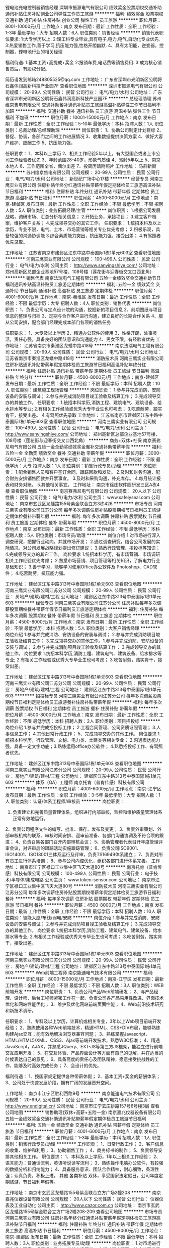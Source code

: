 锂电池充电控制器销售经理
深圳市振源电气有限公司
绩效奖金股票期权交通补助通讯补贴住房补贴创业公司弹性工作员工旅游
**********
福利:
绩效奖金
股票期权
交通补助
通讯补贴
住房补贴
创业公司
弹性工作
员工旅游
**********
职位月薪：8001-10000元/月 
工作地点：南京
发布日期：最新
工作性质：全职
工作经验：1-3年
最低学历：大专
招聘人数：6人
职位类别：销售经理
**********
销售代表职位要求:
1:大专学历以上.
2:理工科专业毕业,具有电子,电力,电气,自动化专业优先.
3:热爱销售工作,善于学习,抗压能力强,性格开朗幽默.
4、具有太阳能，逆变器，控制器，锂电池行业的相关经理

福利待遇:
1:基本工资+高提成+奖金
2:报销车费,电话费等销售费用.
3:成为核心销售员后，有股权分配。

简历请发到邮箱248805525@qq.com
工作地址：
广东省深圳市光明新区公明将石鑫伟润高新科技产业园7F
查看职位地图
**********
深圳市振源电气有限公司
公司规模：
20-99人
公司性质：
民营
公司行业：
电气/电力/水利
公司地址：
广东省深圳市光明新区公明将石鑫伟润高新科技产业园7F
**********
总经理助理
苏州维京售电有限公司
交通补助餐补通讯补贴员工旅游高温补贴弹性工作节日福利不加班
**********
福利:
交通补助
餐补
通讯补贴
员工旅游
高温补贴
弹性工作
节日福利
不加班
**********
职位月薪：10001-15000元/月 
工作地点：南京
发布日期：最新
工作性质：全职
工作经验：5-10年
最低学历：本科
招聘人数：1人
职位类别：总裁助理/总经理助理
**********
岗位职责：
1、协助公司制定计划目标
2、督促、协调，各部门之间的工作进展情况
3、收集数据提供决策方案
4、做好大客户维护、应酬工作
5、抗压能力强，

任职要求：
1、本科以上学历
2、相关工作经验5年以上，有大型国企或者上市公司工作经验者优先
3、年龄范围28-40岁，形象气质佳
4、驾龄5年以上
5、南京本地人
6、工作范围全省，偶尔出差
7、投简历请附照片
工作地址：
马群新街
**********
苏州维京售电有限公司
公司规模：
20-99人
公司性质：
民营
公司行业：
电气/电力/水利
公司地址：
新世纪广场中心17楼
**********
经营专员
河南三鹰实业有限公司
住房补贴年终分红通讯补贴带薪年假定期体检员工旅游高温补贴节日福利
**********
福利:
住房补贴
年终分红
通讯补贴
带薪年假
定期体检
员工旅游
高温补贴
节日福利
**********
职位月薪：4500-8000元/月 
工作地点：南京-建邺区
发布日期：最新
工作性质：全职
工作经验：不限
最低学历：不限
招聘人数：5人
职位类别：业务拓展经理/主管
**********
岗位职责：
1.根据公司发展战略，调研市场、汇总分析相关信息；
2.开拓业务，承接项目；
3.建立客户档案，维护客户关系；
4.完成领导交办的其它工作。
任职要求：
1.统招本科及以上学历，专业不限，电气、土木、市场营销等相关专业优先考虑；
2.积极乐观，具备较强的沟通协调能
3.综合素质能力突出，抗压能力强，接受出差；
4.有驾照者优先录取。

工作地址：
江苏省南京市建邺区江东中路中泰国际1栋1单元603室
查看职位地图
**********
河南三鹰实业有限公司
公司规模：
100-499人
公司性质：
民营
公司行业：
电气/电力/水利
公司主页：
http://www.sanyingshiye.com/
公司地址：
郑州高新区总部企业基地57号楼、108号楼（莲花街与迎春街交叉口西北角）
**********
销售代表
南京法瑞电气工程有限公司
五险一金绩效奖金交通补助节日福利通讯补贴高温补贴员工旅游定期体检
**********
福利:
五险一金
绩效奖金
交通补助
节日福利
通讯补贴
高温补贴
员工旅游
定期体检
**********
职位月薪：4001-6000元/月 
工作地点：南京-秦淮区
发布日期：最近
工作性质：全职
工作经验：不限
最低学历：大专
招聘人数：4人
职位类别：销售代表
**********
岗位职责：
1、负责公司与定点设计院的沟通，挖掘新的项目信息
2、前期图纸与项目信息的整理与归档
3、定期与合作客户进行沟通，建立良好的长期合作关系
4、服从公司安排，配合部门经理完成本部门各项的销售任务

任职要求：
1、大专及以上学历
2、精通办公软件的使用
3、性格开朗，处事灵活，责任心强，具备良好的团队意识和沟通能力
4、男女不限，有经验者优先
工作地址：
江苏省南京市秦淮区龙蟠中路418号
**********
南京法瑞电气工程有限公司
公司规模：
20-99人
公司性质：
民营
公司行业：
电气/电力/水利
公司地址：
江苏省南京市秦淮区龙蟠中路418号
**********
消防技术员
河南三鹰实业有限公司
住房补贴通讯补贴带薪年假定期体检员工旅游节日福利高温补贴年终分红
**********
福利:
住房补贴
通讯补贴
带薪年假
定期体检
员工旅游
节日福利
高温补贴
年终分红
**********
职位月薪：4500-8000元/月 
工作地点：南京-建邺区
发布日期：最新
工作性质：全职
工作经验：不限
最低学历：本科
招聘人数：10人
职位类别：建筑施工现场管理
**********
岗位职责：
1.参与并完成消防、安防设备的安装与调试；
2.参与并完成消防项目竣工验收及结算工作；
3.完成领导交办的其他工作。
任职要求：
1.统招本科学历,消防工程、建筑电气、建筑设备、给水排水等专业;
2.有相关工作经验或优秀大专毕业生也可考虑；
3.吃苦耐劳，踏实肯干，接受出差。
4.有驾照优先录取
工作地址：
江苏省南京市建邺区江东中路中泰国际1栋1单元603室
查看职位地图
**********
河南三鹰实业有限公司
公司规模：
100-499人
公司性质：
民营
公司行业：
电气/电力/水利
公司主页：
http://www.sanyingshiye.com/
公司地址：
郑州高新区总部企业基地57号楼、108号楼（莲花街与迎春街交叉口西北角）
**********
商务+双休+社保
南京赛弗尼电气有限公司
五险一金全勤奖绩效奖金餐补交通补助带薪年假
**********
福利:
五险一金
全勤奖
绩效奖金
餐补
交通补助
带薪年假
**********
职位月薪：3000-5000元/月 
工作地点：南京
发布日期：最新
工作性质：全职
工作经验：不限
最低学历：大专
招聘人数：1人
职位类别：销售行政专员/助理
**********
岗位职责：
1.配合销售人员和客户签订合同，跟踪回款和发货。
2.及时和财务沟通，配合财务安排销售回款并开票事宜。
3.及时和采购沟通，补充库存。
4.每月统计报表和财务对账。
5.其他相关事宜。
工作地址：
南京市徐庄软件园研发三区A栋4楼
查看职位地图
**********
南京赛弗尼电气有限公司
公司规模：
20人以下
公司性质：
民营
公司行业：
电气/电力/水利
公司主页：
www.safelyseal.com
公司地址：
南京市玄武区龙蟠路155号紫金联合立方3栋426
**********
市场专员
河南三鹰实业有限公司江苏分公司
每年多次调薪住房补贴股票期权节日福利员工旅游定期体检餐补带薪年假
**********
福利:
每年多次调薪
住房补贴
股票期权
节日福利
员工旅游
定期体检
餐补
带薪年假
**********
职位月薪：4500-8000元/月 
工作地点：南京
发布日期：最新
工作性质：全职
工作经验：不限
最低学历：本科
招聘人数：5人
职位类别：市场专员/助理
**********
岗位介绍
1.对市场进行深入调查研究，把握行业动向，并就市场开发；
2.通过调查研究，结合公司发展的实际情况，对公司发展战略规划提出修订建议；
3.熟悉行政管理、招投标等知识；
4.完成领导交办的其它工作。
岗位要求
1.统招本科学历，有市场营销、市场调研相关工作经验优先考虑；
2.熟悉市场营销、项目管理等相关知识，了解电力行业基础知识；
3.善于学习，能够学习使用Office办公软件及 Photoshop、CAD软件；
4.吃苦耐劳，抗压能力强。


工作地址：
建邺区江东中路313号中泰国际1栋1单元603
查看职位地图
**********
河南三鹰实业有限公司江苏分公司
公司规模：
20-99人
公司性质：
民营
公司行业：
房地产/建筑/建材/工程
公司地址：
建邺区江东中路313号中泰国际1栋1单元603
**********
经营专员
河南三鹰实业有限公司江苏分公司
住房补贴每年多次调薪股票期权餐补带薪年假节日福利员工旅游定期体检
**********
福利:
住房补贴
每年多次调薪
股票期权
餐补
带薪年假
节日福利
员工旅游
定期体检
**********
职位月薪：4500-8000元/月 
工作地点：南京
发布日期：最新
工作性质：全职
工作经验：不限
最低学历：本科
招聘人数：5人
职位类别：大客户销售经理
**********
岗位介绍
1.参与并完成消防、安防设备的安装与调试；
2.参与并完成消防项目竣工验收及结算工作；
3.完成领导交办的其他工作。1.参与并完成消防、安防设备的安装与调试；
2.参与并完成消防项目竣工验收及结算工作；
3.完成领导交办的其他工作。
岗位要求
1.统招本科学历,消防工程、建筑电气、建筑设备、给水排水等专业;
2.有相关工作经验或优秀大专毕业生也可考虑；
3.吃苦耐劳，踏实肯干，接受出差。




工作地址：
建邺区江东中路313号中泰国际1栋1单元603
查看职位地图
**********
河南三鹰实业有限公司江苏分公司
公司规模：
20-99人
公司性质：
民营
公司行业：
房地产/建筑/建材/工程
公司地址：
建邺区江东中路313号中泰国际1栋1单元603
**********
招投标专员
河南三鹰实业有限公司江苏分公司
每年多次调薪股票期权节日福利定期体检员工旅游餐补住房补贴带薪年假
**********
福利:
每年多次调薪
股票期权
节日福利
定期体检
员工旅游
餐补
住房补贴
带薪年假
**********
职位月薪：4500-8000元/月 
工作地点：南京
发布日期：最新
工作性质：全职
工作经验：不限
最低学历：本科
招聘人数：2人
职位类别：项目招投标
**********
岗位介绍
1.参与并完成招投标工作；
2.工程合同管理、公司资质证照管理；
3.人事信息工作；
4.其他日常行政工作；
5、完成领导交办的其他工作。
岗位要求
1.统招本科学历，行政管理、文秘、电力类、土建类等相关专业；
2.沟通表达能力强，具备一定文字功底；3.熟练运用office办公软件；
4.熟悉招投标工作、有驾照者优先。



工作地址：
建邺区江东中路313号中泰国际1栋1单元603
查看职位地图
**********
河南三鹰实业有限公司江苏分公司
公司规模：
20-99人
公司性质：
民营
公司行业：
房地产/建筑/建材/工程
公司地址：
建邺区江东中路313号中泰国际1栋1单元603
**********
体系（QA）工程师
南京托肯（普肯传感）科技有限公司
**********
福利:
**********
职位月薪：4001-6000元/月 
工作地点：南京-江宁区
发布日期：最新
工作性质：全职
工作经验：3-5年
最低学历：大专
招聘人数：1人
职位类别：认证/体系工程师/审核员
**********
岗位职责： 
1.   负责建立和完善质量管理体系，组织进行内部审核，监控和维护质量管理体系正常有效地运行。
2、负责公司程序文件的编写、批准、保存、发布及变更；
3、负责外审策划、外部审核机构的联系、审核时间安排、迎审前准备、各部门沟通协调及不符合项的跟进；
4、负责召集各部门召开内部审核会议；
5、协助管理者代表召开年度管理评审会议，对评审后的跟踪活动实施跟踪管理；
6、负责公司ISO9001、ISO14001、ISO18001三体系运行及评审，负责TS16949体系建立；
7、负责对所有员工进行体系培训；
8、参与公司内控优化，组织各部门进行体系完善。
工作地址：
南京市江宁区禄口工业集中区飞天大道80号
**********
南京托肯（普肯传感）科技有限公司
公司规模：
100-499人
公司性质：
民营
公司行业：
电子技术/半导体/集成电路
公司主页：
www.token-sensor.com
公司地址：
南京市江宁区禄口工业集中区飞天大道80号
**********
消防技术员
河南三鹰实业有限公司江苏分公司
每年多次调薪住房补贴股票期权带薪年假定期体检员工旅游节日福利餐补
**********
福利:
每年多次调薪
住房补贴
股票期权
带薪年假
定期体检
员工旅游
节日福利
餐补
**********
职位月薪：4500-8000元/月 
工作地点：南京
发布日期：最新
工作性质：全职
工作经验：不限
最低学历：本科
招聘人数：10人
职位类别：智能大厦/布线/弱电/安防
**********
岗位介绍
1.参与并完成消防、安防设备的安装与调试；
2.参与并完成消防项目竣工验收及结算工作；
3.完成领导交办的其他工作。
岗位要求
1.统招本科学历,消防工程、建筑电气、建筑设备、给水排水等专业;
2.有相关工作经验或优秀大专毕业生也可考虑；
3.吃苦耐劳，踏实肯干，接受出差。


工作地址：
建邺区江东中路313号中泰国际1栋1单元603
查看职位地图
**********
河南三鹰实业有限公司江苏分公司
公司规模：
20-99人
公司性质：
民营
公司行业：
房地产/建筑/建材/工程
公司地址：
建邺区江东中路313号中泰国际1栋1单元603
**********
Web前端工程师
南京能迪电气技术有限公司
**********
福利:
**********
职位月薪：8000-15000元/月 
工作地点：南京-江宁区
发布日期：最新
工作性质：全职
工作经验：不限
最低学历：不限
招聘人数：3人
职位类别：WEB前端开发
**********
岗位职责：
1、负责公司产品Web前端研发；
2、与产品经理、设计师、后台工程师紧密工作在一起，负责公司各产品易用性改进、界面技术优化和网站性能优化；
3、维护及优化网站前端页面性能；
4、Web前沿技术研究和新技术调研。

任职要求：
1、专科及以上学历，计算机或相关专业，3年以上Web项目前端开发经验；
2、熟练使用各种Web前端技术，精通HTML、CSS+DIV布局，能够熟练构建Ajax交互；能有效地解决浏览器兼容问题；
3、熟练掌握Javascript、HTML/HTML5/XML、CSS3、Ajax等前端开发技术，熟悉W3C标准；
4、精通JavaScript，AJAX，并熟悉JQuery、EXT-JS等第三方JS框架，能独立进行前端交互应用开发；
5、在交互体验、产品界面设计等方面有自己的见解，并在适当的时候表达自己的意见；
6、具备高度的责任心及团队精神，愿意接受挑战性的工作，能够及时高效完成任务；
7、会设计的优先。

 福利待遇： 
1、按国家规定提供各种带薪休假； 
2、基本工资+奖金的薪酬体系； 
3、公司处于快速发展阶段，拥有广阔的发展晋升空间。

工作地址：
南京市江宁区胜利西路9号
**********
南京能迪电气技术有限公司
公司规模：
20-99人
公司性质：
民营
公司行业：
电气/电力/水利
公司主页：
http://www.endigital.cn/
公司地址：
南京市江宁去庄排路157号6号楼3层
查看公司地图
**********
销售助理(双休+高薪+五险一金)
南京嘉兆仪器设备有限公司
五险一金绩效奖金交通补助通讯补贴带薪年假定期体检员工旅游节日福利
**********
福利:
五险一金
绩效奖金
交通补助
通讯补贴
带薪年假
定期体检
员工旅游
节日福利
**********
职位月薪：4001-6000元/月 
工作地点：南京
发布日期：最新
工作性质：全职
工作经验：1-3年
最低学历：本科
招聘人数：1人
职位类别：销售行政专员/助理
**********
工作职责：
1、日常行政工作；
2、客户信息的收集、维护和利用；
3、协助销售工作；
4、商务标书的制作；
5、负责领导安排其他相关工作。
职位要求：
1、本科及以上学历，1年以上相关工作经验；
2、语言能力：普通话流利，英语听说读写流利；
3、熟练操作电脑办公软件，有较强的数据分析和归纳能力；
4、具备服务意识、团队合作精神，耐心细致，条理性强；认真负责，积极上进。
其他
各类补贴
双休，享受国家法定假日，公司年度定期旅游，节日福利年假等。

工作地址：
南京市玄武区龙蟠路155号紫金联合立方广场2幢208
**********
南京嘉兆仪器设备有限公司
公司规模：
20人以下
公司性质：
民营
公司行业：
仪器仪表及工业自动化
公司主页：
http://www.cazor.com.cn
公司地址：
南京市玄武区龙蟠路155号紫金联合立方广场2幢208-209
查看公司地图
**********
市场专员
河南三鹰实业有限公司
住房补贴年终分红通讯补贴带薪年假定期体检员工旅游高温补贴节日福利
**********
福利:
住房补贴
年终分红
通讯补贴
带薪年假
定期体检
员工旅游
高温补贴
节日福利
**********
职位月薪：4500-8000元/月 
工作地点：南京-建邺区
发布日期：最新
工作性质：全职
工作经验：不限
最低学历：本科
招聘人数：3人
职位类别：业务拓展专员/助理
**********
岗位职责：
1.对市场进行深入调查研究，把握行业动向，并就市场开发；
2.通过调查研究，结合公司发展的实际情况，对公司发展战略规划提出修订建议；
3.熟悉行政管理、招投标等知识；
4.完成领导交办的其它工作。
任职要求：
1.统招本科学历，有市场营销、市场调研相关工作经验优先考虑；
2.熟悉市场营销、项目管理等相关知识，了解电力行业基础知识；
3.善于学习，能够学习使用Office办公软件及 Photoshop、CAD软件；
4.吃苦耐劳，抗压能力强。

工作地址：
江苏省南京市建邺区江东中路中泰国际1栋1单元603室
查看职位地图
**********
河南三鹰实业有限公司
公司规模：
100-499人
公司性质：
民营
公司行业：
电气/电力/水利
公司主页：
http://www.sanyingshiye.com/
公司地址：
郑州高新区总部企业基地57号楼、108号楼（莲花街与迎春街交叉口西北角）
**********
助理文员
南京豪彩机电科技有限公司
五险一金年底双薪包吃通讯补贴
**********
福利:
五险一金
年底双薪
包吃
通讯补贴
**********
职位月薪：3500-7000元/月 
工作地点：南京
发布日期：最新
工作性质：全职
工作经验：不限
最低学历：大专
招聘人数：1人
职位类别：助理/秘书/文员
**********
要求：
1、本公司是20人以下的小规模企业，气氛融洽、人际关系简单、管理人性化，需要招聘愿意长期稳定工作的员工；
2、要求工作细致，条理清晰，办事可靠，勤快，独立工作能力好；
3、有亲和力，相处融洽，谈吐得体，举止大方；
4、熟练使用OFFICE软件(Word/Exl/能够制作PPT)，有一定文字功底。
5、优秀的有自信心的应届生亦可。
6、有一定财务工作经验者优先，有驾照优先。
岗位职责：
1、领导日程安排、事务协助；
2、负责相关综合事务工作；
3、协助项目档案管理、信息管理；
4、做好机动性相关工作。
工作地址：
雨花台区铁心桥三江学院
查看职位地图
**********
南京豪彩机电科技有限公司
公司规模：
20人以下
公司性质：
民营
公司行业：
电气/电力/水利
公司地址：
雨花台区铁心桥三江学院
**********
行政文员
河南三鹰实业有限公司
住房补贴年终分红通讯补贴带薪年假定期体检员工旅游高温补贴节日福利
**********
福利:
住房补贴
年终分红
通讯补贴
带薪年假
定期体检
员工旅游
高温补贴
节日福利
**********
职位月薪：4500-7000元/月 
工作地点：南京-建邺区
发布日期：最新
工作性质：全职
工作经验：不限
最低学历：本科
招聘人数：2人
职位类别：助理/秘书/文员
**********
岗位职责：
1.参与并完成招投标工作；
2.工程合同管理、公司资质证照管理；
3.人事信息工作；
4.其他日常行政工作；
5、完成领导交办的其他工作。
任职要求：
1.统招本科学历，行政管理、文秘、电力类、土建类等相关专业；
2.沟通表达能力强，具备一定文字功底；3.熟练运用office办公软件；
4.熟悉招投标工作、有驾照者优先。

工作地址：
江苏省南京市建邺区江东中路中泰国际1栋1单元603室
查看职位地图
**********
河南三鹰实业有限公司
公司规模：
100-499人
公司性质：
民营
公司行业：
电气/电力/水利
公司主页：
http://www.sanyingshiye.com/
公司地址：
郑州高新区总部企业基地57号楼、108号楼（莲花街与迎春街交叉口西北角）
**********
Web后端工程师
南京能迪电气技术有限公司
**********
福利:
**********
职位月薪：8000-15000元/月 
工作地点：南京-江宁区
发布日期：最新
工作性质：全职
工作经验：不限
最低学历：不限
招聘人数：3人
职位类别：软件工程师
**********
Web后端工程师
【岗位职责】
1.依据产品需求完成高质量的Web后端开发和维护；
2.负责各种数据服务和Web之间的衔接；
3.设计和优化Web后端架构，实现高可靠、高可扩展、高性能、高可维护性；

【岗位要求】：
1.两年及以上服务端开发经验；
2.精通主流 JAVA 开发框架 (SSH/SpringMVC等)；
3.熟练掌握SQL编程,有使用过MySql,SqlServer,Orcle其中一种。
4.具有大容量高并发和海量数据的WEB应用开发经验优先；
5.良好的代码书写、注释和单元测试习惯：要求结构清晰，命名规范，逻辑性强，代码冗余率低；
6.有良好的沟通能力与团队合作意识，能够承担一定工作压力；

工作地址：
南京市江宁区胜利西路9号
**********
南京能迪电气技术有限公司
公司规模：
20-99人
公司性质：
民营
公司行业：
电气/电力/水利
公司主页：
http://www.endigital.cn/
公司地址：
南京市江宁去庄排路157号6号楼3层
查看公司地图
**********
销售工程师 销售代表 区域销售经理
南京赛弗尼电气有限公司
五险一金绩效奖金交通补助餐补通讯补贴带薪年假高温补贴节日福利
**********
福利:
五险一金
绩效奖金
交通补助
餐补
通讯补贴
带薪年假
高温补贴
节日福利
**********
职位月薪：4001-6000元/月 
工作地点：南京-玄武区
发布日期：最新
工作性质：全职
工作经验：1-3年
最低学历：大专
招聘人数：3人
职位类别：销售代表
**********
职位：区域销售工程师
汇报对象：区域经理
职位要求：
1、本科及以上学历，电气、自动化、电子及相关专业背景；
2、两年以上电气、自动化、电子装置类行业的器件销售工作经验； 
3、具备较强的自我驱动力，勤奋度和仔细度，能承受一定压力；
4、具备良好的人际能力，沟通能力及分析判断能力；
工作职责：
1. 从事工业电气连接和相关设备的销售；主要区域:南京及周边地区
2. 执行公司的销售政策和关键指标，为客户提供系统的解决方案，完成公司的销售目标；
3. 协助区域经理建立区域销售战略，进行市场资源的规划、整合与调控，负责区域的销售管理事宜；
4. 组建销售渠道，规范销售流程，执行销售政策；
5. 重点项目的直接跟踪，确保重点区域和关键项目的成功；
6. 收集和反馈竞争情况，市场表现，包括产品的价格、用量及竞争态势。行业或者特定客户的发展方向及竞争对手发展态势的把握；7. 与公司其他部门积极协调配合确保项目的售前、售中、售后服务工作的有序开展，保证公司业务在本区域内的长期可持续发展。
工作地址：
南京市玄武区徐庄软件园研发三区A栋4楼
查看职位地图
**********
南京赛弗尼电气有限公司
公司规模：
20人以下
公司性质：
民营
公司行业：
电气/电力/水利
公司主页：
www.safelyseal.com
公司地址：
南京市玄武区龙蟠路155号紫金联合立方3栋426
**********
电气工程师
南京宁润电气有限公司
五险一金年终分红包吃包住弹性工作节日福利不加班
**********
福利:
五险一金
年终分红
包吃
包住
弹性工作
节日福利
不加班
**********
职位月薪：6001-8000元/月 
工作地点：南京
发布日期：最新
工作性质：全职
工作经验：3-5年
最低学历：大专
招聘人数：3人
职位类别：电气工程师
**********
岗位职责：
1、按照电力设计规程或具体项目技术规范完成项目的材料配置单、生产图纸；
2、解决技术问题并估算成本和时间；
3、解答客户的相关技术咨询；
4、能够现场画图；
5、根据工作情况，向公司提出意见和建议；

任职资格：
1、大专及大专以上学历/电气工程相关类；
2、熟悉 ISO9000 质量管理体系知识、电力行业相关产品标准、技术规范基本知识；
3、初级或以上本专业技术职称；
4、强烈的爱岗敬业精神、高度的责任心和组织纪律性、严谨求实的工作作风、良好的团队协作精神；
5、三年以上相关工作经验。
工作地址：
南京市江北新区星火路20号创业大厦1818室（近地铁3号线星火路站4号出口300米）
查看职位地图
**********
南京宁润电气有限公司
公司规模：
20人以下
公司性质：
其它
公司行业：
电气/电力/水利
公司主页：
null
公司地址：
南京市鼓楼区幕府西路99号—15
**********
市场部商务
广州振泽电力科技有限公司南京分公司
**********
福利:
**********
职位月薪：3500-4500元/月 
工作地点：南京
发布日期：最新
工作性质：全职
工作经验：1-3年
最低学历：大专
招聘人数：2人
职位类别：商务专员/助理
**********
岗位职责：配合商务主管做好招投标文件的制作，配合市场部投标

任职要求：熟练运用各种办公软件，配合商务主管做好招投标文件的制作，配合市场部投标，公司合同整理保管，最好有制作标书的工作经验，能做造价、会PS、会CAD的优先，工作地点在江苏南京江宁区（近南京南站）偶尔会省内出差。
工作地址：
广州振泽电力科技有限公司南京分公司
**********
广州振泽电力科技有限公司南京分公司
公司规模：
20-99人
公司性质：
民营
公司行业：
电气/电力/水利
公司地址：
广州振泽电力科技有限公司南京分公司
**********
电力系统自动化-现场服务工程师
南京能迪电气技术有限公司
**********
福利:
**********
职位月薪：4001-6000元/月 
工作地点：南京-江宁区
发布日期：最新
工作性质：全职
工作经验：不限
最低学历：大专
招聘人数：10人
职位类别：电力工程师/技术员
**********
岗位职责：
1、负责厂内工程单机调试、系统调试；
2、负责工程质量把关、控制、验收、保证质量达标；
3、负责现场调试、售后技术支持等。
4、具有较强的独立开展工作能力和与人沟通能力.
5、具有较强的团队合作意识。具有较强的钻研能力和吃苦精神。
 
任职要求：
1、大学专科及以上学历，电气、电子及计算机等理工科相关专业；
2、有无工作经验均可，年龄：35周岁以下，男女不限；
3、理工科专业知识扎实者优先；电力系统、继电保护专业优先； 
4、工作态度端正，积极主动，性格开朗，工作责任心强，沟通能力强，能适应较多出差；5、能够独立完成现场调试任务，能够协调好与客户沟通事宜；
 福利待遇： 
1、按国家规定提供各种带薪休假； 
2、基本工资+奖金的薪酬体系； 
3、公司处于快速发展阶段，拥有广阔的发展晋升空间。
 
工作地址：
南京市江宁区胜利西路9号
**********
南京能迪电气技术有限公司
公司规模：
20-99人
公司性质：
民营
公司行业：
电气/电力/水利
公司主页：
http://www.endigital.cn/
公司地址：
南京市江宁去庄排路157号6号楼3层
查看公司地图
**********
调试服务工程师
江苏林洋微网科技有限公司
五险一金绩效奖金交通补助通讯补贴定期体检员工旅游高温补贴节日福利
**********
福利:
五险一金
绩效奖金
交通补助
通讯补贴
定期体检
员工旅游
高温补贴
节日福利
**********
职位月薪：4001-6000元/月 
工作地点：南京
发布日期：最新
工作性质：全职
工作经验：1-3年
最低学历：本科
招聘人数：2人
职位类别：电气工程师
**********
岗位职责：
1、根据调试服务主管的安排，做厂内具体调试工作。及时分析总结调试问题，提出完善建议
          2、负责光伏电站/微电网二次设备的售后服务和技术支持；
          3、负责继电保护和自动化仪表的现场调试及维护，并对用户进行培训；
          4、与用户进行技术交流、解决用户现场存在的技术问题；
          5、完成部门经理交付的其他工作任务。
任职资格：
1、学历背景：电气工程及自动化，电力系统自动化、继电保护等相关专业，大专以上学历。
          2、工作经验：了解光伏电站/变电站/发电厂二次设备工作原理，熟练掌握相关智能设备的通讯规约调试，熟悉SCADA软件的组态和维护，从事相关工作3年以上，熟悉南自PS 6000+系统的优先录取。
          3、基本技能和素质：能承受压力，吃苦耐劳，勇于挑战，具备较强的沟通能力、应变能力、执行能力和团队精神，具备独立解决问题的能力和学习能力。
          4、其它要求：能适应经常出差。
         其它：1、五险一金。2、节日福利。3、免费午餐。5、交通补贴。6、出差补贴。
工作地点：本岗位工作地点为江苏省南京市江宁区。
 
工作地址：
南京市江宁区天元东路188号（紧靠竹山路地铁站）
**********
江苏林洋微网科技有限公司
公司规模：
20-99人
公司性质：
民营
公司行业：
电气/电力/水利
公司地址：
南京市江宁区天元东路188号（紧靠竹山路）
查看公司地图
**********
技术工
广州振泽电力科技有限公司南京分公司
**********
福利:
**********
职位月薪：4000-6000元/月 
工作地点：南京-江宁区
发布日期：最新
工作性质：全职
工作经验：1-3年
最低学历：大专
招聘人数：5人
职位类别：通信技术工程师
**********
岗位职责：电力通信设备、保护设备、电力一次设备的维护保养

任职要求：对通信设备熟练认知，有责任心，能吃苦耐劳，较强的动手能力，适应江苏省内出差，有驾照者优先。工作时间一日三餐全包，可以提供住宿！
工作地址：
广州振泽电力科技有限公司南京分公司
**********
广州振泽电力科技有限公司南京分公司
公司规模：
20-99人
公司性质：
民营
公司行业：
电气/电力/水利
公司地址：
广州振泽电力科技有限公司南京分公司
**********
Scada开发工程师
南京能迪电气技术有限公司
**********
福利:
**********
职位月薪：10000-15000元/月 
工作地点：南京-江宁区
发布日期：最新
工作性质：全职
工作经验：3-5年
最低学历：本科
招聘人数：3人
职位类别：软件研发工程师
**********
岗位职责：
1、大学本科及以上学历，计算机、通信、电子、电力等相关专业；
2、3年以上工作经验，年龄：35周岁以下，男女不限；
3、熟悉应用软件操作系统，精通驱动及应用开发；
4、熟练掌握 C/C++语言，熟悉linux系统，熟悉SQL Server、Oracle等数据库；
5、具有QT开发经验者 ，具有平台、中间件等系统设计开发背景知识的优先考虑； 
6、具有自学能力、良好的沟通协调能力和语言文字表达能力；
7、优秀的团队协作能力，良好的职业道德及敬业精神，能够承受较大的工作压力；

任职要求：
1、 了解公司业务流程，辅助进行系统的功能定义,程序设计；
2、 完成代码和相关开发文档的编写；
3、 制定测试计划，协助测试,定位并解决发现的问题；
4、 独立进行系统的部署与性能调试；
福利待遇： 
1、按国家规定提供各种带薪休假； 
2、基本工资+奖金的薪酬体系； 
3、公司处于快速发展阶段，拥有广阔的发展晋升空间。

工作地址：
南京市江宁区胜利西路9号
查看职位地图
**********
南京能迪电气技术有限公司
公司规模：
20-99人
公司性质：
民营
公司行业：
电气/电力/水利
公司主页：
http://www.endigital.cn/
公司地址：
南京市江宁去庄排路157号6号楼3层
**********
污水处理员/项目经理
南京润中生物技术有限公司
绩效奖金包住餐补定期体检员工旅游高温补贴节日福利
**********
福利:
绩效奖金
包住
餐补
定期体检
员工旅游
高温补贴
节日福利
**********
职位月薪：6001-8000元/月 
工作地点：南京
发布日期：最新
工作性质：全职
工作经验：3-5年
最低学历：大专
招聘人数：3人
职位类别：水处理工程师
**********
岗位职责：
1、负责组织项目的整体实施与项目管理
2、负责与甲方就工程事宜的协调沟通
3、负责现场设备到货开箱与验货；
4、负责工程设备的安装指导、调试、考核等，控制质量、进度和安全；
5、协调解决施工过程中出现的各种问题设备、技术问题，对供应商进行管理、控制、    协调；
6、负责工程现场的技术培训；
7、能够进行施工现场的技术指导和运行调试。
8、完成公司领导交办的其他任务。
任职要求：
1、环境工程、给排水、化工或者生物等相关专业大专及以上学历，具有3年以上污水工    程项目经验者优先；
2、具有较强的组织、协调能力和敬业精神，有责任心，能够长期从事工程项目现场调    试及施工管理相关工作，有工程现场指导安装及调试工作经验者优先；
3、对水处理工程涉及的土建、结构、电气、给排水等相关专业知识有一定的了解；
4、具有一定的交流和沟通能力，有一定的现场工作经验，能同业主、施工单位、供应    商及公司各部门之间进行有效的沟通。

工作地址：
南京市江宁区将军大道J6软件创意园14幢
查看职位地图
**********
南京润中生物技术有限公司
公司规模：
20-99人
公司性质：
民营
公司行业：
环保
公司主页：
http://www.rainee.com.cn/
公司地址：
南京市江宁区将军大道J6软件创意园14幢
**********
生产调试人员
南京新和普电力科技有限公司
五险一金年底双薪包住交通补助餐补节日福利
**********
福利:
五险一金
年底双薪
包住
交通补助
餐补
节日福利
**********
职位月薪：3000-4500元/月 
工作地点：南京
发布日期：最新
工作性质：全职
工作经验：不限
最低学历：大专
招聘人数：3人
职位类别：电路工程师/技术员
**********
岗位职责：
1、负责公司产品的厂内组装和调试；
2、与客户进行技术交流、技术指导及技术培训工作；
3、领导安排的其它工作。
任职资格：
1、大专及以上学历；
2、电力、计算机、网络通信等专业；
3、身体健康，适应出差；
4、需有比较强的自我学习能力和团队协作能力。
工作时间：
双休
公司提供市区的集体宿舍，上下班有园区班车往返市区。

工作地址：
南京市雨花经济开发区凤华路18号7幢2楼
**********
南京新和普电力科技有限公司
公司规模：
20-99人
公司性质：
民营
公司行业：
电气/电力/水利
公司主页：
http://www.nj-newhope.com
公司地址：
南京市雨花经济开发区凤华路18号7幢2楼
查看公司地图
**********
售后技术支持工程师
南京新和普电力科技有限公司
加班补助包住年底双薪五险一金餐补交通补助
**********
福利:
加班补助
包住
年底双薪
五险一金
餐补
交通补助
**********
职位月薪：4001-6000元/月 
工作地点：南京
发布日期：最新
工作性质：全职
工作经验：不限
最低学历：大专
招聘人数：5人
职位类别：IT技术支持/维护经理
**********
岗位职责：
1、负责公司设备的厂内调试；
2、公司产品现场的调试指导工作；
3、与客户进行技术交流、技术指导及技术培训工作；
4、本工作需要出差；
5、领导安排的其它工作。
任职资格：
1、大专及以上学历；
2、电力、计算机、网络通信等专业；
3、身体健康，适应出差；
4、需有比较强的自我学习能力和团队协作能力。
工作时间：
双休
公司提供市区的集体宿舍，上下班有园区班车往返市区。

工作地址：
南京市雨花经济开发区凤华路18号7幢2楼
查看职位地图
**********
南京新和普电力科技有限公司
公司规模：
20-99人
公司性质：
民营
公司行业：
电气/电力/水利
公司主页：
http://www.nj-newhope.com
公司地址：
南京市雨花经济开发区凤华路18号7幢2楼
**********
机械结构工程师
南京润中生物技术有限公司
五险一金绩效奖金通讯补贴定期体检员工旅游高温补贴节日福利
**********
福利:
五险一金
绩效奖金
通讯补贴
定期体检
员工旅游
高温补贴
节日福利
**********
职位月薪：4001-6000元/月 
工作地点：南京
发布日期：最新
工作性质：全职
工作经验：不限
最低学历：大专
招聘人数：2人
职位类别：机械结构工程师
**********
岗位职责：1、能独立承担新产品机械部分设计。
                  2、参与样品试制、检验、验证等工作。                   
                  3、研发转生产过程中的技术跟踪与分析、工艺改进，及生产过程的工艺技                          术指导，参与工艺文件、设计说明书等产品资料编写工作。
                  4、负责结构图纸的绘制工作。
任职要求：1、机械或相关专业专科或以上学历。
                  2、熟练操作Auto CAD、Pro-e/SW/CATIA等机械软件。
                  3、有敬业精神，有责任心
工作地址：
南京市江宁区将军大道J6软件创意园14幢
查看职位地图
**********
南京润中生物技术有限公司
公司规模：
20-99人
公司性质：
民营
公司行业：
环保
公司主页：
http://www.rainee.com.cn/
公司地址：
南京市江宁区将军大道J6软件创意园14幢
**********
软件开发工程师C++/QT
南京新和普电力科技有限公司
五险一金年底双薪交通补助餐补节日福利
**********
福利:
五险一金
年底双薪
交通补助
餐补
节日福利
**********
职位月薪：8001-10000元/月 
工作地点：南京
发布日期：最新
工作性质：全职
工作经验：1年以下
最低学历：大专
招聘人数：6人
职位类别：软件研发工程师
**********
职位描述：
1、Windows/Linux平台下C++应用及QT界面程序开发
2、根据产品需要完成架构、模块设计、编码（测试代码）、部分测试工作
3、能按照项目计划，按时提交高质量代码，完成开发任务
4、部分文档的编写、维护

职位要求：
1.电力自动化、电气自动化、自动化及计算机等相关行业本科以上学历；
2. 熟悉C/C++编程
（1）熟悉C/C++，对面向对象设计开发有深入的理解
（2）熟悉linux程序开发和网络编程
（3）善于分析问题和解决问题，能独立完成交给的部分模块的设计工作
3. 熟悉QT界面编程
（1）熟悉QT GUI设计流程，精通QT各种编程接口和控件
（2）熟悉mysql数据库
4、较强的学习能力，分析能力，良好的沟通技巧
5、熟悉IEC61850优先
工作地址：
南京市雨花经济开发区凤华路18号7幢2楼
查看职位地图
**********
南京新和普电力科技有限公司
公司规模：
20-99人
公司性质：
民营
公司行业：
电气/电力/水利
公司主页：
http://www.nj-newhope.com
公司地址：
南京市雨花经济开发区凤华路18号7幢2楼
**********
软件工程师
南京天地人自动化技术有限公司
五险一金餐补员工旅游节日福利
**********
福利:
五险一金
餐补
员工旅游
节日福利
**********
职位月薪：2001-4000元/月 
工作地点：南京-江宁区
发布日期：最新
工作性质：实习
工作经验：不限
最低学历：大专
招聘人数：2人
职位类别：软件工程师
**********
岗位职责：
            负责项目的软件售前技术支持工作；
           负责项目WMS软件的现场辅助调试工作；
           负责项目后期的软件维护跟踪工作。

 任职要求：
         大专以上学历，优秀的毕业生或实习生；
          为人踏实，工作认真，肯钻研；
          能适应经常性出差；
          软件基础课程和专业课程优秀的毕业生。
工作地址：
南京市江宁区紫金二路1号
**********
南京天地人自动化技术有限公司
公司规模：
20人以下
公司性质：
民营
公司行业：
仪器仪表及工业自动化
公司主页：
www.tdrshuttle.com
公司地址：
南京市江宁区紫金二路1号
查看公司地图
**********
电气设计工程师
南京万国电力技术咨询有限公司
住房补贴每年多次调薪五险一金绩效奖金餐补带薪年假员工旅游节日福利
**********
福利:
住房补贴
每年多次调薪
五险一金
绩效奖金
餐补
带薪年假
员工旅游
节日福利
**********
职位月薪：5000-8000元/月 
工作地点：南京
发布日期：最新
工作性质：全职
工作经验：不限
最低学历：不限
招聘人数：2人
职位类别：土木/土建/结构工程师
**********
岗位职责：

任职要求：
电力工程及自动化专业（高压），掌握高压输电工程电气基础知识。
本公司薪酬福利待遇优厚，希望您诚实守信，热爱设计工作，钻研进取并能够在本公司长期发展。

工作地址：
南京市
**********
南京万国电力技术咨询有限公司
公司规模：
20-99人
公司性质：
其它
公司行业：
房地产/建筑/建材/工程
公司地址：
南京市
**********
软件工程师研发
南京新和普电力科技有限公司
五险一金年底双薪交通补助餐补节日福利
**********
福利:
五险一金
年底双薪
交通补助
餐补
节日福利
**********
职位月薪：8001-10000元/月 
工作地点：南京-雨花台区
发布日期：最新
工作性质：全职
工作经验：不限
最低学历：本科
招聘人数：6人
职位类别：软件研发工程师
**********
岗位职责：
1. 电力自动化、电气自动化、自动化及计算机等相关行业本科以上学历；  
2. 熟悉C/C++编程。
 （1）熟悉C/C++，对面向对象设计开发有深入的理解。
 （2）熟悉linux程序开发和网络编程。
 （3）善于分析问题和解决问题，能独立完成交给的部分模块的设计工作。
3. 熟悉QT界面编程。
 （1）熟悉QT GUI设计流程，精通QT各种编程接口和控件。
 （2）熟悉mysql数据库；
4、较强的学习能力，分析能力，良好的沟通技巧
5、熟悉IEC61850优先


工作地址：
南京市雨花经济开发区凤华路18号7幢2楼
查看职位地图
**********
南京新和普电力科技有限公司
公司规模：
20-99人
公司性质：
民营
公司行业：
电气/电力/水利
公司主页：
http://www.nj-newhope.com
公司地址：
南京市雨花经济开发区凤华路18号7幢2楼
**********
销售代表
南京华淳环保股份有限公司
五险一金绩效奖金带薪年假免费班车节日福利
**********
福利:
五险一金
绩效奖金
带薪年假
免费班车
节日福利
**********
职位月薪：4000-7000元/月 
工作地点：南京
发布日期：最新
工作性质：全职
工作经验：1-3年
最低学历：大专
招聘人数：4人
职位类别：销售代表
**********
1、岗位职责
（1）负责公司产品在指定区域的市场开发、客户维护和销售管理等工作；
（2）负责公司产品在指定区域的产品宣传、推广和销售，完成销售的任务指标；
（3）制定自己的销售计划，并按计划拜访客户和开发新客户；
（4）搜集与寻找客户资料，建立客户档案，并及时更新营销系统信息及提交工作报告；
（5）协助上级制定销售策略，控制销售成本，提高销售利润；
（6）做好销售合同的签订、履行与管理等相关工作；
（7）协调处理各类市场问题，并做好及时回款工作及做好区域客户维护工作。
任职要求：
1.欢迎广大化学、化工、环境工程等专业应届毕业生加入；
2.大专以上学历，有絮凝剂、水处理药剂和环保设备销售工作经验者优先；
3.性格开朗、坚韧，勇于接受挑战，能够承担压力，有强烈的挑战高薪的欲望。 
4.语言表达能力强，具有较强的组织，协调、沟通能力。
工作地址：
南京江宁区
查看职位地图
**********
南京华淳环保股份有限公司
公司规模：
20-99人
公司性质：
股份制企业
公司行业：
环保
公司地址：
南京市江宁区高新园乾德路基元电气产业园
**********
污水处理员
南京润中生物技术有限公司
五险一金绩效奖金年终分红交通补助餐补员工旅游高温补贴节日福利
**********
福利:
五险一金
绩效奖金
年终分红
交通补助
餐补
员工旅游
高温补贴
节日福利
**********
职位月薪：4000-6000元/月 
工作地点：南京-江宁区
发布日期：最新
工作性质：全职
工作经验：不限
最低学历：大专
招聘人数：6人
职位类别：其他
**********
岗位职责：1、负责项目现场设备的运营及维护等
          2、负责同业主、施工单位及公司各部门之间进行有效的沟通。
岗位要求：1、具有较强的责任心和敬业精神；
          2、大专及以上学历，专业不限；
          3、具有一定的交流和沟通能力；
          4、能够适应经常出差，并能常驻工程现场。


工作地址：
南京市江宁区将军大道J6软件创意园14幢
**********
南京润中生物技术有限公司
公司规模：
20-99人
公司性质：
民营
公司行业：
环保
公司主页：
http://www.rainee.com.cn/
公司地址：
南京市江宁区将军大道J6软件创意园14幢
查看公司地图
**********
水处理工程师
南京华淳环保股份有限公司
五险一金绩效奖金带薪年假免费班车定期体检高温补贴节日福利
**********
福利:
五险一金
绩效奖金
带薪年假
免费班车
定期体检
高温补贴
节日福利
**********
职位月薪：4000-8000元/月 
工作地点：南京
发布日期：最新
工作性质：全职
工作经验：3-5年
最低学历：本科
招聘人数：2人
职位类别：水处理工程师
**********
任职资格：
1、有3年以上相关环保及污水处理工作经验，有大型城市生活污水处理厂、垃圾渗滤液处理、餐厨垃圾处理运营管理工作经验者优先；
2、精通污水处理工艺及配套工艺的相关技术；
3、熟练掌握污水厂施工图设计、项目工艺；
4、熟练操作办公软件、CAD制图软件，具备优秀的沟通能力、组织协调 能力、分析能力、问题解决能力；

工作地址：
南京市江宁区
查看职位地图
**********
南京华淳环保股份有限公司
公司规模：
20-99人
公司性质：
股份制企业
公司行业：
环保
公司地址：
南京市江宁区高新园乾德路基元电气产业园
**********
工程部副总经理
南京华淳环保股份有限公司
五险一金绩效奖金包吃包住免费班车
**********
福利:
五险一金
绩效奖金
包吃
包住
免费班车
**********
职位月薪：8001-10000元/月 
工作地点：南京
发布日期：最新
工作性质：全职
工作经验：5-10年
最低学历：大专
招聘人数：1人
职位类别：水处理工程师
**********
任职资格：
1、         环境工程专业优先，有5年以上水处理运营管理经验；
2、         熟悉A2/O、SBR、UASB、MBR等水处理设备及国家环保政策与法规；
3、         了解污水厂的系统构成和运行规律;
4、         有水处理项目论证、设计、实施、试车及验收经验者优先。
5、         优秀的组织协调能力，良好的项目控制能力和客户沟通能力；

工作地址：
江苏省南京市
查看职位地图
**********
南京华淳环保股份有限公司
公司规模：
20-99人
公司性质：
股份制企业
公司行业：
环保
公司地址：
南京市江宁区高新园乾德路基元电气产业园
**********
招投标专员
河南三鹰实业有限公司
住房补贴年终分红通讯补贴带薪年假定期体检员工旅游高温补贴节日福利
**********
福利:
住房补贴
年终分红
通讯补贴
带薪年假
定期体检
员工旅游
高温补贴
节日福利
**********
职位月薪：4500-8000元/月 
工作地点：南京-建邺区
发布日期：最新
工作性质：全职
工作经验：不限
最低学历：本科
招聘人数：2人
职位类别：其他
**********
岗位职责：
1.参与并完成招投标工作；
2.工程合同管理、公司资质证照管理；
3.其他日常行政工作；
4、完成领导交办的其他工作。
任职要求：
1.统招本科学历，行政管理、文秘、电力类、土建类等相关专业；
2.沟通表达能力强，具备一定文字功底；
3.熟练运用office办公软件；
4.熟悉招投标工作、有驾照者优先。

工作地址：
江苏省南京市建邺区江东中路中泰国际1栋1单元603室
查看职位地图
**********
河南三鹰实业有限公司
公司规模：
100-499人
公司性质：
民营
公司行业：
电气/电力/水利
公司主页：
http://www.sanyingshiye.com/
公司地址：
郑州高新区总部企业基地57号楼、108号楼（莲花街与迎春街交叉口西北角）
**********
电气工程师
南京润中生物技术有限公司
绩效奖金交通补助餐补通讯补贴定期体检员工旅游节日福利高温补贴
**********
福利:
绩效奖金
交通补助
餐补
通讯补贴
定期体检
员工旅游
节日福利
高温补贴
**********
职位月薪：4001-6000元/月 
工作地点：南京-江宁区
发布日期：最新
工作性质：全职
工作经验：1-3年
最低学历：大专
招聘人数：2人
职位类别：电子/电器设备工程师
**********
岗位职责：1.熟悉电路图，具有PLC驱动系统控制方面的知识，能够独立判断、解决设             备电气故障；
          2.现场自动化调试：PLC编程、调试，上位机软件开发调试、电气柜安装调             试
          3.公司已交付设备维保工作；
          4.完成上级领导安排的其他工作。

任职要求：1.自动控制、机电一体化等专业毕业；
          2.能熟练使用主流PLC；
          3.能熟练使用常见上位机软件（WinCC、labview）；
          4.具有独立的工作能力，具有较强的动手能力；
          5.有较强的责任心和良好的团队协作能力，善沟通，能适应出差。
工作地址：
南京市江宁区将军大道J6软件创意园14幢
查看职位地图
**********
南京润中生物技术有限公司
公司规模：
20-99人
公司性质：
民营
公司行业：
环保
公司主页：
http://www.rainee.com.cn/
公司地址：
南京市江宁区将军大道J6软件创意园14幢
**********
调试工程师
南京新宁光电工程有限公司
五险一金绩效奖金带薪年假通讯补贴免费班车节日福利年底双薪无试用期
**********
福利:
五险一金
绩效奖金
带薪年假
通讯补贴
免费班车
节日福利
年底双薪
无试用期
**********
职位月薪：6001-8000元/月 
工作地点：南京
发布日期：最新
工作性质：全职
工作经验：不限
最低学历：大专
招聘人数：5人
职位类别：电力工程师/技术员
**********
要求：35岁以下，大专以上学历，能熟练操作计算机软件应用，对硬件有一定知识。能出差外地现场。吃苦耐劳、性格开朗、善于沟通、态度认真有管理能力和团队精神佳！欢迎从事过电网电站建设，有二次设备调试经验者加入！我司是从事电网电站建设，电力设备生产研发。再次欢迎有识之士加入，在公司实现自我价值共创美好未来！
工作地址：
南京浦口经济开发区临滁路10号
查看职位地图
**********
南京新宁光电工程有限公司
公司规模：
20-99人
公司性质：
股份制企业
公司行业：
电气/电力/水利
公司地址：
南京浦口经济开发区临滁路10号
**********
环保工程造价师
南京龙源环保有限公司
五险一金餐补通讯补贴带薪年假补充医疗保险定期体检高温补贴节日福利
**********
福利:
五险一金
餐补
通讯补贴
带薪年假
补充医疗保险
定期体检
高温补贴
节日福利
**********
职位月薪：6001-8000元/月 
工作地点：南京-雨花台区
发布日期：最新
工作性质：全职
工作经验：5-10年
最低学历：本科
招聘人数：1人
职位类别：工程造价/预结算
**********
能力要求：
1、工程造价类专业，本科及以上学历，五年以上相关工作经验；
2、能独立完成火电厂环保工程（脱硫、脱硝及除尘器）造价控制，主要包括：投标报价、合同签订、工程成本控制及统计分析、建筑安装工程分包招标、合同及概预算等；
3、具有良好的沟通能力；
4、具有良好的职业素养及职业道德和团队合作精神。
工作地址：
南京市雨花南路10-2号.
**********
南京龙源环保有限公司
公司规模：
100-499人
公司性质：
国企
公司行业：
环保
公司主页：
www.nlec.com.cn
公司地址：
南京市雨花南路10-2号.
查看公司地图
**********
销售经理
北京宏光星宇科技发展有限公司
五险一金年底双薪绩效奖金全勤奖包吃带薪年假员工旅游节日福利
**********
福利:
五险一金
年底双薪
绩效奖金
全勤奖
包吃
带薪年假
员工旅游
节日福利
**********
职位月薪：4001-6000元/月 
工作地点：南京
发布日期：最新
工作性质：全职
工作经验：1-3年
最低学历：大专
招聘人数：2人
职位类别：区域销售专员/助理
**********
岗位职责：
1. 负责与运营商客户关系建立、维护与提升；
2. 负责公司产品的推销，完成公司下达的业务指标；
3. 负责项目回款跟踪，各项工作协调掌控；
4. 及时向销售部经理汇报市场信息。
岗位要求：
1. 大专及以上学历，3年以上销售工作经验，有同行工作经验优先；
2. 良好的客户谈判沟通能力和主导控制能力；
3. 具有良好的团队合作精神、执行力较强；
4. 熟练运用办公软件，有一定的文字功底。
工作地点：江苏南京 （公司总部在北京市昌平区）
  工作地址：
北京市昌平区北清路TBD云集中心
查看职位地图
**********
北京宏光星宇科技发展有限公司
公司规模：
100-499人
公司性质：
民营
公司行业：
电子技术/半导体/集成电路
公司主页：
www.hgxykj.cn
公司地址：
北京市昌平区北清路TBD云集中心
**********
销售代表
南京润中生物技术有限公司
餐补通讯补贴定期体检员工旅游高温补贴节日福利五险一金绩效奖金
**********
福利:
餐补
通讯补贴
定期体检
员工旅游
高温补贴
节日福利
五险一金
绩效奖金
**********
职位月薪：4001-6000元/月 
工作地点：南京
发布日期：最新
工作性质：全职
工作经验：1-3年
最低学历：中专
招聘人数：5人
职位类别：销售代表
**********
职位描述：
1、负责公司产品的销售及推广
2、根据市场营销计划，完成部门销售指标
3、开拓市场、发展新客户，增加产品销售范围
4、负责辖区市场信息的收集。
5、维护客户关系及客户间的长期战略合作计划。
职位要求
1、大专以上学历
2、1年以上销售经验，从事过环保相关行业者优先
3、表达能力强，具有较强的沟通能力及交际技巧
4、有责任心，能承受工作压力
5、具备一定的市场分析及判断能力，良好的客户服务意识




工作地址：
南京市江宁区将军大道J6软件创意园14幢
查看职位地图
**********
南京润中生物技术有限公司
公司规模：
20-99人
公司性质：
民营
公司行业：
环保
公司主页：
http://www.rainee.com.cn/
公司地址：
南京市江宁区将军大道J6软件创意园14幢
**********
销售工程师
上海明号电器有限公司
五险一金绩效奖金包住交通补助通讯补贴带薪年假员工旅游节日福利
**********
福利:
五险一金
绩效奖金
包住
交通补助
通讯补贴
带薪年假
员工旅游
节日福利
**********
职位月薪：4001-6000元/月 
工作地点：南京
发布日期：最新
工作性质：全职
工作经验：1-3年
最低学历：大专
招聘人数：1人
职位类别：销售工程师
**********
岗位职责：
1、建立客户档案，制定工作方案与计划，按《市场工作手册》开展市场工作
2、负责照明产品市场推广和项目运作，完成销售目标
3、负责已销售产品的售后服务及货款催收工作
4、负责服务现有市场客户并开拓新市场
薪酬福利
1、无责任底薪提成制
2、试用期3500+提成
3、转正后起薪3800-6000+提成（含社保、公积金、商业保险)年薪4万-10万
4、年假、节日费、书本费、医药费、女工费、独生子女费、电话费、可提供住宿等各项福利
5、广阔的晋升空间（业绩决定职称）
工作地址：
南京
**********
上海明号电器有限公司
公司规模：
20-99人
公司性质：
合资
公司行业：
电气/电力/水利
公司主页：
www.minghaodq.com
公司地址：
上海市浦东新区金湘路333号103室（爱立诚大厦）
查看公司地图
**********
营销经理
南京新宁光电工程有限公司
五险一金绩效奖金通讯补贴带薪年假弹性工作免费班车节日福利
**********
福利:
五险一金
绩效奖金
通讯补贴
带薪年假
弹性工作
免费班车
节日福利
**********
职位月薪：3000-6000元/月 
工作地点：南京
发布日期：最新
工作性质：全职
工作经验：不限
最低学历：大专
招聘人数：8人
职位类别：市场经理
**********
我司是从事电网电站建设，电力设备生产研发。现招聘市场营销经理8名。要求大专以上学历，35岁以下有识之士加盟，在公司实现自我价值共创美好未来。
工作地址：
南京浦口经济开发区临滁路10号
查看职位地图
**********
南京新宁光电工程有限公司
公司规模：
20-99人
公司性质：
股份制企业
公司行业：
电气/电力/水利
公司地址：
南京浦口经济开发区临滁路10号
**********
电力工程项目经理
南瑞集团公司（国网电力科学研究院）
**********
福利:
**********
职位月薪：面议 
工作地点：南京
发布日期：最近
工作性质：全职
工作经验：5-10年
最低学历：本科
招聘人数：1人
职位类别：能源/矿产项目管理
**********
岗位职责：
1.负责电力工程项目的设计、安装、调试等技术管理工作;
2.负责对工程施工质量、进度、安全、计划等进行整体把控与监督管理;
3.负责电力工程项目实施过程中施工、设计、监理、结算、审计等相关单位协调监督和管理。

任职要求：
1.本科及以上学历,电工类相关专业;            
2.5年及以上电力工程建设相关工作经验,具有审核技术文件、编制计划并组织实施的协调能力;
3.具备省级电力建设工作经验或具有110KV有以上电压等级变电站设计、施工技术管理或具有300MW及以上发电机组电气专业技术管理经验的优先考虑;
4.具有一级建造师资质证书者优先。

工作地址：
江苏省南京市江宁区诚信大道19号
查看职位地图
**********
南瑞集团公司（国网电力科学研究院）
公司规模：
10000人以上
公司性质：
国企
公司行业：
电气/电力/水利
公司地址：
江苏省南京市江宁区诚信大道19号
**********
技术经济及咨询工程师
南瑞集团公司（国网电力科学研究院）
**********
福利:
**********
职位月薪：面议 
工作地点：南京
发布日期：最近
工作性质：全职
工作经验：5-10年
最低学历：本科
招聘人数：1人
职位类别：其他
**********
岗位职责：
1.负责编制并评估工程项目的可行性研究报告，申请报告、建议书、备案报告、资金申请报告等；
2.为客户提供工程方面的咨询服务；
3.编制工程项目的估算、概算和预算等；
4.提供有关工程其他方面的咨询工作；
5.负责市场拓展业务中与技术经济相关的支撑工作。

任职要求：
1.全日制本科及以上学历，中级及以上专业技术职称，电工、土建类相关专业；
2.5年及以上光伏/风电相关设计工作经验；
3.具有注册电气工程师（发输变电）资格证书、注册咨询工程师，或作为资质所需专业技术负责人主持过30MW光伏/100MW风电设计项目不少于3项；
4.熟悉行业相关的规程、规范，能熟练运用相关设计软件。

工作地址：
江苏省南京市江宁区诚信大道19号
查看职位地图
**********
南瑞集团公司（国网电力科学研究院）
公司规模：
10000人以上
公司性质：
国企
公司行业：
电气/电力/水利
公司地址：
江苏省南京市江宁区诚信大道19号
**********
土建设计专业技术工程师
南瑞集团公司（国网电力科学研究院）
**********
福利:
**********
职位月薪：面议 
工作地点：南京
发布日期：最近
工作性质：全职
工作经验：5-10年
最低学历：本科
招聘人数：1人
职位类别：土木/土建/结构工程师
**********
岗位职责：
1.负责土建设计技术管理工作，对设计质量和解决重大的技术问题负责；
2.负责项目前期站址选定与总平规划及建筑、结构、暖通、水工设计；
3.负责土建设计流程制度建设等工作；
4.负责市场拓展业务中与设计相关技术的支撑工作。

任职要求：
1.全日制本科及以上学历，中级及以上专业技术职称，电工、土建类相关专业；
2.5年以上电力工程项目结构或土建设计工作经验；
3.能独立完成220kV及以上的变电结构、建筑、土建设计工作；
4.具备330kV及以上电压等级土建设计项目经验者优先考虑；
5.具有以下资格证书其中之一：一/二级注册建筑师、一/二级注册结构工程、注册土木（岩土）工程师、注册动力工程师、暖通空调工程师，或作为资质所需专业技术负责人主持过220kV及以上电压等级送变电土建设计项目不少于3项；
6.熟悉行业相关的规程、规范，能熟练运用相关设计软件。

工作地址：
江苏省南京市江宁区诚信大道19号
查看职位地图
**********
南瑞集团公司（国网电力科学研究院）
公司规模：
10000人以上
公司性质：
国企
公司行业：
电气/电力/水利
公司地址：
江苏省南京市江宁区诚信大道19号
**********
变电/送电设计专业技术工程师
南瑞集团公司（国网电力科学研究院）
**********
福利:
**********
职位月薪：面议 
工作地点：南京
发布日期：最近
工作性质：全职
工作经验：5-10年
最低学历：本科
招聘人数：1人
职位类别：变压器与磁电工程师
**********
岗位职责：
1.负责变电/送电设计专业技术管理工作，对设计质量和解决重大的技术问题负责；
2.负责变电/送电工程项目中专业设计方案编写，对工程设计文件和工作成果进行校审核，并按规定进行签署；
3.负责220kV及以上电压等级的变电/送电工程初设、可研等方案设计工作；
4.负责指导设计人员的技术培训，组织指导设计人员正确贯彻执行电力行业设计的有关规程、规范及技术标准；
5.负责市场拓展业务中与设计相关技术的支撑工作。

任职要求：
1.全日制本科及以上学历，中级及以上专业技术职称，电工相关专业；
2.5年及以上变电/送电相关设计工作经验；
3.作为专业技术负责人主持过220kV及以上电压等级变电/送电设计项目不少于3项；能独立完成220kV及以上电压等级变电/送电设计相关专业可研、初设、施工图、竣工图各阶段的设计工作；
4.具有以下资格证书其中之一：注册电气工程师（发输变电）、注册土木（岩土）工程师；
5.具备330kV及以上电压等级设计项目经验者优先考虑；
6.熟悉行业相关的规程、规范，能熟练运用相关设计软件。

工作地址：
江苏省南京市江宁区诚信大道19号
查看职位地图
**********
南瑞集团公司（国网电力科学研究院）
公司规模：
10000人以上
公司性质：
国企
公司行业：
电气/电力/水利
公司地址：
江苏省南京市江宁区诚信大道19号
**********
总包工程投资分析师
南瑞集团公司（国网电力科学研究院）
**********
福利:
**********
职位月薪：面议 
工作地点：南京
发布日期：最近
工作性质：全职
工作经验：3-5年
最低学历：本科
招聘人数：1人
职位类别：投资银行财务分析
**********
岗位职责：
1.总包或系统集成项目经济性测算
2.业务风险评价、解决及应对措施
3.业务合同条款及内容评审

任职要求：
1.中级及以上专业技术职称，财务、法律、经济管理相关专业；
2.3年以上新能源行业风险防控从业经验；
3.具有独立承担项目经济测算或组织风险评估能力。

工作地址：
江苏省南京市江宁区诚信大道19号
查看职位地图
**********
南瑞集团公司（国网电力科学研究院）
公司规模：
10000人以上
公司性质：
国企
公司行业：
电气/电力/水利
公司地址：
江苏省南京市江宁区诚信大道19号
**********
钳工机械装配
南京基泰土木工程仪器有限公司
年底双薪五险一金餐补带薪年假员工旅游定期体检加班补助
**********
福利:
年底双薪
五险一金
餐补
带薪年假
员工旅游
定期体检
加班补助
**********
职位月薪：3000-6000元/月 
工作地点：南京
发布日期：最新
工作性质：全职
工作经验：3-5年
最低学历：不限
招聘人数：2人
职位类别：钳工/机修工/钣金工
**********
工作范围：传感器组装
五级及以上钳工优先录用；
可完成精细操作；
责任心强，认真仔细，无不良嗜好。

工作地址：
南京市六合区新集镇新集北路88号
查看职位地图
**********
南京基泰土木工程仪器有限公司
公司规模：
20人以下
公司性质：
民营
公司行业：
仪器仪表及工业自动化
公司地址：
南京市六合区新集镇新集北路88号
**********
设计工程师
南瑞集团公司（国网电力科学研究院）
**********
福利:
**********
职位月薪：面议 
工作地点：南京
发布日期：最近
工作性质：全职
工作经验：1-3年
最低学历：本科
招聘人数：1人
职位类别：建筑设计师
**********
岗位职责：
1.对工程项目进行设计计算、初步设计、施工图设计及其他工相关技术工作；
2.对项目实施阶段进行技术支持工作；
3.进行技术方案编写、标书编制、技术交流等配合市场开发的技术支持工作。

任职要求：
1.结构工程、建筑工程、电气工程、环境工程、给排水、暖通相关专业；
2.具有以下资格证书其中之一：注册一级结构工程师、注册电气工程师（供配电）、注册公用设备工程师（给水排水）、注册公用设备工程师（暖通空调）
3.熟练掌握CAD绘图软件及办公软件，掌握三维设计者优先；
4.具备英语读写能力，有大型水处理工程、建筑物构筑物设计经验者优先
5.熟悉电力、化工、石油等行业标准和规范者优先。

工作地址：
江苏省南京市江宁区诚信大道19号
查看职位地图
**********
南瑞集团公司（国网电力科学研究院）
公司规模：
10000人以上
公司性质：
国企
公司行业：
电气/电力/水利
公司地址：
江苏省南京市江宁区诚信大道19号
**********
海外工程项目经理
南瑞集团公司（国网电力科学研究院）
**********
福利:
**********
职位月薪：面议 
工作地点：南京
发布日期：最近
工作性质：全职
工作经验：3-5年
最低学历：本科
招聘人数：1人
职位类别：项目经理/项目主管
**********
岗位职责：
1.开展输变电类海外总包项目实施规划及管理，确保项目顺利实施、项目指标完成；
2.开展项目实施方案、成本计划、质量控制计划的编制，完成分包采购合同的签订、执行，负责分包商的质量控制，负责并参与工程土建技术交底、施工管理、质量验收等工程各阶段相关技术管理工作；
3.开展项目实施过程中内部、分包商、业主之间的沟通协调；
4.参与项目收付款及保函相关工作，配合开展收汇、结汇等工作；
5.参与项目物流及出口报关工作。

任职要求：
具备较强的外语能力；
熟悉海外工程项目管理模式；
具备三年以上海外工程管理经验、电力行业epc项目经验，有较强的项目管理能力；
作为项目执行负责人，具备成功的海外项目管理经验；
电力行业优先。

工作地址：
江苏省南京市江宁区诚信大道19号
查看职位地图
**********
南瑞集团公司（国网电力科学研究院）
公司规模：
10000人以上
公司性质：
国企
公司行业：
电气/电力/水利
公司地址：
江苏省南京市江宁区诚信大道19号
**********
技术支持
南京基泰土木工程仪器有限公司
五险一金年底双薪全勤奖餐补带薪年假定期体检节日福利
**********
福利:
五险一金
年底双薪
全勤奖
餐补
带薪年假
定期体检
节日福利
**********
职位月薪：2500-5000元/月 
工作地点：南京
发布日期：最新
工作性质：全职
工作经验：1-3年
最低学历：大专
招聘人数：1人
职位类别：电子工程师/技术员
**********
岗位职责：电子设备现场调试、维护

任职要求：熟练操作各种电子仪器、仪表，可经常出差。以所学专业为电机一体化优先。
工作地址：
南京市六合区新集镇新集北路88号
**********
南京基泰土木工程仪器有限公司
公司规模：
20人以下
公司性质：
民营
公司行业：
仪器仪表及工业自动化
公司地址：
南京市六合区新集镇新集北路88号
查看公司地图
**********
GIS平台研发工程师
南瑞集团公司（国网电力科学研究院）
**********
福利:
**********
职位月薪：面议 
工作地点：南京
发布日期：最近
工作性质：全职
工作经验：3-5年
最低学历：本科
招聘人数：1人
职位类别：软件研发工程师
**********
岗位职责：
1.负责GIS平台核心模块的开发和设计工作，承担核心功能代码的编写；
2.编写GIS平台单元测试用力，完成测试工作；
3.软件开发过程中输出符合标准的设计文档；
4.参与GIS平台设计方案评审、关键技术选型及代码质量审核。

任职要求：
1.计算机、地理信息系统、测绘等相关专业全日制本科及以上学历，3年或以上相关专业工作经验；
2.具备《中华人民共和国注册测绘师资格证书》；
3.熟悉GIS基础知识，精通商用或开源GIS开发；
4.熟悉C++或Java、J2EE等常用开发技术，熟悉Oracle spatial、PostgreSQL等主流空间数据库；  
5.具备良好的沟通表达能力及书面表达能力；
6.具备良好的责任心和敬业精神，能承担一定量的出差及工作压力。

工作地址：
江苏省南京市江宁区诚信大道19号
查看职位地图
**********
南瑞集团公司（国网电力科学研究院）
公司规模：
10000人以上
公司性质：
国企
公司行业：
电气/电力/水利
公司地址：
江苏省南京市江宁区诚信大道19号
**********
运维方案研究工程师
南瑞集团公司（国网电力科学研究院）
**********
福利:
**********
职位月薪：面议 
工作地点：南京
发布日期：最近
工作性质：全职
工作经验：1-3年
最低学历：本科
招聘人数：1人
职位类别：IT技术支持/维护工程师
**********
岗位职责：
1.负责电力系统运维技术发展趋势，掌握运维领域技术产品体系，协助集团相关部门开展新技术领域研究；
2.负责组织开展运维技术领域的基础前瞻技术预研，组织开展运维技术领域研究，为后续产品集成开发提供技术支撑；
3.针对运维技术领域的重大关键核心技术，组织策划集团重大专项，集聚集团科研资源，实现跨领域、跨板块协同攻关，开展关键核心技术研究。

任职要求：
1.熟悉电网建设档案管理，精通相关工具软件的使用；
2.熟悉输电线路、变电站检测运维工程日常管理流程，能准确把控工程安全控制要点，熟悉电力系统整体运维核心技术；
3.对电力系统运维现状和未来发展趋势有深入的理解。 
工作地址：
江苏省南京市江宁区诚信大道19号
查看职位地图
**********
南瑞集团公司（国网电力科学研究院）
公司规模：
10000人以上
公司性质：
国企
公司行业：
电气/电力/水利
公司地址：
江苏省南京市江宁区诚信大道19号
**********
销售经理（底薪+提成）
北京新叶能源科技有限公司
五险一金带薪年假弹性工作节日福利餐补定期体检
**********
福利:
五险一金
带薪年假
弹性工作
节日福利
餐补
定期体检
**********
职位月薪：5000-10000元/月 
工作地点：南京
发布日期：最新
工作性质：全职
工作经验：不限
最低学历：大专
招聘人数：5人
职位类别：销售代表
**********
岗位职责：
1、配合销售总监，实施销售计划；
2、能独立或在公司的支持下销售公司产品；

任职要求：
1、本科以上学历，热能、电子、机械专业优先；
2、熟悉电力节能环保行业者优先；
3、电力行业有客户资源者优先。
工作地址：
江苏省南京市江宁区
查看职位地图
**********
北京新叶能源科技有限公司
公司规模：
20-99人
公司性质：
民营
公司行业：
电气/电力/水利
公司地址：
北京市海淀区中关村北二条13号
**********
电网运维检修项目经理
南瑞集团公司（国网电力科学研究院）
**********
福利:
**********
职位月薪：面议 
工作地点：南京
发布日期：最近
工作性质：全职
工作经验：10年以上
最低学历：本科
招聘人数：1人
职位类别：能源/矿产项目管理
**********
岗位职责：
1.负责电力设备运维技术管理；
2.负责运维检修体系建设及业务拓展；
3.负责运维检修人才队伍培养与管理；
4.负责电力设备试验管理。

任职要求：
1.电气工程（高电压与绝缘技术）相关专业；
2.10年及以上电力行业相关工作经验；
3.具有一级建造师（机电专业）资格证书。
工作地址：
江苏省南京市江宁区诚信大道19号
查看职位地图
**********
南瑞集团公司（国网电力科学研究院）
公司规模：
10000人以上
公司性质：
国企
公司行业：
电气/电力/水利
公司地址：
江苏省南京市江宁区诚信大道19号
**********
高级软件开发工程师(实验室)
南瑞信息系统集成分公司
绩效奖金全勤奖交通补助餐补通讯补贴带薪年假补充医疗保险免费班车
**********
福利:
绩效奖金
全勤奖
交通补助
餐补
通讯补贴
带薪年假
补充医疗保险
免费班车
**********
职位月薪：面议 
工作地点：南京
发布日期：招聘中
工作性质：全职
工作经验：1-3年
最低学历：本科
招聘人数：1人
职位类别：高级软件工程师
**********
岗位职责：
1.负责部门相关产品的研发工作；    
任职要求：
1.熟练使用Java编程语言，熟悉Oracle、SQL Server等数据库中的一种；
2.熟悉主流JAVA开发框架；
3.5年以上软件开发工作经验；    
工作地址：
南京市江宁区诚信大道19号
查看职位地图
**********
南瑞信息系统集成分公司
公司规模：
100-499人
公司性质：
国企
公司行业：
电气/电力/水利
公司地址：
南京市江宁区诚信大道19号
**********
高级软件开发工程师(分布式存储)
南瑞信息系统集成分公司
绩效奖金全勤奖交通补助餐补通讯补贴带薪年假补充医疗保险免费班车
**********
福利:
绩效奖金
全勤奖
交通补助
餐补
通讯补贴
带薪年假
补充医疗保险
免费班车
**********
职位月薪：面议 
工作地点：南京
发布日期：招聘中
工作性质：全职
工作经验：1-3年
最低学历：本科
招聘人数：4人
职位类别：高级软件工程师
**********
岗位职责：
1.负责分布式存储、文件系统、管理控制台，大数据等软硬件开发
2.论文、专利、软著等科技成果
3.应用场景测试    
任职要求：
1.熟练使用Java、C、C++等编程语言中的一种，熟悉Oracle、SQL  Server等数据库中的一种；
2.2年以上基础架构软硬件、管理控制台开发工作经验或5年以上软件开发经验；
工作地址：
南京市江宁区诚信大道19号
查看职位地图
**********
南瑞信息系统集成分公司
公司规模：
100-499人
公司性质：
国企
公司行业：
电气/电力/水利
公司地址：
南京市江宁区诚信大道19号
**********
高级软件开发工程师
南瑞信息系统集成分公司
绩效奖金全勤奖交通补助餐补通讯补贴带薪年假补充医疗保险免费班车
**********
福利:
绩效奖金
全勤奖
交通补助
餐补
通讯补贴
带薪年假
补充医疗保险
免费班车
**********
职位月薪：面议 
工作地点：南京
发布日期：招聘中
工作性质：全职
工作经验：3-5年
最低学历：本科
招聘人数：2人
职位类别：高级软件工程师
**********
岗位职责：
1.负责大型信息系统的开发管理工作。
2.负责项目的进度管理 质量管理 ；
3.即时发现问题、分析问题的能力解决问题的能力；
4.技术管理、技术人员培训、技术知识总结、理论研究；
5.负责不同团队组织、协调及沟通；                     
任职要求：
1.熟练使用Java、C、C++等编程语言中的一种，熟悉Oracle、SQL  Server等数据库，熟悉weblogic，tomcat等中间件。
2.熟悉Android、ios的系统开发，具备移动应用开发经验。
3.执业资格：具有PMP证书 优先考虑；
工作地址：
南京市江宁区诚信大道19号
查看职位地图
**********
南瑞信息系统集成分公司
公司规模：
100-499人
公司性质：
国企
公司行业：
电气/电力/水利
公司地址：
南京市江宁区诚信大道19号
**********
国际投融资管理
南瑞集团公司（国网电力科学研究院）
**********
福利:
**********
职位月薪：面议 
工作地点：南京
发布日期：最近
工作性质：全职
工作经验：3-5年
最低学历：本科
招聘人数：1人
职位类别：融资经理/主管
**********
岗位职责：
负责国际投融资工作开展

任职要求：
具备较强的外语能力；
熟悉国际业务融资政策；
具有3年以上银行、商务部以及口行相关业务经验；
最好熟悉电力系统相关业务，对信保业务具有一定了解。

工作地址：
江苏省南京市江宁区诚信大道19号
查看职位地图
**********
南瑞集团公司（国网电力科学研究院）
公司规模：
10000人以上
公司性质：
国企
公司行业：
电气/电力/水利
公司地址：
江苏省南京市江宁区诚信大道19号
**********
节能环保项目投资分析师
南瑞集团公司（国网电力科学研究院）
**********
福利:
**********
职位月薪：面议 
工作地点：南京
发布日期：最近
工作性质：全职
工作经验：3-5年
最低学历：硕士
招聘人数：1人
职位类别：环保技术工程师
**********
岗位职责：
1.对节能环保行业政策动态走向进行密切的跟踪和分析，定期提交分析报告，为投资策略制定提供依据;
2.完成对拟投企业进行尽职调查、财务测算、成本分析、敏感性分析、风险评估、投资价值分析，形成尽调报告、投资建议书、可行性研究报告等，对项目投资价值形成判断，辅助决策;
3.组织协调外部的会计师事务所、律所、咨询、行业研究、市场调查、投资银行等专业机构，有效率的配合推进投资方案的实施。

任职要求：
1.研究生学历,金融、财务、经济、投资、法律相关专业;
2.3年以上投资分析相关工作经验，有券商、投行、咨询机构等相关行业分析师工作经验者优先考虑;
3.熟悉节能环保产业投资项目操作规程，有带领团队操作项目的经验;
4.具有严密的逻辑思维能力和良好的写作及沟通表达能力。

工作地址：
江苏省南京市江宁区诚信大道19号
查看职位地图
**********
南瑞集团公司（国网电力科学研究院）
公司规模：
10000人以上
公司性质：
国企
公司行业：
电气/电力/水利
公司地址：
江苏省南京市江宁区诚信大道19号
**********
出纳--基石数据岗位（参股子公司）
南瑞信息系统集成分公司
五险一金绩效奖金交通补助餐补通讯补贴带薪年假定期体检节日福利
**********
福利:
五险一金
绩效奖金
交通补助
餐补
通讯补贴
带薪年假
定期体检
节日福利
**********
职位月薪：面议 
工作地点：南京-鼓楼区
发布日期：最近
工作性质：全职
工作经验：不限
最低学历：本科
招聘人数：1人
职位类别：出纳员
**********
南京基石数据技术有限责任公司，成立于2017年5月，注册资本2000万元，由南京南瑞集团公司、江苏南大尚诚高科技实业有限公司、徐戟技术团队共同出资成立的合资公司，从事数据库高级服务、定制化服务器、高性能计算一体机、云计算、搜索引擎等工作
岗位职责：
1、按规定每日登记现金日记账和银行存款日记账；
2、发票的购买、开具、认证及各类票据的整理；
3、负责公司日常现金收支、报销、借款及相关审核等工作；
4、及时核对现金、银行往来、应收应付，处理公司对外往来业务结算工作；
5、领导交办的其他临时工作。
任职要求：
1、财务、会计、审计等本科以上学历，具有会计从业资格证；
2、了解国家财经政策和会计、税务法规，熟悉银行结算业务；
3、熟练操作财务软件，Excel、Word等办公软件；
4、善于处理流程性事物、良好的学习能力、独立工作能力和财务分析能力；
5、工作细致，责任感强，良好的沟通能力、团队精神。
  工作地址：
南京大学鼓楼校区
查看职位地图
**********
南瑞信息系统集成分公司
公司规模：
100-499人
公司性质：
国企
公司行业：
电气/电力/水利
公司地址：
南京市江宁区诚信大道19号
**********
电力工程技术支持工程师
南瑞集团公司（国网电力科学研究院）
**********
福利:
**********
职位月薪：面议 
工作地点：南京
发布日期：最近
工作性质：全职
工作经验：5-10年
最低学历：本科
招聘人数：1人
职位类别：电力工程师/技术员
**********
岗位职责：
1.负责项目方案咨询;
2.负责电气部分技术支持;
3.负责技术方案编写与评审。

任职要求：
1.本科及以上学历,电工类相关专业;          
2.5年及以上电力行业咨询工作经验，熟悉电力行业相关国家及行业标准,以及国网、南网典设要求;
3.具备较强的沟通、协调能力;
4.具有注册电气工程师资质者优先。

工作地址：
江苏省南京市江宁区诚信大道19号
查看职位地图
**********
南瑞集团公司（国网电力科学研究院）
公司规模：
10000人以上
公司性质：
国企
公司行业：
电气/电力/水利
公司地址：
江苏省南京市江宁区诚信大道19号
**********
高级软件开发工程师
南瑞信息系统集成分公司
绩效奖金全勤奖交通补助餐补通讯补贴带薪年假补充医疗保险免费班车
**********
福利:
绩效奖金
全勤奖
交通补助
餐补
通讯补贴
带薪年假
补充医疗保险
免费班车
**********
职位月薪：面议 
工作地点：南京
发布日期：招聘中
工作性质：全职
工作经验：3-5年
最低学历：本科
招聘人数：2人
职位类别：高级软件工程师
**********
岗位职责：
1.负责大型信息系统的开发管理工作。
2.负责项目的进度管理 质量管理 ；
3.即时发现问题、分析问题的能力解决问题的能力；
4.技术管理、技术人员培训、技术知识总结、理论研究；
5.负责不同团队组织、协调及沟通；                     
任职要求：
1.熟练使用Java、C、C++等编程语言中的一种，熟悉Oracle、SQL  Server等数据库，熟悉weblogic，tomcat等中间件。
2.熟悉Android、ios的系统开发，具备移动应用开发经验。
3.执业资格：具有PMP证书 优先考虑；
工作地址：
南京市江宁区诚信大道19号
查看职位地图
**********
南瑞信息系统集成分公司
公司规模：
100-499人
公司性质：
国企
公司行业：
电气/电力/水利
公司地址：
南京市江宁区诚信大道19号
**********
高级软件开发工程师(分布式存储)
南瑞信息系统集成分公司
绩效奖金全勤奖交通补助餐补通讯补贴带薪年假补充医疗保险免费班车
**********
福利:
绩效奖金
全勤奖
交通补助
餐补
通讯补贴
带薪年假
补充医疗保险
免费班车
**********
职位月薪：面议 
工作地点：南京
发布日期：招聘中
工作性质：全职
工作经验：1-3年
最低学历：本科
招聘人数：4人
职位类别：高级软件工程师
**********
岗位职责：
1.负责分布式存储、文件系统、管理控制台，大数据等软硬件开发
2.论文、专利、软著等科技成果
3.应用场景测试    
任职要求：
1.熟练使用Java、C、C++等编程语言中的一种，熟悉Oracle、SQL  Server等数据库中的一种；
2.2年以上基础架构软硬件、管理控制台开发工作经验或5年以上软件开发经验；
工作地址：
南京市江宁区诚信大道19号
查看职位地图
**********
南瑞信息系统集成分公司
公司规模：
100-499人
公司性质：
国企
公司行业：
电气/电力/水利
公司地址：
南京市江宁区诚信大道19号
**********
系统分析师
南瑞信息系统集成分公司
绩效奖金全勤奖交通补助餐补通讯补贴带薪年假补充医疗保险免费班车
**********
福利:
绩效奖金
全勤奖
交通补助
餐补
通讯补贴
带薪年假
补充医疗保险
免费班车
**********
职位月薪：面议 
工作地点：南京
发布日期：招聘中
工作性质：全职
工作经验：5-10年
最低学历：本科
招聘人数：1人
职位类别：系统分析员
**********
岗位职责：
1、负责大型信息系统的系统架构分析。
        任职要求：
1、计算机科学与技术、信息安全、网络工程、软件工程、通信工程等相关专业专科以上。
2、具备良好的沟通协调能力，团队协作意识强，有奉献和创新精神。
3、拥有计算机技术与软件专业技术资格（水平）考试高级证书者优先，如：系统架构设计师、系统分析师
4.weblogic、中创、oracle、达梦、F5 等大型信息系统的设计经验5年以上，拥有懂业务的技术项目经理经验者优先。    

工作地址：
南京市江宁区诚信大道19号
查看职位地图
**********
南瑞信息系统集成分公司
公司规模：
100-499人
公司性质：
国企
公司行业：
电气/电力/水利
公司地址：
南京市江宁区诚信大道19号
**********
大数据应用开发工程师
南瑞信息系统集成分公司
绩效奖金全勤奖交通补助餐补通讯补贴带薪年假补充医疗保险免费班车
**********
福利:
绩效奖金
全勤奖
交通补助
餐补
通讯补贴
带薪年假
补充医疗保险
免费班车
**********
职位月薪：面议 
工作地点：南京
发布日期：招聘中
工作性质：全职
工作经验：1-3年
最低学历：本科
招聘人数：2人
职位类别：高级软件工程师
**********
岗位职责：
1、负责大数据应用组件的设计、开   发工作。
2、负责大数据应用组件的测试、验证工作。    
任职要求：
1.熟悉Linux基本操作，熟悉网络配置、用户管理等，有Shell脚本编写经验优先；
2.具有前端开发经验，熟悉React、bootstrap开发框架；
3.具有Java服务端开发经验，熟悉SpringMVC开发框架、掌握设计模式，熟悉并发、分布式编程；
4.了解MySql、Oracle等常用数据库，能进行基本的数据库操作，熟悉SQL语法;有数据开发经验优先考虑;
5.熟悉大数据技术，熟悉elasticsearch开发者优先；    

工作地址：
南京市江宁区诚信大道19号
查看职位地图
**********
南瑞信息系统集成分公司
公司规模：
100-499人
公司性质：
国企
公司行业：
电气/电力/水利
公司地址：
南京市江宁区诚信大道19号
**********
高级软件开发工程师(实验室)
南瑞信息系统集成分公司
绩效奖金全勤奖交通补助餐补通讯补贴带薪年假补充医疗保险免费班车
**********
福利:
绩效奖金
全勤奖
交通补助
餐补
通讯补贴
带薪年假
补充医疗保险
免费班车
**********
职位月薪：面议 
工作地点：南京
发布日期：招聘中
工作性质：全职
工作经验：1-3年
最低学历：本科
招聘人数：1人
职位类别：高级软件工程师
**********
岗位职责：
1.负责部门相关产品的研发工作；    
任职要求：
1.熟练使用Java编程语言，熟悉Oracle、SQL Server等数据库中的一种；
2.熟悉主流JAVA开发框架；
3.5年以上软件开发工作经验；    
工作地址：
南京市江宁区诚信大道19号
查看职位地图
**********
南瑞信息系统集成分公司
公司规模：
100-499人
公司性质：
国企
公司行业：
电气/电力/水利
公司地址：
南京市江宁区诚信大道19号
**********
数据库工程师
南瑞信息系统集成分公司
绩效奖金全勤奖交通补助餐补通讯补贴带薪年假补充医疗保险免费班车
**********
福利:
绩效奖金
全勤奖
交通补助
餐补
通讯补贴
带薪年假
补充医疗保险
免费班车
**********
职位月薪：面议 
工作地点：南京
发布日期：招聘中
工作性质：全职
工作经验：3-5年
最低学历：本科
招聘人数：1人
职位类别：数据库开发工程师
**********
岗位职责：
1、负责大型数据库的运行维护
2、负责大型数据库的性能优化    
任职要求：
1、全日制本科学历计算机专业
2、持有OCP证书
3、具有四年以上大型数据中心ORACLE数据库运维管理经验
4、具备MySQL、PostgreSQL、MongoDB中的其中一种数据库运行维护管理经验
5、精通AIX、Linux操作系统    
工作地址：
南京市江宁区诚信大道19号
查看职位地图
**********
南瑞信息系统集成分公司
公司规模：
100-499人
公司性质：
国企
公司行业：
电气/电力/水利
公司地址：
南京市江宁区诚信大道19号
**********
高级系统工程师（偏主机存储）
南瑞信息系统集成分公司
绩效奖金全勤奖交通补助餐补通讯补贴带薪年假补充医疗保险免费班车
**********
福利:
绩效奖金
全勤奖
交通补助
餐补
通讯补贴
带薪年假
补充医疗保险
免费班车
**********
职位月薪：面议 
工作地点：南京
发布日期：招聘中
工作性质：全职
工作经验：3-5年
最低学历：本科
招聘人数：2人
职位类别：系统架构设计师
**********
岗位职责：
1.负责公司存储相关产品设计、实维护工作    
任职要求：
1.精通linux操作系统，掌握Shell脚本编写；熟悉SAN存储、分布式存储相关技术；熟悉Vmware、KVM等虚拟化技术。
2.3年以上主机存储系统维护经验；
3.具备良好文字功底和表达沟通能力；   

工作地址：
南京市江宁区诚信大道19号
查看职位地图
**********
南瑞信息系统集成分公司
公司规模：
100-499人
公司性质：
国企
公司行业：
电气/电力/水利
公司地址：
南京市江宁区诚信大道19号
**********
咨询、售前、售后
南瑞信息系统集成分公司
绩效奖金全勤奖交通补助餐补通讯补贴带薪年假补充医疗保险免费班车
**********
福利:
绩效奖金
全勤奖
交通补助
餐补
通讯补贴
带薪年假
补充医疗保险
免费班车
**********
职位月薪：面议 
工作地点：南京
发布日期：招聘中
工作性质：全职
工作经验：5-10年
最低学历：本科
招聘人数：5人
职位类别：项目经理/项目主管
**********
岗位职责：
1. 了解客户需求，并能制定解决方案；
2. 与市场人员密切配合，共同完成项目的售前工作，配合其他工程师完成项目实施和售后工作；   
3.制定总体技术解决方案，执行技术评估、产品选型和合作洽谈； 
4、及时、有效协调资源解决项目实施过程中出现的疑难问题；  
5、熟悉业务流程，熟知项目管理程序，能撰写项目需求，项目报告文档；  
6.参与科研课题，研究报告撰写;
7、完成公司交办的其他事项；
任职要求：
1、本科及以上学历，计算机相关专业，985、211类院校优先考虑；
2、优秀的敬业精神，学习能力。   
3、善于沟通，优秀的协调与表达能力；
4、具有方案咨询、售前经验优先。
5、5年以上工作经验（有原厂工作经验的适当放宽限制）；
6、熟悉IT系统基础架构，有软件、数据库、虚拟化基础更佳；
7、能够适应一定频率的出差与加班；
8、具有相关资质认证优先。

工作地址：
南京市江宁区诚信大道19号
查看职位地图
**********
南瑞信息系统集成分公司
公司规模：
100-499人
公司性质：
国企
公司行业：
电气/电力/水利
公司地址：
南京市江宁区诚信大道19号
**********
项目经理
南瑞信息系统集成分公司
绩效奖金全勤奖交通补助餐补通讯补贴带薪年假补充医疗保险免费班车
**********
福利:
绩效奖金
全勤奖
交通补助
餐补
通讯补贴
带薪年假
补充医疗保险
免费班车
**********
职位月薪：面议 
工作地点：南京
发布日期：招聘中
工作性质：全职
工作经验：5-10年
最低学历：本科
招聘人数：2人
职位类别：项目经理/项目主管
**********
岗位职责：
1、负责部门运维及服务类项目管理，编写项目文档，组织项目汇报。
2、负责项目相关客户人员、部门、关系协调；
3、协调解决项目执行过程中的各类技术问题；
4、及时协调解决项目过程中的难点及问题；
5、完成公司交办的其他事项；

任职要求：
1、本科及以上学历，计算机相关专业，985、211类院校优先考虑；
2、5年以上工作经验（有原厂工作经验的适当放宽限制）；
3、熟悉IT系统基础架构，有软件、数据库、虚拟化基础更佳；
4、具有一定的IBM、HP小型机，X86服务器，EMC、HDS、HP、IBM等主流存储的日常维护、硬件故障处理与排错经验；
5、善于沟通，良好的协调与表达能力；
6、能够适应一定频率的出差与加班；
7、具有相关资质认证优先。
8、优秀的敬业精神，学习能力。   
9、具有电力行业工作背景优先。

工作地址：
南京市江宁区诚信大道19号
查看职位地图
**********
南瑞信息系统集成分公司
公司规模：
100-499人
公司性质：
国企
公司行业：
电气/电力/水利
公司地址：
南京市江宁区诚信大道19号
**********
微电网/配电网保护控制研发工程师
全球能源互联网研究中心
五险一金绩效奖金通讯补贴带薪年假补充医疗保险定期体检免费班车
**********
福利:
五险一金
绩效奖金
通讯补贴
带薪年假
补充医疗保险
定期体检
免费班车
**********
职位月薪：面议 
工作地点：南京
发布日期：招聘中
工作性质：全职
工作经验：3-5年
最低学历：硕士
招聘人数：1人
职位类别：电力系统研发工程师
**********
岗位职责：
1、开展微电网/主动配电网保护、控制、储能技术、经济运行技术研究
2、开展微电网/配电网领域产品研制
任职要求：
1、学历：研究生学历
2、专业：嵌入式软件/通讯/电力系统及其自动化或相关领域
3、工作经验：3年及以上工作经验,具备嵌入式研发软件经验；具备微电网与电力系统研发、运行经验优先。


工作地址：
南京江宁诚信大道19号
查看职位地图
**********
全球能源互联网研究中心
公司规模：
20-99人
公司性质：
国企
公司行业：
电气/电力/水利
公司地址：
.
**********
海外市场营销经理
南瑞集团公司（国网电力科学研究院）
**********
福利:
**********
职位月薪：面议 
工作地点：南京
发布日期：最近
工作性质：全职
工作经验：3-5年
最低学历：本科
招聘人数：1人
职位类别：市场营销经理
**********
岗位职责：
1.负责集团产品海外市场拓展的调研，收集整理市场、项目信息；
2.负责市场项目营销、投标工作；
3.参与项目前期的技术准备与方案策划工作；
4.前往海外开拓市场、维护客户关系；
5.配合工程项目执行。

任职要求：
具备较强的外语能力；
熟悉海外市场拓展和商务规则；
熟悉国际业务主要目标市场国家电力、电网行业资源；
具备三年以上海外市场营销经验，有较强的市场拓展能力；
作为项目负责人，具备成功的海外项目开发经验；
能够适应长期出差。

工作地址：
江苏省南京市江宁区诚信大道19号
查看职位地图
**********
南瑞集团公司（国网电力科学研究院）
公司规模：
10000人以上
公司性质：
国企
公司行业：
电气/电力/水利
公司地址：
江苏省南京市江宁区诚信大道19号
**********
环境在线监测项目经理
南瑞集团公司（国网电力科学研究院）
**********
福利:
**********
职位月薪：面议 
工作地点：南京
发布日期：最近
工作性质：全职
工作经验：5-10年
最低学历：本科
招聘人数：1人
职位类别：环境监测工程师
**********
岗位职责：
1.负责工程项目的组织领导、协调和控制；
2.负责工程项目的进度、成本、质量、安全等控制和管理；
3.负责市场拓展业务中与项目管理相关的支撑工作。

任职要求：
1.5年及以上环境在线监测运维相关工作经验，熟悉水质在线监测系统及操作；
2.具有环境污染治理设施运营相关证书   

工作地址：
江苏省南京市江宁区诚信大道19号
查看职位地图
**********
南瑞集团公司（国网电力科学研究院）
公司规模：
10000人以上
公司性质：
国企
公司行业：
电气/电力/水利
公司地址：
江苏省南京市江宁区诚信大道19号
**********
web前端开发程序员--基石数据（控股子公司）
南瑞信息系统集成分公司
五险一金绩效奖金交通补助餐补通讯补贴带薪年假定期体检节日福利
**********
福利:
五险一金
绩效奖金
交通补助
餐补
通讯补贴
带薪年假
定期体检
节日福利
**********
职位月薪：面议 
工作地点：南京
发布日期：最近
工作性质：全职
工作经验：不限
最低学历：本科
招聘人数：6人
职位类别：软件研发工程师
**********
南京基石数据技术有限责任公司，成立于2017年5月，注册资本2000万元，由南京南瑞集团公司、江苏南大尚诚高科技实业有限公司、徐戟技术团队共同出资成立的合资公司，从事数据库高级服务、定制化服务器、高性能计算一体机、云计算、搜索引擎等工作。
岗位职责：
1、参与产品的Web前端开发，根据规划和项目需求，和PM、后台开发人员协作实现前端页面效果和功能 
2、负责Javascript的模块开发，通用类库和框架编写. 
3、解决项目开发过程中遇到的技术和业务难题。 
任职要求：
1、本科及以上学历，计算机软件相关专业，3年以上工作经验； 
2、有极强的独立解决问题能力，思想灵活，极强的学习能力； 
3、精通jQuery/Bootstrap等开发技术； 
4、熟悉前端模块化技术(如RequireJS/SeaJS) 
5、熟悉前端MVC技术(如Backbone/ReactJS/AngularJS/VueJS)； 
6、熟悉前端绘图SVG/Canvas等技术 
6、良好的沟通能力、团队合作精神和服务意识，善于思考、积极主动、认真负责、具有高度责任感和敬业精神； 
7、了解组件化或面向对象的前端开发思想，有相关技术的项目实践经验者优先。

工作地址：
南京大学鼓楼校区
查看职位地图
**********
南瑞信息系统集成分公司
公司规模：
100-499人
公司性质：
国企
公司行业：
电气/电力/水利
公司地址：
南京市江宁区诚信大道19号
**********
网路工程师
南瑞信息系统集成分公司
绩效奖金全勤奖交通补助餐补通讯补贴带薪年假补充医疗保险免费班车
**********
福利:
绩效奖金
全勤奖
交通补助
餐补
通讯补贴
带薪年假
补充医疗保险
免费班车
**********
职位月薪：面议 
工作地点：南京
发布日期：招聘中
工作性质：全职
工作经验：3-5年
最低学历：本科
招聘人数：2人
职位类别：网络运营管理
**********
岗位职责：
负责网络虚拟化SDN技术售前推广、实施、及交付    
任职要求：
1.负责SDN/NFV等新网络产品的生命周期管理；
2.理解行业、竞争对手和客户，了解产业发展趋势，制定SDN/NFV产品的业务发展规划；
3.深入了解ICT技术发展趋势，研究未来ICT软件关键技术，提前做好技术预研；
4.研究SDN/NFV在未来网络发展中的关键技术、标准，与业界标准、开源组织交流与合作；
5.负责与客户交流、沟通、调研需求，参与需求分析、解决方案及产品研发计划的制定；
符合以下条件者优先：
1.具有IT/CT运营、运维相关产品的规划、设计、开发等工作经验；
2.具有数据中心的SDN/NFV实际相关项目经验；
3.熟悉Openstack云平台及Neutron组件网络虚拟化的实现机制；
4.具有与OPENSTACK、OpenNFV、ETSI等相关开源组织合作的经验；    

工作地址：
南京市江宁区诚信大道19号
查看职位地图
**********
南瑞信息系统集成分公司
公司规模：
100-499人
公司性质：
国企
公司行业：
电气/电力/水利
公司地址：
南京市江宁区诚信大道19号
**********
SDN--软件开发工程师
南瑞信息系统集成分公司
绩效奖金全勤奖交通补助餐补通讯补贴带薪年假补充医疗保险免费班车
**********
福利:
绩效奖金
全勤奖
交通补助
餐补
通讯补贴
带薪年假
补充医疗保险
免费班车
**********
职位月薪：面议 
工作地点：南京
发布日期：招聘中
工作性质：全职
工作经验：3-5年
最低学历：本科
招聘人数：3人
职位类别：软件研发工程师
**********
岗位职责：
1.分析SDN网络的前沿技术，标准，产品以及解决方案；
2.从事SDN网络解决方案设计与系统开发；
3.负责SDN控制器的设计与开发；
4.协助推动方案顺利落地；
任职要求：
1.本科及以上学历，2年以上IT信息，网络或互联网工作经验；
2.精通Java/Python/C++等语言，具备良好的开发技巧和能力，能编写核心模块代码，熟悉设计模式；
3.精通Jave EE相关技术和框架（包括Webservice/Struts/Spring/iBatis/Cache等）；
4.熟悉maven，ant等，有maven插件开发经验，有持续集成经验；
5.思维缜密，逻辑性强，责任心强，能够承担工作压力，有团队协作精神；

工作地址：
南京市江宁区诚信大道19号
查看职位地图
**********
南瑞信息系统集成分公司
公司规模：
100-499人
公司性质：
国企
公司行业：
电气/电力/水利
公司地址：
南京市江宁区诚信大道19号
**********
数据备份师
南瑞信息系统集成分公司
绩效奖金全勤奖交通补助餐补通讯补贴带薪年假补充医疗保险免费班车
**********
福利:
绩效奖金
全勤奖
交通补助
餐补
通讯补贴
带薪年假
补充医疗保险
免费班车
**********
职位月薪：面议 
工作地点：南京
发布日期：招聘中
工作性质：全职
工作经验：1-3年
最低学历：本科
招聘人数：2人
职位类别：其他
**********
岗位职责：
1.负责备份一体机的具体实施工作：
2.负责产品的部分推广工作.
任职要求：
1.熟悉Oracle、SQL Server等数据库中的一种；
2.2年以上数据库软件运维经验；
3.熟练使用PPT、word等常用软件；
4.具有一年以上数据备份运维经验。熟悉常用的备份软件。

工作地址：
南京市江宁区诚信大道19号
查看职位地图
**********
南瑞信息系统集成分公司
公司规模：
100-499人
公司性质：
国企
公司行业：
电气/电力/水利
公司地址：
南京市江宁区诚信大道19号
**********
数据中心建设工程师
南瑞信息系统集成分公司
绩效奖金全勤奖交通补助餐补通讯补贴带薪年假补充医疗保险免费班车
**********
福利:
绩效奖金
全勤奖
交通补助
餐补
通讯补贴
带薪年假
补充医疗保险
免费班车
**********
职位月薪：面议 
工作地点：南京
发布日期：招聘中
工作性质：全职
工作经验：3-5年
最低学历：本科
招聘人数：4人
职位类别：IT项目经理/主管
**********
岗位职责：
负责数据中心项目售前支持、项目实施管理及交付    
任职要求：
1、对于建筑智能化系统项目建设有较深入的了解，有3年以上相关项目建设实施经验；
2、具备工程项目管理及组织实施经验, 具有较强的进度、质量、成本和风险意识；
3、熟悉建筑智能化系统工程实施的基本程序、特点及相关知识；掌握建筑智能化工程施工工艺及验收规范，并运用到实际施工管理过程中；
4、熟悉安防监控、门禁系统、综合布线、楼宇自控、数据中心机房等工程相关系统的主流产品；
5、具有一定的组织和协调能力，善于沟通，有较强的责任心；
6、具有建造师执业资格证书者优先。    
工作地址：
南京市江宁区诚信大道19号
查看职位地图
**********
南瑞信息系统集成分公司
公司规模：
100-499人
公司性质：
国企
公司行业：
电气/电力/水利
公司地址：
南京市江宁区诚信大道19号
**********
采购专责3
南瑞信息系统集成分公司
绩效奖金全勤奖交通补助餐补通讯补贴带薪年假补充医疗保险免费班车
**********
福利:
绩效奖金
全勤奖
交通补助
餐补
通讯补贴
带薪年假
补充医疗保险
免费班车
**********
职位月薪：面议 
工作地点：南京
发布日期：招聘中
工作性质：全职
工作经验：5-10年
最低学历：本科
招聘人数：1人
职位类别：采购经理/主管
**********
岗位职责：
1、负责网络安全设备的寻源询价采购工作；
2、参与网络安全项目投标选型支撑工作；
3、构建网络安全类产品采购管理知识库。
任职要求：
1.熟悉IT类产品的需求管理、招投标、询比价、商务谈判等采购前期工作和流程；
2.了解项目管理流程，并能够进行有效的内外沟通保证顺利实施；
3.5年以上IT行业从业经验，责任心强，有热情、良好的职业素质；
4.CCIE/HCIE认证人员优先。

工作地址：
南京市江宁区诚信大道19号
查看职位地图
**********
南瑞信息系统集成分公司
公司规模：
100-499人
公司性质：
国企
公司行业：
电气/电力/水利
公司地址：
南京市江宁区诚信大道19号
**********
采购专责2
南瑞信息系统集成分公司
绩效奖金全勤奖交通补助餐补通讯补贴带薪年假补充医疗保险免费班车
**********
福利:
绩效奖金
全勤奖
交通补助
餐补
通讯补贴
带薪年假
补充医疗保险
免费班车
**********
职位月薪：面议 
工作地点：南京
发布日期：招聘中
工作性质：全职
工作经验：5-10年
最低学历：本科
招聘人数：1人
职位类别：采购经理/主管
**********
岗位职责：
1.负责数据中心相关项目业务采购成本审核，优质供应商拓展，采购手续办理；
2.支撑、参与事业部标前询比价工作；
3.构建数据中心业务采购管理知识库。
任职要求：
1.熟悉UPS电源、机柜、通信线缆等方面主流品牌设备的型号、配置与价格；
2.熟悉机房建设工程造价成本造价核算；
3.5年以上大型专业数据中心建设公司造价、设计、采购等岗位的从业经验；
4.具备建筑、施工等专业职业资格证书。

工作地址：
南京市江宁区诚信大道19号
查看职位地图
**********
南瑞信息系统集成分公司
公司规模：
100-499人
公司性质：
国企
公司行业：
电气/电力/水利
公司地址：
南京市江宁区诚信大道19号
**********
实施工程师
南瑞信息系统集成分公司
绩效奖金全勤奖交通补助餐补通讯补贴带薪年假补充医疗保险免费班车
**********
福利:
绩效奖金
全勤奖
交通补助
餐补
通讯补贴
带薪年假
补充医疗保险
免费班车
**********
职位月薪：面议 
工作地点：南京
发布日期：招聘中
工作性质：全职
工作经验：不限
最低学历：本科
招聘人数：1人
职位类别：其他
**********
岗位职责：
1、能够独立完成客户现场调研、实施、试运行、系统上线及验收等工作；
2、能够独立完成实施方案、部署方案等技术文档的编写。
任职要求：
1、熟悉主流厂家的服务器产品，熟悉x86服务器的安装配置，熟悉Linux/windows的部署、服务配置及故障排查，对云平台有一定的了解；
2、具有较丰富的技术支持、工程实施、现场调试的工作经验；
3、具备良好的技术文档撰写能力；
4、具备良好的沟通和协调能力、项目实施能力和团队合作精神；
5、能够适应长期出差。    
工作地址：
南京市江宁区诚信大道19号
查看职位地图
**********
南瑞信息系统集成分公司
公司规模：
100-499人
公司性质：
国企
公司行业：
电气/电力/水利
公司地址：
南京市江宁区诚信大道19号
**********
云平台项目经理
南瑞信息系统集成分公司
绩效奖金全勤奖交通补助餐补通讯补贴带薪年假补充医疗保险免费班车
**********
福利:
绩效奖金
全勤奖
交通补助
餐补
通讯补贴
带薪年假
补充医疗保险
免费班车
**********
职位月薪：面议 
工作地点：南京
发布日期：招聘中
工作性质：全职
工作经验：3-5年
最低学历：本科
招聘人数：1人
职位类别：其他
**********
岗位职责：
1.负责云平台项目的售前、售后实施工作；
2.负责与客户交流、沟通、需求调研，参与需求分析、解决方案的制定；
3. 组织团队承接云平台的基础建设及运维服务类项目    
任职要求：
1.具备至少三年的信息系统集成或者IT行业工作经验
2.对各类云平台产品均熟悉，对opensteak架构的云或阿里云有较深认识和理解；
3.具备较强的逻辑思维能力和学习能力，对新领域技术敏感；
4.责任心强，能够承担工作压力，有团队协作精神；
5.良好的文档写作能力，良好的书面与口头表达能力，良好的人际沟通交流能力；
6.对安全建设相关内容有工作经验的优先。
工作地址：
南京市江宁区诚信大道19号
查看职位地图
**********
南瑞信息系统集成分公司
公司规模：
100-499人
公司性质：
国企
公司行业：
电气/电力/水利
公司地址：
南京市江宁区诚信大道19号
**********
云计算架构师
南瑞信息系统集成分公司
绩效奖金全勤奖交通补助餐补通讯补贴带薪年假补充医疗保险免费班车
**********
福利:
绩效奖金
全勤奖
交通补助
餐补
通讯补贴
带薪年假
补充医疗保险
免费班车
**********
职位月薪：面议 
工作地点：南京
发布日期：招聘中
工作性质：全职
工作经验：5-10年
最低学历：硕士
招聘人数：1人
职位类别：系统架构设计师
**********
岗位职责：
1、负责云计算云平台架构设计、开发、实施等工作；
2、带领研发团队完成云平台关键组件的设计、测试、调优等工作    
任职要求：
1、熟练使用Java、python等编程语言，精通openstack架构；
2、具有团队管理经验，至少带领一个团队完成研发任务；
3、8年以上软件开发经验，5年以上openstack关键组件研发经验；    

工作地址：
南京市江宁区诚信大道19号
查看职位地图
**********
南瑞信息系统集成分公司
公司规模：
100-499人
公司性质：
国企
公司行业：
电气/电力/水利
公司地址：
南京市江宁区诚信大道19号
**********
云平台--软件开发工程师
南瑞信息系统集成分公司
绩效奖金全勤奖交通补助餐补通讯补贴带薪年假补充医疗保险免费班车
**********
福利:
绩效奖金
全勤奖
交通补助
餐补
通讯补贴
带薪年假
补充医疗保险
免费班车
**********
职位月薪：面议 
工作地点：南京
发布日期：招聘中
工作性质：全职
工作经验：5-10年
最低学历：本科
招聘人数：1人
职位类别：软件研发工程师
**********
岗位职责：
1.负责云计算产品架构设计（Iaas、应用管理等）；
2.产品预研及竞品分析，了解业界技术发展趋势及核心技术；
3.负责云计算产品模块的架构设计及详细设计，完成需求文档和架构设计文档；
4.负责与客户交流、沟通、调研需求，参与需求分析、解决方案及产品研发计划的制定；
任职要求：
1.本科或本科以上学历，计算机相关专业；
2.5年以上软件设计和开发经验，2年以上云平台（IaaS/PaaS/SaaS等）总体架构设计经验；
3.熟悉SOA和ESB架构，熟悉REST、webservice接口开发和对接，理解微服务理念；
4.熟悉openshift、cloud foundry等开源paas平台；
5.熟悉容器相关技术kubernetes,swarm,mesos等；
6.责任心强，能够承担工作压力，有团队协作精神；
7.良好的文档写作能力，良好的书面与口头表达能力，良好的人际沟通交流能力；
工作地址：
南京市江宁区诚信大道19号
查看职位地图
**********
南瑞信息系统集成分公司
公司规模：
100-499人
公司性质：
国企
公司行业：
电气/电力/水利
公司地址：
南京市江宁区诚信大道19号
**********
数据库开发及维护工程师
南瑞信息系统集成分公司
绩效奖金全勤奖交通补助餐补通讯补贴带薪年假补充医疗保险免费班车
**********
福利:
绩效奖金
全勤奖
交通补助
餐补
通讯补贴
带薪年假
补充医疗保险
免费班车
**********
职位月薪：面议 
工作地点：南京
发布日期：招聘中
工作性质：全职
工作经验：5-10年
最低学历：本科
招聘人数：3人
职位类别：数据库开发工程师
**********
岗位职责：
1.负责公司产品中数据库部分设计、实施、维护工作。
任职要求：
1.熟悉Oracle、MySQL等主流数据库中的一种；熟悉linux环境下数据库日常维护；熟悉数据库性能优化。
2.5年以上数据库软件开发工作经验；    

工作地址：
南京市江宁区诚信大道19号
查看职位地图
**********
南瑞信息系统集成分公司
公司规模：
100-499人
公司性质：
国企
公司行业：
电气/电力/水利
公司地址：
南京市江宁区诚信大道19号
**********
海外工程设计工程师
南瑞集团公司（国网电力科学研究院）
**********
福利:
**********
职位月薪：面议 
工作地点：南京
发布日期：最近
工作性质：全职
工作经验：3-5年
最低学历：本科
招聘人数：1人
职位类别：建筑设计师
**********
岗位职责：
1.完成海外工程项目立项阶段输电线路结构、土建等部分的分析与评审工作；
2.完成投标阶段输电线路、土建等工程现场踏勘、收资、技术交流工作；
3.完成投标阶段工程结构部分设计方案、技术图纸、相关资料设计工作以及对外协作单位技术资料的分析与评审；
4.完成项目执行阶段的相关技术问题处理；
5.负责与其他设计单位的专业技术对接、沟通、协调工作。

任职要求：
1.土木工程、电工类、电子技术、测绘等相关专业；
2.具有电力工程设计工作经验或海外工程经验者优先；
3.熟悉国内外工程的规程、规范及相关标准，熟悉电力行业主要设计软件的使用，具备完成相当于220kV电压等级输变电工程、土建等工程方案设计及施工图设计能力；
4.具备良好的外语读写能力，口语交流顺畅；
5.具备较强的沟通协调能力，能胜任国外出差工作。

工作地址：
江苏省南京市江宁区诚信大道19号
查看职位地图
**********
南瑞集团公司（国网电力科学研究院）
公司规模：
10000人以上
公司性质：
国企
公司行业：
电气/电力/水利
公司地址：
江苏省南京市江宁区诚信大道19号
**********
工程造价及预算
南瑞集团公司（国网电力科学研究院）
**********
福利:
**********
职位月薪：面议 
工作地点：南京
发布日期：最近
工作性质：全职
工作经验：3-5年
最低学历：本科
招聘人数：1人
职位类别：工程造价/预结算
**********
岗位职责：
1.负责编制工程项目的估算、概算和预算等；
2.负责市场拓展业务中与技术经济相关的支撑工作。

任职要求：
1.造价相关专业本科以上学历，具有注册造价师职业资格证书；
2.3年以上相关工作经验，熟悉工程招标、投标流程和合同管理、熟悉相关材料价格信息和动态；
3.掌握国家有关财税管理与工程决算的政策、规定及标准；
4.能够独立完成电力工程项目预算、结算的编制和审核；
5.具有良好的责任心、团队意识和沟通能力；
6.能够接受中短期出差。

工作地址：
江苏省南京市江宁区诚信大道19号
查看职位地图
**********
南瑞集团公司（国网电力科学研究院）
公司规模：
10000人以上
公司性质：
国企
公司行业：
电气/电力/水利
公司地址：
江苏省南京市江宁区诚信大道19号
**********
硬件研发工程师
南瑞信息系统集成分公司
绩效奖金全勤奖交通补助餐补通讯补贴带薪年假补充医疗保险免费班车
**********
福利:
绩效奖金
全勤奖
交通补助
餐补
通讯补贴
带薪年假
补充医疗保险
免费班车
**********
职位月薪：面议 
工作地点：南京
发布日期：招聘中
工作性质：全职
工作经验：3-5年
最低学历：本科
招聘人数：1人
职位类别：软件工程师
**********
岗位职责：
1、能够承担针对专项业务或基础软件需求的深度定制服务器研发工作；
2、能够承担定制化服务器选型及优化工作    
任职要求：
1.具备至少三年的信息系统集成或者IT行业工作经验
2.精通x86架构服务器，从事过服务器深度定制化相关的工作；
3.能够根据应用场景进行需求分析，提出对应服务器的选型及优化方法，制定解决方案；
4.具备较强的逻辑思维能力和学习能力，对新领域技术敏感；
5.责任心强，能够承担工作压力，有团队协作精神；
6.良好的文档写作能力，良好的书面与口头表达能力，良好的人际沟通交流能力。   
工作地址：
南京市江宁区诚信大道19号
查看职位地图
**********
南瑞信息系统集成分公司
公司规模：
100-499人
公司性质：
国企
公司行业：
电气/电力/水利
公司地址：
南京市江宁区诚信大道19号
**********
高压与绝缘设计工程师
全球能源互联网研究中心
五险一金绩效奖金通讯补贴带薪年假补充医疗保险定期体检免费班车
**********
福利:
五险一金
绩效奖金
通讯补贴
带薪年假
补充医疗保险
定期体检
免费班车
**********
职位月薪：面议 
工作地点：南京
发布日期：招聘中
工作性质：全职
工作经验：不限
最低学历：硕士
招聘人数：1人
职位类别：电子工程师/技术员
**********
岗位职责：
①换流阀高压回路设计；
②换流阀绝缘设计；
③相关问题现场处理，不定期出差；
任职要求：
①学历：全日制研究生以上学历
②专业：高电压与绝缘技术相关专业
③工作经验：3年以上高压设备设计工作经验，熟悉高压电气元器件性能及造价，有SVG、SVC等电力电子设备现场投运经验者优先


工作地址：
.南京江宁诚信大道19号
查看职位地图
**********
全球能源互联网研究中心
公司规模：
20-99人
公司性质：
国企
公司行业：
电气/电力/水利
公司地址：
.
**********
国际财务
南瑞集团公司（国网电力科学研究院）
**********
福利:
**********
职位月薪：面议 
工作地点：南京
发布日期：最近
工作性质：全职
工作经验：3-5年
最低学历：本科
招聘人数：1人
职位类别：财务经理
**********
岗位职责：
1.负责国际财务管理等相关工作;
2.负责海外项目预核算管理,加强成本控制,合理配置财务资源，提高财务资源利用效率;
3.负责海外项目财务分析,提出财务改进建议和风险预警,支持项目管理决策;
4.配合海外项目融资,合理筹措资金，保证海外公司资金供给,降低财务成本,防范财务风险;
5.进行税务筹划,规避税务风险,节约税务成本;
6.加强资产管理,保障公司资产的安全、完整。

任职要求：
具备较强的外语能力；
具有大中型企业财务会计工作3年以上工作经验，熟悉企业生产经营；
熟悉国家财税政策和会计准则；
熟悉国际业务税收政策；
熟悉汇率风险防控；
熟悉跨境资金管控；
具有良好的学习、独立工作、协调沟通及书面表达能力；
性格乐观，积极上进，踏实肯干、有高度的责任感和敬业精神；
驻外经历者优先考虑。

工作地址：
江苏省南京市江宁区诚信大道19号
查看职位地图
**********
南瑞集团公司（国网电力科学研究院）
公司规模：
10000人以上
公司性质：
国企
公司行业：
电气/电力/水利
公司地址：
江苏省南京市江宁区诚信大道19号
**********
电机工程师
全球能源互联网研究中心
五险一金绩效奖金通讯补贴带薪年假补充医疗保险定期体检免费班车
**********
福利:
五险一金
绩效奖金
通讯补贴
带薪年假
补充医疗保险
定期体检
免费班车
**********
职位月薪：面议 
工作地点：南京
发布日期：招聘中
工作性质：全职
工作经验：3-5年
最低学历：硕士
招聘人数：1人
职位类别：电器研发工程师
**********
岗位职责：
①电机变频启动回路设计；
②虚拟同步发电机设计；
③现场技术支持和问题处理，不定期出差；
任职要求：
①学历：全日制研究生以上学历
②专业：电机与电器相关专业
③工作经验：2年以上电机设计相关经验，熟悉电机系统控制策略和控制算法，熟悉国内外电机及控制器技术现状及主流产品技术特性

工作地址：
.南京江宁诚信大道19号
查看职位地图
**********
全球能源互联网研究中心
公司规模：
20-99人
公司性质：
国企
公司行业：
电气/电力/水利
公司地址：
.
**********
大数据研发工程师
南瑞集团公司（国网电力科学研究院）
**********
福利:
**********
职位月薪：面议 
工作地点：南京
发布日期：最近
工作性质：全职
工作经验：3-5年
最低学历：本科
招聘人数：1人
职位类别：高级软件工程师
**********
岗位职责：
1.负责用电信息采集系统大数据架构实施推广；
2.负责大数据相关辅助开发。

任职要求：
1.学历：本科及以上学历
2.专业：电子信息类
3.工作经验：3年及以上经验最好熟悉大数据，熟悉Hadoop、Spark等大数据相关技术和系统，对大数据基础架构和平台有深刻理解，会使用Flume、Sqoop或其他ETL工具

工作地址：
江苏省南京市江宁区诚信大道19号
查看职位地图
**********
南瑞集团公司（国网电力科学研究院）
公司规模：
10000人以上
公司性质：
国企
公司行业：
电气/电力/水利
公司地址：
江苏省南京市江宁区诚信大道19号
**********
配电网嵌入式软件研发工程师
全球能源互联网研究中心
五险一金绩效奖金通讯补贴带薪年假补充医疗保险定期体检免费班车
**********
福利:
五险一金
绩效奖金
通讯补贴
带薪年假
补充医疗保险
定期体检
免费班车
**********
职位月薪：面议 
工作地点：南京
发布日期：招聘中
工作性质：全职
工作经验：3-5年
最低学历：本科
招聘人数：1人
职位类别：电力系统研发工程师
**********
岗位职责：
1.开展交直流混联配电网关键技术研究与产品研制
2.开展配电网自动化、标准化技术研究和相关产品研制
任职要求：
1、学历：本科以上学历
2、专业：嵌入式软件/通讯/电力系统及其自动化或相关领域
3、工作经验：3年及以上工作经验,具备嵌入式研发软件经验；具备直流配电网系统设计、设备研发、运行经验优先。

工作地址：
.南京江宁诚信大道19号
查看职位地图
**********
全球能源互联网研究中心
公司规模：
20-99人
公司性质：
国企
公司行业：
电气/电力/水利
公司地址：
.
**********
轨道交通运维管理系统研发项目经理
南瑞集团公司（国网电力科学研究院）
**********
福利:
**********
职位月薪：面议 
工作地点：南京
发布日期：最近
工作性质：全职
工作经验：10年以上
最低学历：本科
招聘人数：1人
职位类别：项目经理/项目主管
**********
岗位职责：
1.负责轨道交通运维管理方向的技术创新和产业拓展；
2.负责带领团队进行轨道交通运维管理系统研发。

任职要求：
1.计算机、软件工程或相关专业，全日制本科及以上学历；
2.10年以上轨道交通行业工作经验，具有轨道交通运维管理、综合监控、电力、信号专业的研发工作经历，对该领域发展方向有较好把握；
3.具有3年以上团队管理经验。

工作地址：
江苏省南京市江宁区诚信大道19号
查看职位地图
**********
南瑞集团公司（国网电力科学研究院）
公司规模：
10000人以上
公司性质：
国企
公司行业：
电气/电力/水利
公司地址：
江苏省南京市江宁区诚信大道19号
**********
节能环保项目技术支持工程师
南瑞集团公司（国网电力科学研究院）
**********
福利:
**********
职位月薪：面议 
工作地点：南京
发布日期：2018-03-09 16:00:00
工作性质：全职
工作经验：3-5年
最低学历：本科
招聘人数：1人
职位类别：环保技术工程师
**********
岗位职责：
1.负责项目方案咨询;
2.负责节能技术支持;
3.负责技术方案编写与评审。

任职要求：
1.本科及以上学历,电工类相关专业;       
2.3年及以上节能环保行业咨询工作经验;                
3.熟悉节能环保行业相关国家及行业标准;
4.具备节能环保项目方案编制能力;
5.具备较强的沟通、协调能力。

工作地址：
江苏省南京市江宁区诚信大道19号
查看职位地图
**********
南瑞集团公司（国网电力科学研究院）
公司规模：
10000人以上
公司性质：
国企
公司行业：
电气/电力/水利
公司地址：
江苏省南京市江宁区诚信大道19号
**********
软件开发工程师
全球能源互联网研究中心
五险一金绩效奖金通讯补贴带薪年假补充医疗保险定期体检免费班车
**********
福利:
五险一金
绩效奖金
通讯补贴
带薪年假
补充医疗保险
定期体检
免费班车
**********
职位月薪：面议 
工作地点：南京
发布日期：招聘中
工作性质：全职
工作经验：3-5年
最低学历：硕士
招聘人数：1人
职位类别：软件工程师
**********
岗位职责：
1.负责嵌入式系统容器平台(Docker)构架整体设计和开发工作
2.负责嵌入式系统容器编排的设计和开发工作
3.负责配电领域自动化装置的研发，核心技术问题的攻关，解决产品/项目开发过程中的技术难题（容器网络、存储、性能等）
任职要求：
学历：硕士及以上学历
专业：计算机科学与技术/通信工程
工作经验：
1.3年及以上容器或 Linux 内核开发经验，精通C，C++开发语言。
2.熟悉 Linux 内核，精通内核调度器、内存管理、网络、存储、文件系统等模块。
3.熟悉 Docker技术原理，熟悉k8s，swarm等容器编排框架和技术。
4.具备配电领域相关业务知识，具备软件架构设计和实现功力，熟练使用经典架构思想、方法和技术。

工作地址：
.南京江宁诚信大道19号
查看职位地图
**********
全球能源互联网研究中心
公司规模：
20-99人
公司性质：
国企
公司行业：
电气/电力/水利
公司地址：
.
**********
铁路行业市场营销专家
南瑞集团公司（国网电力科学研究院）
**********
福利:
**********
职位月薪：面议 
工作地点：南京
发布日期：最近
工作性质：全职
工作经验：3-5年
最低学历：本科
招聘人数：1人
职位类别：市场营销专员/助理
**********
岗位职责：
1.负责电气化铁路业务拓展；
2.负责铁路行业客户需求收集对接。

任职要求：
1.电气工程、牵引供电或铁路相关专业，全日制本科及以上学历，具备牵引供电专业知识；
2.10年及以上电气化铁路牵引供电领域工作经历，了解牵引供电业务体系架构，有深厚的客户和市场资源；
3.三年以上团队管理经验，在行业客户中具有一定影响力。

工作地址：
江苏省南京市江宁区诚信大道19号
查看职位地图
**********
南瑞集团公司（国网电力科学研究院）
公司规模：
10000人以上
公司性质：
国企
公司行业：
电气/电力/水利
公司地址：
江苏省南京市江宁区诚信大道19号
**********
军工业务市场营销
南瑞集团公司（国网电力科学研究院）
**********
福利:
**********
职位月薪：面议 
工作地点：南京
发布日期：最近
工作性质：全职
工作经验：1-3年
最低学历：本科
招聘人数：1人
职位类别：市场营销专员/助理
**********
岗位职责：
负责军工行业的市场拓展。

任职要求：
1.电力系统自动化、电力电子、计算机、机械设计等相关专业，全日制本科及以上学历；
2.具备在军委、军种的装备或后勤部门从事能源（电力）项目管理相关经验以及较好人脉资源，军工集团能源（电力）相关产品营销工作；
3.管理能力：在管理岗位从事相关工作，具有一定的行业影响力，能够引领团队，深入开展军民融合发展工作。

工作地址：
江苏省南京市江宁区诚信大道19号
查看职位地图
**********
南瑞集团公司（国网电力科学研究院）
公司规模：
10000人以上
公司性质：
国企
公司行业：
电气/电力/水利
公司地址：
江苏省南京市江宁区诚信大道19号
**********
主机存储师
南瑞信息系统集成分公司
绩效奖金全勤奖交通补助餐补通讯补贴带薪年假补充医疗保险免费班车
**********
福利:
绩效奖金
全勤奖
交通补助
餐补
通讯补贴
带薪年假
补充医疗保险
免费班车
**********
职位月薪：面议 
工作地点：南京
发布日期：招聘中
工作性质：全职
工作经验：不限
最低学历：本科
招聘人数：2人
职位类别：其他
**********
岗位职责：
负责国家电网公司双活的实施和调测
任职要求：
1、精通信息系统涉及的Oracle数据库，weblogic、tomcat等中间件软件的安装、部署、配置、备份和性能调优；
2、熟悉Windows、Linux等主流服务器操作系统的安装及管理；
3、了解存储系统，能够对磁盘阵列、SAN网络交换机进行配置及管理；
4、了解基本网络原理，能够完成虚拟化网络系统的安装配置。    

工作地址：
南京市江宁区诚信大道19号
查看职位地图
**********
南瑞信息系统集成分公司
公司规模：
100-499人
公司性质：
国企
公司行业：
电气/电力/水利
公司地址：
南京市江宁区诚信大道19号
**********
采购专责
南瑞信息系统集成分公司
绩效奖金全勤奖交通补助餐补通讯补贴带薪年假补充医疗保险免费班车
**********
福利:
绩效奖金
全勤奖
交通补助
餐补
通讯补贴
带薪年假
补充医疗保险
免费班车
**********
职位月薪：面议 
工作地点：南京
发布日期：招聘中
工作性质：全职
工作经验：5-10年
最低学历：本科
招聘人数：1人
职位类别：采购专员/助理
**********
岗位职责：
1.负责IT基础架构维保相关业务采购成本审核，优质供应商拓展，采购手续办理；
2.支撑、参与事业部标前询比价工作；
3.构建IT基础架构维保采购管理知识库。    
任职要求：
1.熟悉IBM、HP、EMC、HDS、IBM、华为等主流主机、存储的型号、配置与价格；
2.5年以上大型专业维保公司技术、采购等岗位的从业经验；
3.熟悉维保及运维的成本构成与成本核算；
4.具备1~2个主流厂商的认证证书。

工作地址：
南京市江宁区诚信大道19号
查看职位地图
**********
南瑞信息系统集成分公司
公司规模：
100-499人
公司性质：
国企
公司行业：
电气/电力/水利
公司地址：
南京市江宁区诚信大道19号
**********
大数据平台研发工程师
全球能源互联网研究中心
五险一金绩效奖金通讯补贴带薪年假补充医疗保险定期体检免费班车
**********
福利:
五险一金
绩效奖金
通讯补贴
带薪年假
补充医疗保险
定期体检
免费班车
**********
职位月薪：面议 
工作地点：南京
发布日期：招聘中
工作性质：全职
工作经验：3-5年
最低学历：硕士
招聘人数：5人
职位类别：软件研发工程师
**********
岗位职责：
1.云计算/大数据平台核心技术产品的研发 ；
2.大数据采集、存储、挖掘分析以及人工智能相关领域的技术研发。
任职要求：
1.学历：硕士及以上学历；
2.专业：计算机、数学等相关专业；
3.工作年限：具有三年及以上开发经验优先；
4.专业能力：具有分布式系统架构设计和开发能力，熟悉hadoop、spark、flink等大数据技术，对其中一个或多个分布式系统有应用经验；熟悉大数据挖掘、机器学习、深度学习等技术；精通C++/java/python/R等编程语言一种或以上；具有良好的逻辑分析能力、沟通能力和协调能力，具备强烈的进取心、求知欲及团队合作精神。

工作地址：
南京江宁诚信大道19号
查看职位地图
**********
全球能源互联网研究中心
公司规模：
20-99人
公司性质：
国企
公司行业：
电气/电力/水利
公司地址：
.
**********
智能电网研发工程师
全球能源互联网研究中心
五险一金绩效奖金通讯补贴带薪年假补充医疗保险定期体检免费班车
**********
福利:
五险一金
绩效奖金
通讯补贴
带薪年假
补充医疗保险
定期体检
免费班车
**********
职位月薪：面议 
工作地点：南京
发布日期：招聘中
工作性质：全职
工作经验：3-5年
最低学历：硕士
招聘人数：5人
职位类别：电气工程师
**********
岗位职责：
1.智能电网源网荷优化的产品研发；
2.主动配电网的产品研发;
3.特大电网优化控制的产品研发;
4.综合能源管控的产品研发;
5.电力市场等领域的产品研发；

任职要求：
1.学历：硕士研究生及以上学历；
2.专业：电力系统专业；
3.工作年限：具有国内外相关工作3年以上经验者优先；
4.专业能力：掌握源网荷优化/主动配电网/特大电网优化控制/综合能源管控/电力市场技术；具有良好的逻辑分析能力、沟通能力和协调能力，具备强烈的进取心、求知欲及团队合作精神；

工作地址：
南京江宁诚信大道19号
查看职位地图
**********
全球能源互联网研究中心
公司规模：
20-99人
公司性质：
国企
公司行业：
电气/电力/水利
公司地址：
.
**********
GIS技术专家
南瑞集团公司（国网电力科学研究院）
**********
福利:
**********
职位月薪：面议 
工作地点：南京
发布日期：最近
工作性质：全职
工作经验：5-10年
最低学历：本科
招聘人数：1人
职位类别：其他
**********
岗位职责：
1.负责GIS地理信息方向的技术创新和业务拓展；
2.负责GIS地理信息应用支撑平台。

任职要求：
1.地理信息、计算机或相关专业，全日制本科及以上学历；
2.8年以上工作经验，具有地理信息方向工作经历；
3.精通GIS相关技术和产品，精通GIS类软件平台架构与核心功能设计。
4.具有3年以上研发与应用团队管理经验。

工作地址：
江苏省南京市江宁区诚信大道19号
查看职位地图
**********
南瑞集团公司（国网电力科学研究院）
公司规模：
10000人以上
公司性质：
国企
公司行业：
电气/电力/水利
公司地址：
江苏省南京市江宁区诚信大道19号
**********
云高级咨询顾问
南瑞信息系统集成分公司
绩效奖金全勤奖交通补助餐补通讯补贴带薪年假补充医疗保险免费班车
**********
福利:
绩效奖金
全勤奖
交通补助
餐补
通讯补贴
带薪年假
补充医疗保险
免费班车
**********
职位月薪：面议 
工作地点：南京
发布日期：招聘中
工作性质：全职
工作经验：5-10年
最低学历：本科
招聘人数：1人
职位类别：其他
**********
岗位职责：
1.主导云计算项目的规划设计（包含Iaas层、PaaS层、Saas层的规划设计），对IaaS、PaaS等系统有深入的理解，在系统演进、发展趋势、市场前景等方面，有自己的判断；
2.具备PaaS云计算相关经验，熟悉行业内相关产品和技术，并了解它们的优缺点；
3.了解大数据相关产品及技术
4.为客户提供上云建议以及技术咨询、上云解决方案；
5.对客户进行云计算相关培训；
6.收集分析用户需求，完成云计算解决方案建议书的编写提交和完善。    
任职要求：
1.本科及以上学历。计算机科学，软件工程, 信息科学专业；
2.具有5年以上软件相关行业经验，具有丰富的软硬件相关行业的项目管理工作经验，对市场具有敏锐的洞察力；其中至少2年以上相关云计算解决方案架构师经验；
3.对行业用户需求有深刻的理解，善于发掘客户的需求，并能结合专业知识为用户提供满意的解决方案；
4.具有很强的团队沟通和协调能力、组织和计划执行的能力；
5.具有很好的敬业精神和责任感。

工作地址：
南京市江宁区诚信大道19号
查看职位地图
**********
南瑞信息系统集成分公司
公司规模：
100-499人
公司性质：
国企
公司行业：
电气/电力/水利
公司地址：
南京市江宁区诚信大道19号
**********
移动应用平台研发工程师
南瑞集团公司（国网电力科学研究院）
**********
福利:
**********
职位月薪：面议 
工作地点：南京
发布日期：最近
工作性质：全职
工作经验：5-10年
最低学历：硕士
招聘人数：1人
职位类别：移动互联网开发
**********
岗位职责：
负责移动应用软件关键技术研究和框架设计。

任职要求：
1.学历：硕士及以上；
2.专业：计算机相关专业；
3.工作经验：具备5年以上开发经验，精通Android/iOS/跨平台等前端开发技术；精通JAVA、JS等主流服务端开发技术和框架；精通大数据、GIS等主流开发技术和框架，熟悉发、配、用、售等电力系统业务模型者优先。

工作地址：
江苏省南京市江宁区诚信大道19号
查看职位地图
**********
南瑞集团公司（国网电力科学研究院）
公司规模：
10000人以上
公司性质：
国企
公司行业：
电气/电力/水利
公司地址：
江苏省南京市江宁区诚信大道19号
**********
电气结构设计工程师
全球能源互联网研究中心
五险一金绩效奖金通讯补贴带薪年假补充医疗保险定期体检免费班车
**********
福利:
五险一金
绩效奖金
通讯补贴
带薪年假
补充医疗保险
定期体检
免费班车
**********
职位月薪：面议 
工作地点：南京
发布日期：招聘中
工作性质：全职
工作经验：3-5年
最低学历：本科
招聘人数：2人
职位类别：电气工程师
**********
岗位职责：
①电力电子变流器结构设计；
②换流阀结构设计；
③电气设备结构相关问题现场处理，不定期出差；
任职要求：
①学历：全日制本科以上学历
②专业：结构设计相关专业
③工作经验：3年以上大型结构件设计、制造经验，熟练的二维工程图绘制、三维建模能力，熟悉电气相关标准；有中高压电力电子设备结构设计经验者优先

工作地址：
.南京江宁诚信大道19号
查看职位地图
**********
全球能源互联网研究中心
公司规模：
20-99人
公司性质：
国企
公司行业：
电气/电力/水利
公司地址：
.
**********
新能源设计专业技术工程师（光伏/风电）
南瑞集团公司（国网电力科学研究院）
**********
福利:
**********
职位月薪：面议 
工作地点：南京
发布日期：最近
工作性质：全职
工作经验：5-10年
最低学历：本科
招聘人数：1人
职位类别：其他
**********
岗位职责：
1.负责光伏/风电设计专业技术管理工作，对设计质量和解决重大的技术问题负责；
2.负责光伏/风电工程项目中专业设计方案编写，对工程设计文件和工作成果进行校审核，并按规定进行签署；
3.负责市场拓展业务中与光伏/风电设计相关技术的支撑工作。

任职要求：
1.全日制本科及以上学历，中级及以上专业技术职称，电工、经济造价类相关专业；
2.5年及以上电力工程咨询工作经验；
3.能独立编制并评估工程项目的可行性研究报告、申请报告、建议书、备案报告、资金申请报告等工作；
4.具有以下资格证书其中之一：注册咨询工程师、工程经济及概预算工程师，或拥有至少5项工程可行性研究报告业绩。
5.熟悉行业相关的规程、规范，能熟练运用相关设计软件。

工作地址：
江苏省南京市江宁区诚信大道19号
查看职位地图
**********
南瑞集团公司（国网电力科学研究院）
公司规模：
10000人以上
公司性质：
国企
公司行业：
电气/电力/水利
公司地址：
江苏省南京市江宁区诚信大道19号
**********
mes工程师
上海神马电力控股有限公司
五险一金绩效奖金餐补定期体检免费班车员工旅游
**********
福利:
五险一金
绩效奖金
餐补
定期体检
免费班车
员工旅游
**********
职位月薪：12000-20000元/月 
工作地点：南京
发布日期：招聘中
工作性质：全职
工作经验：3-5年
最低学历：本科
招聘人数：2人
职位类别：系统分析员
**********
岗位要求：
1.本科及以上学历，管理学、计算机、信息管理等专业背景
2.5年以上工作经验，具有2年以上SAP 运维经验，精通SAP MM、PP模块，熟悉其他各模块(FI、CO、SD、PM等)；熟悉公司生产流程，有导入或维护ERP/MES/WMS/APS系统的经验，有SAP同其他系统接口的实施经验；对制造行业的计划管理、采购管理、库存管理、生产管理有相当的经验
3.了解或学习过基本的.net架构, 熟悉C#,ASP，VB， Javascript等开发语言；了解数据库的基本原理，知道基本的SQL语法；有基本的网络知识，熟悉windows，office word,excel,PPT等产品的使用；有基本的项目管理知识

岗位职责：
1.日常管理及维护：
对操作人员进行系统培训；对系统进行技术支持工作；做好与厂商或公司内部开发人员的衔接工作；对已经上线使用的系统进行维护，监视系统运行状况
2. 系统需求处理及报表开发
及时响应使用者的问题，并加以处理；对业务需求进行充分的分析，将业务需求转化为IT开发需求；定制报表开发和数据处理
3. 项目管理
配合外部厂商或内部开发人员对应用系统的实施进行项目管理；合理管理和调配资源，以保障项目的顺利实施；对项目实施过程中出现的异常及时发现并妥善处置
4. 其他工作
完成上级领导交办的其他工作

明年搬到苏通科技产业园

工作地址：
目前：如皋市益寿南路99号（神马电力工业园）
**********
上海神马电力控股有限公司
公司规模：
1000-9999人
公司性质：
民营
公司行业：
大型设备/机电设备/重工业
公司地址：
申长路988弄虹桥万科中心1号楼303A
**********
电力电子工程师
全球能源互联网研究中心
五险一金绩效奖金通讯补贴带薪年假补充医疗保险定期体检免费班车
**********
福利:
五险一金
绩效奖金
通讯补贴
带薪年假
补充医疗保险
定期体检
免费班车
**********
职位月薪：面议 
工作地点：南京
发布日期：招聘中
工作性质：全职
工作经验：不限
最低学历：硕士
招聘人数：2人
职位类别：电力电子研发工程师
**********
岗位职责：
①换流阀阀体设计；
②变流器控制程序设计；
③负责或参与电力电子工程项目投运及后期现场处理，不定期出差；
任职要求：
①学历：全日制研究生以上学历
②专业：电力电子与电力传动相关专业
③工作经验：2年以上电力电子工程现场投运经验，具有DCDC、DVR、UPQC、APF等装置开发或工程经验，具备现场处理电力电子设备故障能力

工作地址：
南京江宁诚信大道19号
查看职位地图
**********
全球能源互联网研究中心
公司规模：
20-99人
公司性质：
国企
公司行业：
电气/电力/水利
公司地址：
.
**********
云计算/大数据平台研发工程师
南瑞集团公司（国网电力科学研究院）
**********
福利:
**********
职位月薪：面议 
工作地点：南京
发布日期：最近
工作性质：全职
工作经验：5-10年
最低学历：硕士
招聘人数：1人
职位类别：高级软件工程师
**********
岗位职责：
1.负责云计算/大数据平台核心技术产品的技术方案设计及研发 ；
2.负责大数据采集、存储、挖掘分析以及人工智能相关领域的技术研发。

任职要求：
1.学历：硕士及以上学历, 博士优先；
2.专业：计算机、数学等相关专业；
3.工作年限：五年及以上开发经验；
4.专业能力：具有分布式系统架构设计和开发能力，熟悉hadoop、spark、flink等大数据技术，对其中一个或多个分布式系统有应用经验；熟悉大数据挖掘、机器学习、深度学习等技术；精通C++/java/python/R等编程语言一种或以上；具有良好的逻辑分析能力、沟通能力和协调能力，具备强烈的进取心、求知欲及团队合作精神。

工作地址：
江苏省南京市江宁区诚信大道19号
查看职位地图
**********
南瑞集团公司（国网电力科学研究院）
公司规模：
10000人以上
公司性质：
国企
公司行业：
电气/电力/水利
公司地址：
江苏省南京市江宁区诚信大道19号
**********
开发工程师(区块链）
南瑞信息系统集成分公司
绩效奖金全勤奖交通补助餐补通讯补贴带薪年假补充医疗保险免费班车
**********
福利:
绩效奖金
全勤奖
交通补助
餐补
通讯补贴
带薪年假
补充医疗保险
免费班车
**********
职位月薪：面议 
工作地点：南京
发布日期：招聘中
工作性质：全职
工作经验：3-5年
最低学历：本科
招聘人数：1人
职位类别：软件研发工程师
**********
岗位职责：
从事区块链产品相关软件及系统的研发工作，包括：
1. 参与区块链的协议、运行机制、加密技术、共识算法和底层实现等技术攻关工作；
2. 组织制定和实施技术决策和技术方案，组织架构设计与升级优化；
3. 负责软件项目开发、实施工作；
4. 参与项目团队成员的日常开发工作，解决开发中的技术问题。       
任职要求：
1． 计算机类、数学类相关专业，本科及以上学历，3年以上研发经验；
2． 熟悉多种数据结构和算法，具有linux环境下开发及部署经验， 熟悉C++、Java或者Go语言，了解Docker技术，有 Go 语言项目开发经验；
3． 熟悉分布式系统架构和分布式存储相关原理；
4． 熟悉各种数据结构和算法，对密码学，安全协议和加密算法有研究；
5． 对区块链(blockchain)，比特币， 以太坊（ethereum)，超级账本（hyperledger）等技术有一定了解和热情.
6． 富有团队合作精神，责任心强，具有一定抗压和学习能力。

工作地址：
南京市江宁区诚信大道19号
查看职位地图
**********
南瑞信息系统集成分公司
公司规模：
100-499人
公司性质：
国企
公司行业：
电气/电力/水利
公司地址：
南京市江宁区诚信大道19号
**********
国际法务
南瑞集团公司（国网电力科学研究院）
**********
福利:
**********
职位月薪：面议 
工作地点：南京
发布日期：最近
工作性质：全职
工作经验：3-5年
最低学历：硕士
招聘人数：1人
职位类别：法务专员/助理
**********
岗位职责：
1.为企业对外投融资、国际贸易、海外EPC工程总包、引入境外战略投资者、国际交流合作等重大经营决策提供法律支撑和保障；
2.负责企业涉外投融资、国际贸易等经济活动涉及法律文件的合法合规审查，参与企业涉外业务管理的建章立制工作；
3.负责海外工程项目及营销合同签订实施过程的法律风险防控工作。

任职要求：
45周岁以下，研究生及以上学历，法律专业，3年以上企业法务或律师事务所工作经验，有法律职业资格证书或企业法律顾问资格证书者有限；
熟练掌握英语，有两年以上涉外法律事务工作经验，熟悉国际商事法律，有较强的组织能力和文字表达能力；
作风踏实严谨，工作认真负责，责任心强，爱岗敬业，团队意识强。

工作地址：
江苏省南京市江宁区诚信大道19号
查看职位地图
**********
南瑞集团公司（国网电力科学研究院）
公司规模：
10000人以上
公司性质：
国企
公司行业：
电气/电力/水利
公司地址：
江苏省南京市江宁区诚信大道19号
**********
ERP高级咨询顾问
南瑞信息系统集成分公司
绩效奖金全勤奖交通补助餐补通讯补贴带薪年假补充医疗保险免费班车
**********
福利:
绩效奖金
全勤奖
交通补助
餐补
通讯补贴
带薪年假
补充医疗保险
免费班车
**********
职位月薪：面议 
工作地点：南京
发布日期：招聘中
工作性质：全职
工作经验：5-10年
最低学历：本科
招聘人数：2人
职位类别：其他
**********
岗位职责：
1、负责管理ERP性能优化团队
2、负责制定优化方案
3、负责项目的进度管理 质量管理 ；
3.即时发现问题、分析问题的能力解决问题的能力；
4.技术管理、技术人员培训、技术知识总结；
5.负责不同团队组织、协调及沟通    
任职要求：
1、SAP系统顾问、至少熟悉FICO、HANA专业方向其中一项，能够解决项目中技术问题，同时具备处理跨专业领域的综合技术问题的能力，熟悉ERP系统和其他外围系统的接口（本业务领域内的）；
2、精通ABAP等语言，BASIS等管理工作；
3、具备独立承担大中型项目的全面设计和系统分析的工作能力，具备系统架构评估、把关能力；

工作地址：
南京市江宁区诚信大道19号
查看职位地图
**********
南瑞信息系统集成分公司
公司规模：
100-499人
公司性质：
国企
公司行业：
电气/电力/水利
公司地址：
南京市江宁区诚信大道19号
**********
测绘专业技术工程师
南瑞集团公司（国网电力科学研究院）
**********
福利:
**********
职位月薪：面议 
工作地点：南京
发布日期：最近
工作性质：全职
工作经验：3-5年
最低学历：本科
招聘人数：1人
职位类别：建筑工程测绘/测量
**********
岗位职责：
1.负责无人机巡检、输电通道测量、建模等相关业务技术工作；
2.负责海量通道测量大数据分析应用研究；
3.负责图像激光测量技术在电网业务中的应用研究和推广工作。

任职要求：
1.计算机、地理信息系统、测绘等相关专业全日制本科及以上学历，3年或以上相关专业工作经验；
2.具备《中华人民共和国注册测绘师资格证书》；
3.具备量测数据的处理能力，对倾斜摄影、激光扫描等专业技术应用熟练；  
4.具备良好的沟通表达能力及书面表达能力；
5.具备良好的责任心和敬业精神，能承担一定量的出差及工作压力，能独立承担项目。

工作地址：
江苏省南京市江宁区诚信大道19号
查看职位地图
**********
南瑞集团公司（国网电力科学研究院）
公司规模：
10000人以上
公司性质：
国企
公司行业：
电气/电力/水利
公司地址：
江苏省南京市江宁区诚信大道19号
**********
天杉高科-高级土建工程师
金风科技股份有限公司
五险一金年底双薪年终分红交通补助餐补补充医疗保险节日福利高温补贴
**********
福利:
五险一金
年底双薪
年终分红
交通补助
餐补
补充医疗保险
节日福利
高温补贴
**********
职位月薪：1000元/月以下 
工作地点：南京
发布日期：招聘中
工作性质：全职
工作经验：3-5年
最低学历：本科
招聘人数：3人
职位类别：建筑施工现场管理
**********
工作职责:
1、贯彻实施公司质量方针和质量目标，领导各项目进行策划，制定项目质量目标和项目经理部管理职责，确保质量目标的实现；
2、对本项目安全文明施工状况予以控制，按公司安全管理制度进行例行检查；
3、对所承担项目的进度进行控制，对生产经营活动进行组织、指挥、监督和调节；
4、掌握合同要点并对所承担的任务范围有全面的了解；
5、通过对项目的信息的收集整理、对信息的进行加工处理，将项目信息上传到项目管理部；
6、与公司的组织与协调、与各部门之间的组织与协调、与业主之间的组织与协调、与政府及村民之间的协调；
7、对所承担的项目施工成本进行成本分析。
任职资格:
任职要求：
1、本科及以上学历，土木工程等相关专业，一级建造师（建筑、机电）；
2、具备3年及以上土建类项目工作经验，至少3年及以上项目管理经验；
3、能够独立编写项目管理文件，组织项目执行与实施；
4、熟练使用OFFICE办公软件；
5、沟通协调能力强；
6、能够适应长期出差。

备注：该工作项目在河南、河北、山西、安徽、山东、江苏
工作地址：
河南、山东、安徽、江苏
**********
金风科技股份有限公司
公司规模：
1000-9999人
公司性质：
股份制企业
公司行业：
大型设备/机电设备/重工业
公司主页：
www.goldwind.com.cn
公司地址：
北京市经济技术开发区康定街19号（一期）
**********
销售经理/高级销售经理
广州智光电气股份有限公司
五险一金年底双薪绩效奖金年终分红交通补助通讯补贴带薪年假员工旅游
**********
福利:
五险一金
年底双薪
绩效奖金
年终分红
交通补助
通讯补贴
带薪年假
员工旅游
**********
职位月薪：10001-15000元/月 
工作地点：南京
发布日期：招聘中
工作性质：全职
工作经验：不限
最低学历：大专
招聘人数：1人
职位类别：区域销售经理/主管
**********
岗位职责：
1、制订区域营销计划并执行。
2、市场开拓、渠道管理、客户管理等相关工作。
 任职要求：
1、大专及以上学历，电力、自动化、营销等相关专业。
2、两年以上低压电气设备、或高中压电气设备、或渠道管理经验。
3、有变频器、电能质量、储能、港口电气设备销售经验更佳。
4、有良好客户关系者可优先录用。
5、职位：根据能力确定。
6、常驻地址：可根据个人意愿。
工作地址：
广州市黄埔区埔南路
**********
广州智光电气股份有限公司
公司规模：
1000-9999人
公司性质：
上市公司
公司行业：
能源/矿产/采掘/冶炼
公司主页：
http://www.gzzg.com.cn
公司地址：
广州市黄埔区瑞和路89号
**********
技术咨询工程师
广州智光电气股份有限公司
五险一金年底双薪绩效奖金
**********
福利:
五险一金
年底双薪
绩效奖金
**********
职位月薪：6001-8000元/月 
工作地点：南京
发布日期：招聘中
工作性质：全职
工作经验：3-5年
最低学历：大专
招聘人数：10人
职位类别：售前/售后技术支持工程师
**********
岗位职责：
1、负责客户改造升级项目的推动；
2、负责项目方案的制订；
3、负责项目合同签订、合同执行、货款回收等全面工作； 
任职要求：
1、电气相关专业   大专及以上学历；
2、熟悉一种或多种国内或进口品牌变频器，有3年以上研发、设计、调试或销售经验，熟悉电力行业、水泥行业、钢铁冶金行业等工况工艺优先；
3、熟悉机械及相关电气设计、电气安装等相关规范；
4、语言表达能力/推理逻辑能力/数量判断能力较好，性格外向，善于沟通。
备注：工作地点为个人所在地，能适应出差，有销售提成
工作地址：
广州市黄埔区埔南路51号
**********
广州智光电气股份有限公司
公司规模：
1000-9999人
公司性质：
上市公司
公司行业：
能源/矿产/采掘/冶炼
公司主页：
http://www.gzzg.com.cn
公司地址：
广州市黄埔区瑞和路89号
**********
人力资源经理
苏州中来光伏新材股份有限公司
五险一金绩效奖金交通补助通讯补贴定期体检免费班车员工旅游节日福利
**********
福利:
五险一金
绩效奖金
交通补助
通讯补贴
定期体检
免费班车
员工旅游
节日福利
**********
职位月薪：15000-25000元/月 
工作地点：南京
发布日期：招聘中
工作性质：全职
工作经验：10年以上
最低学历：本科
招聘人数：1人
职位类别：人力资源经理
**********
1.HR管理制度建立、运行与提升，负责公司有关人力资源管理制度的建立、运行与提升；
2.力资源规划： 根据公司战略规划，组织制定公司人力资源规划方案；
3.负责对公司组织结构设计、人员需求结构提出改进方案；
4.负责对公司各岗位说明书的维护、修订、发布及解释；
5.招聘和配置 根据公司年度预算和组织架构设置，制订人员编制计划和年度招聘计划；
6.负责公司岗位能力评估、分析及配置、定岗定编；
7.有效组织招聘工作，维护招聘渠道，提高工作效率；
8.培训与发展 负责组织制定公司年度培训计划，按计划开展培训工作、并做好相关记录及培训后的评估与反馈工作；
9.负责公司内部讲师的开发及团队的建立、维护，以及外部培训机构的甄选、开发与维护。
10.参与制订公司各部门的绩效考核实施和推进绩效管理工作；指导公司各部门绩效考核实施和推进绩效管理工作。负责监督和检查绩效考核的实施情况并审核所收集和汇总的绩效评估档案。
11.建立内部沟通机制，妥善处理人员流动与劳资关系。
12.部门管理 负责向部门内部人员及时准确地传达公司的各项精神、方针决定等，帮助员工理解并组织贯彻。
任职要求：
1.本科及以上学历，8年以上大型制造业人力资源工作经验，3年以上HR部门经理经验；
2.具有战略、策略化思维；
3.掌握人力资源管理和心理学的基础知识；熟悉劳动法律法规；
4.对人力资源管理各个职能模块均有较深入的认识，能够指导各个职能模块的工作；
5.具备较强的分析、洞察能力和严谨的思维能力；
6.具有解决复杂人力资源问题的能力；优秀的团队协作意识，良好的抗压性，工作积极主动，亲和力强，正直公正、责任心强；

工作地址：
常熟市沙家浜镇常昆工业园D区青年路
查看职位地图
**********
苏州中来光伏新材股份有限公司
公司规模：
500-999人
公司性质：
上市公司
公司行业：
能源/矿产/采掘/冶炼
公司主页：
www.jolywood.cn
公司地址：
常熟市沙家浜镇常昆工业园D区青年路
**********
销售经理/高级销售经理
广州智光电气股份有限公司
五险一金年底双薪绩效奖金年终分红交通补助通讯补贴带薪年假员工旅游
**********
福利:
五险一金
年底双薪
绩效奖金
年终分红
交通补助
通讯补贴
带薪年假
员工旅游
**********
职位月薪：10001-15000元/月 
工作地点：南京
发布日期：招聘中
工作性质：全职
工作经验：不限
最低学历：大专
招聘人数：1人
职位类别：区域销售经理/主管
**********
岗位职责：
1、制订区域营销计划并执行。
2、市场开拓、渠道管理、客户管理等相关工作。
 任职要求：
1、大专及以上学历，电力、自动化、营销等相关专业。
2、两年以上低压电气设备、或高中压电气设备、或渠道管理经验。
3、有变频器、电能质量、储能、港口电气设备销售经验更佳。
4、有良好客户关系者可优先录用。
5、职位：根据能力确定。
6、常驻地址：可根据个人意愿。
工作地址：
广州市黄埔区埔南路
**********
广州智光电气股份有限公司
公司规模：
1000-9999人
公司性质：
上市公司
公司行业：
能源/矿产/采掘/冶炼
公司主页：
http://www.gzzg.com.cn
公司地址：
广州市黄埔区瑞和路89号
**********
销售代表
南京派尼尔科技实业有限公司
**********
福利:
**********
职位月薪：4000-8000元/月 
工作地点：南京
发布日期：最新
工作性质：全职
工作经验：不限
最低学历：不限
招聘人数：5人
职位类别：销售代表
**********
岗位描述：
本岗位面向量大面广的房地产行业，销售产品为地下室必用的抗裂防渗外加剂，客户成熟稳定，市场容量巨大。
1.项目信息的搜集，挖掘，分析，跟踪；
2.完成对项目相关单位如施工单位，搅拌站，设计院，监理单位的沟通；
3.完成客户谈判，合同签订，产品发货，货款回收等过程。
岗位要求：
1．专业不限，经管类、材料类相关专业优先考虑，热爱销售；
2．有社团、学生会、营销类经历者优先；
3．有良好的沟通能力和亲和力；
4. 抗压能力强，具备较好的资源整合及商务谈判能力。
5.有C1驾照者优先。
薪酬待遇：
1.薪酬结构：基础底薪 + 目标奖金 + 社保福利 + 发货奖金 +年终销售提成
2.福利待遇：社会保险+商业保险+节日礼金+旅游奖励
3.车辆补贴：自带车辆者或公司提供车辆者按月核发补贴。
4.目标奖励：完成销售目标奖励汽车使用权及国内海外旅游。
培训机制：
1.新人培养计划：公司已制定完善的新人培养计划，预计在6-12个月将入职新人培养成销售精英。
2.责任导师：公司为每个新人都安排专职的业务责任导师及职业规划导师。
3.岗前培训——入职培养——职业素质培训——产品知识培训——销售知识培训——王牌销售精英培训——销售管理培训。
4.晋升通道
销售代表——销售主管——销售经理——大区经理——销售总监——公司持股管理层。
公司信息
【公司介绍】
派尼尔是国内领先的混凝土抗裂防渗及建筑节能产品生产企业，相关技术已获得7项国家发明专利，并被评为国家进步科技二等奖及教育部科技进步一等奖。主导产品已在全国三千多个工程成功应用，是中国工程材料的知名品牌。
派尼尔致力于打造受人尊敬的优秀企业，信奉“待遇留人，事业留人，培训留人”的人才理念，以优厚的薪酬工资，丰富的福利待遇，完善的激励措施和良好的培训机制，为员工提供广阔的事业发展平台。
派尼尔公司在人才招聘时，除了特定岗位的专业技能外，诚信正直的人品，较好的综合素质是排在第一的。
【行业地位】
派尼尔，致力于新技术、新材料在工程领域的研究和推广，多年来，积极参与国内的基础设施建设，产品已广泛应用于公路、水利、市政及工民建等行业，得到土木工程界的充分肯定和认可。今天，“派尼尔”已成为中国工程材料的知名品牌。
作为高品质、高性能工程材料的代表，派尼尔正在混凝土改良方面扮演着日益重要的角色。遍布全国数以千计的工程案例验证了派尼尔技术的优良品质，也成就了派尼尔公司在中国工程材料领域的领先地位。
【生产基地】
派尼尔在南京滨江开发区已建立现代化的生产基地。生产基地占地面积26500m2，这里拥有2条自动化干粉建材生产线和国内规模最大的工程纤维短切生产线，同时，派尼尔还拥有先进的A级防火水泥发泡板生产线及高性能灌浆料、自流平水泥生产线。派尼尔的工厂严格按ISO9001国际质量认证体系进行管理，所有产品都经过完备的工艺控制和严格的品质监测,确保派尼尔每一件产品的优良品质。
【企业荣誉】
1.2013年国家科技进步二等奖
2.2012年教育部科技进步一等奖
3.《水泥混凝土与砂浆用合成纤维》国标参编单位
4.申请国家发明专利7项授权项
5.东南大学“纤维与纤维混凝土研究中心”理事单位
6.江苏省民营科技企业
7.南京市高新技术产品3项
8.江苏省建设科技推广产品3项
9.南京市科技进步奖1项
10.南京市科技创新基金1项
【部分业绩】
杭州湾跨海大桥，港珠澳跨海大桥，新疆乌鲁木齐高铁车站，南京长江三桥，南京大胜关高铁大桥，上海浦东国际机场，南京禄口机场，上海世博轴，上海世博演艺中心，上海虹桥枢纽，广州珠江新城交通枢纽，深圳福田交通枢纽，南京火车南站，南水北调东线枢纽，上海长兴岛，上海外高桥集装箱码头，芜湖响水涧蓄能电站，海南琼中抽水蓄能电站，江苏溧阳抽水蓄能电站，沿海高速（原盐通高速），京沪高速铁路，上海轨道交通，南京奥体中心，安徽省体育中心，南京新城大厦。
【销售网络】
派尼尔高度重视服务网络的建设，经过多年的快速发展，这个网络已初具规模。我们在长三角已建立以中心城市为单位的销售代表处，今天，派尼尔的网络建设仍在继续，我们希望建立覆盖整个中国版图的强大销售网络，以便为客户提供更好的服务。

工作地址：
南京市 建邺区 兴隆大街
**********
南京派尼尔科技实业有限公司
公司规模：
100-499人
公司性质：
合资
公司行业：
房地产/建筑/建材/工程
公司主页：
www.nj-pioneer.com
公司地址：
南京市江宁滨江开发区景明大街3号
查看公司地图
**********
技术服务工程师(职位编号：gzzg000519)
广州智光电气股份有限公司
**********
福利:
**********
职位月薪：6001-8000元/月 
工作地点：南京
发布日期：招聘中
工作性质：全职
工作经验：3-5年
最低学历：大专
招聘人数：10人
职位类别：售前/售后技术支持工程师
**********
岗位职责:
1、现场售后工作，包括故障排除，产品调试。
2、现场设备的维护，技术服务。
3、完成其他日常工作。

任职要求：
1、大专以上学历，自动化等相关专业。
2、具备计算机基础，熟练掌握CAD和办公软件，熟悉PLC编程。
3、有电气设计或调试经验，熟悉电力行业、水泥行业、钢铁冶金行业等工况工艺，有高压电气设备现场调试相关经验优先。
3、沟通协调能力良好。
4、能适应长期出差。（负责当地区域技术服务，发布地籍贯优先）
工作地址：
广州市埔南路51号
查看职位地图
**********
广州智光电气股份有限公司
公司规模：
1000-9999人
公司性质：
上市公司
公司行业：
能源/矿产/采掘/冶炼
公司主页：
http://www.gzzg.com.cn
公司地址：
广州市黄埔区瑞和路89号
**********
先进控制系统开发工程师
中国光大国际有限公司
**********
福利:
**********
职位月薪：面议 
工作地点：南京
发布日期：0002-01-01 00:00:00
工作性质：全职
工作经验：不限
最低学历：硕士
招聘人数：1人
职位类别：软件研发工程师
**********
岗位职责：
1、岗位描述：
主要从事发电厂先进控制系统技术研发。
1）负责公司APC优化系统相关算法开发；
2）根据需求规划、验证、开发相关优化算法；
3）对相关算法按照实际运行数据进行测试、论证、完善；
4）与公司研发、实施团队配合改善优化控制的相关产品和算法

任职要求：
2、对您的基本要求：
1）自动控制、计算机、过程控制、数学等相关专业；
2）开发过模糊控制、模型预测控制、神经元网络等算法，熟悉机器学习相关算法优先；
3）具有良好的数学建模能力和学习能力，熟练使用Matlab进行新的算法原型开发
4）熟练使用C++开发语言；
5）熟练使用英语，能够无障碍阅读英文文献；
6）有良好的沟通表达能力和团队合作精神；
工作地址：
南京市江宁区苏源大道19号九龙湖国际企业总部园区B3座
**********
中国光大国际有限公司
公司规模：
1000-9999人
公司性质：
外商独资
公司行业：
环保
公司主页：
http://www.ebchinaintl.com
公司地址：
广东省深圳市福田区深南大道1003号东方新天地广场A座28层
**********
项目经理（土壤修复）
中国光大国际有限公司
五险一金绩效奖金加班补助餐补通讯补贴带薪年假定期体检高温补贴
**********
福利:
五险一金
绩效奖金
加班补助
餐补
通讯补贴
带薪年假
定期体检
高温补贴
**********
职位月薪：面议 
工作地点：南京
发布日期：招聘中
工作性质：全职
工作经验：3-5年
最低学历：本科
招聘人数：3人
职位类别：项目经理/项目主管
**********
岗位职责：
1、全面负责环保工程施工项目现场管理工作；
2、负责土壤、场地修复工程实施过程中的安全、进度、质量、验收等全过程的监督、控制与管理工作；
3、负责工程项目进度计划、施工成本、预算、施工组织设计及施工方案的编制工作；
4、主持施工图会审及施工技术交底工作；
5、配合工程中心参与工程项目的分包队伍选择和分包工程内容的招投标、分包合同起草编制、签定和项目预结算工作；
6、负责项目实施中各项验收工资料的收集及整理工作，主持编制竣工资料。
任职要求：
1、环境工程等相关专业；
2、3年以上工程项目管理经验，能独立指导项目施工，熟悉水处理工艺流程及相关施工规范；
3、熟练使用office\CAD等软件，能适应长期出差，具有注册建造师证书。

工作地址：
南京市江宁区
**********
中国光大国际有限公司
公司规模：
1000-9999人
公司性质：
外商独资
公司行业：
环保
公司主页：
http://www.ebchinaintl.com
公司地址：
广东省深圳市福田区深南大道1003号东方新天地广场A座28层
**********
专业工程师（环境修复方向）
中国光大国际有限公司
五险一金绩效奖金餐补通讯补贴带薪年假定期体检高温补贴节日福利
**********
福利:
五险一金
绩效奖金
餐补
通讯补贴
带薪年假
定期体检
高温补贴
节日福利
**********
职位月薪：面议 
工作地点：南京
发布日期：招聘中
工作性质：全职
工作经验：1-3年
最低学历：本科
招聘人数：10人
职位类别：环保技术工程师
**********
工作概述：根据公司年度经营目标任务，参与技术交流与技术方案编制，为工程施工和市场拓展提供技术支持。
任职要求：
1、本科及以上学历，环境工程、土壤学、化学等相关专业，2年以上环境修复行业工作经验， 45岁以下，持有建造师、工程师证书优先录用。与其他工作单位不存在劳动关系。
2、 掌握环境修复相关专业技术知识，具备污染场地调查与评估、污染场地修复技术支持工作经验。
工作地址：
南京市江宁区
**********
中国光大国际有限公司
公司规模：
1000-9999人
公司性质：
外商独资
公司行业：
环保
公司主页：
http://www.ebchinaintl.com
公司地址：
广东省深圳市福田区深南大道1003号东方新天地广场A座28层
**********
财务经理（南京、常州、泰州）
中建水务环保有限公司
**********
福利:
**********
职位月薪：10000-20000元/月 
工作地点：南京
发布日期：招聘中
工作性质：全职
工作经验：3-5年
最低学历：本科
招聘人数：3人
职位类别：财务经理
**********
岗位职责：
1、健全公司财务核算和财务管理体系；
2、负责分、子公司的财务管理；
3、负责公司日常财务工作，资金管理；保证会计核算正常进行；
4、编制及组织实施财务预算报告，月、季、年度财务报告； 
5、协调与税务、银行及其他对外职能部门的业务关系。
任职要求：
1、本科及以上学历，财务、金融等相关专业；    
2、3年以上建筑行业财务管理工作经验，有中建系统内工作经验者优先；
3、熟悉帐务处理、资金筹划、税务处理；
4、良好的沟通协作能力、专业化的敬业精神；
5、请同时将简历投递至公司邮箱：zjswhr@cscec.com。

工作地址：
南京市秦淮区大明路133-1号中国建筑
**********
中建水务环保有限公司
公司规模：
100-499人
公司性质：
国企
公司行业：
环保
公司地址：
北京市丰台区航丰路13号崇新大厦A座
**********
费控专业工程师
中国光大国际有限公司
五险一金绩效奖金包吃通讯补贴定期体检员工旅游高温补贴节日福利
**********
福利:
五险一金
绩效奖金
包吃
通讯补贴
定期体检
员工旅游
高温补贴
节日福利
**********
职位月薪：面议 
工作地点：南京
发布日期：招聘中
工作性质：全职
工作经验：不限
最低学历：不限
招聘人数：1人
职位类别：工程造价/预结算
**********
岗位职责：
1、负责项目的前期调研、论证、经济分析评价工作，及项目实施之中的成本分析工作；
2、参与工程勘察、设计、施工、监理及材料设备合同的商务洽谈与签订工作；
3、负责与材料设备供应厂、商的联系建立市场价格信息库；
4、负责施工单位报材料用量计划的审核及认质认价工作；
5、负责工程进度款支付凭证及工程经济签证的审核与签发工作；
6、负责组织工程预(结)算及招标标底的编制与审核工；
7、负责公司开发项目工程全过程的成本控制管理；编制开发项目的总投资估算，为公司投资决策提供依据；
8、组织工程建设招投标工作。负责工程项目的勘探、设计、监理、施工及设备材料采购合同的洽谈和所有工程合同的签订，并对工程全过程行使合同管理职能并监督合同的执行情况；
9、负责对材料、设备价格信息的审查工作；
10、负责工程项目材料采购的招投标组织工作，跟踪招投标进度。
任职要求：
1、土木工程、工程造价等相关专业本科及以上学历；
2、工作经验：三年以上工程造价、审计、咨询单位等相关成本控制或预结算管理工作经验；
3、专业资格：有造价员证，注册造价师优先；
4、知识技能要求：具有全面的土建工程造价理论知识，掌握现行工程造价规范及操作规程，熟悉土建工程造价市场情况、材料设备的市场价格；熟练掌握OFFICE办公软件和相关工程预结算软件；
5、较强的分析、解决问题能力，思路清晰，考虑问题细致。
工作地址：
南京市江宁区苏源大道19号 九龙湖国际企业总部园
**********
中国光大国际有限公司
公司规模：
1000-9999人
公司性质：
外商独资
公司行业：
环保
公司主页：
http://www.ebchinaintl.com
公司地址：
广东省深圳市福田区深南大道1003号东方新天地广场A座28层
**********
市政项目经理（南京、常州、泰州）
中建水务环保有限公司
**********
福利:
**********
职位月薪：20000-30000元/月 
工作地点：南京
发布日期：招聘中
工作性质：全职
工作经验：5-10年
最低学历：本科
招聘人数：3人
职位类别：市政工程师
**********
岗位职责：
1、全面负责项目的组织管理和团队建设，贯彻落实国家有关法律法规，严格执行公司的各项规章制度，对项目实施的质量、进度、成本、安全、文明施工等管理目标的最终实现负总责；
2、建立健全工作联系相关制度，与地方主管部门、施工单位、设计单位、监理单位、分包单位等建立良好的协调机制；
3、主持项目总体管理规划、质量计划、施工组织设计的审定；参与图纸会审；参与专项施工方案以及各项保证控制措施的审定；
4、严格执行公司财务制度，加强项目预算、成本管理。主持审定月度成本分析报表，对各项工程资金的回收、开支进行有效控制。注重成本信息反馈，及时采取纠偏措施；
5、接受地方主管部门对工程项目的监督、检查；接受上级职能部门的审计，定期向上级领导报告工作。
任职资格：
1、大学本科及以上学历，工程管理、市政工程等相关专业；
2、具有5年以上工程管理经验，熟悉设计，规划，配套，施工等业务流程；
3、2个或以上的市政类项目管理经验，具有中建系统内工作经验优先；
4、具有突出的沟通、协调、管理能力；
5、持有一级建造师执业资格证书；
6、请同时将简历投递至公司邮箱：zjswhr@cscec.com。

工作地址：
南京市秦淮区大明路133-1号中国建筑
**********
中建水务环保有限公司
公司规模：
100-499人
公司性质：
国企
公司行业：
环保
公司地址：
北京市丰台区航丰路13号崇新大厦A座
**********
项目公司总经理（储备人员）
中国光大国际有限公司
五险一金年终分红餐补通讯补贴带薪年假补充医疗保险定期体检节日福利
**********
福利:
五险一金
年终分红
餐补
通讯补贴
带薪年假
补充医疗保险
定期体检
节日福利
**********
职位月薪：面议 
工作地点：南京
发布日期：招聘中
工作性质：全职
工作经验：10年以上
最低学历：本科
招聘人数：10人
职位类别：分公司/代表处负责人
**********
岗位职责：
1、  在项目筹建阶段，推进项目立项及各项前期手续办理，确保项目按期合法开工建设。
2、  在项目建设阶段，负责协调外部关系，确保项目在良好的环境下完成工程建设。
3、  全面主持公司经营管理工作，负责公司生产经营、财务、ESHS和人力资源管理工作，完成年度目标经营任务。
4、  建立健全公司管理制度和管理架构，负责公司团队建设，规范内部管理。
5、  加强企业文化建设，做好精神文明建设和职工思想政治工作，支持党群组织工作。
6、  建立积极和谐的社会关系，树立公司良好的社会形象；与上级及政府主管部门、金融机构等单位构建良好的沟通渠道。
7、  积极开展市场拓展工作。

任职要求：
1、  大学本科及以上学历，环境工程、给排水等工科相关专业或企业管理相关专业优先。
2、 相关行业10年以上工作经验，其中3年以上企业经营管理经验。
3、  为人正直，品质优良，积极进取，责任心强。
4、  沟通协调能力强，具有较强的抗压能力，心理素质好，身体健康。
5、  具有优秀的领导管理能力、能带领团队开拓性的完成工作任务。

工作地址：
广东省深圳市福田区深南大道1003号东方新天地广场A座28层
**********
中国光大国际有限公司
公司规模：
1000-9999人
公司性质：
外商独资
公司行业：
环保
公司主页：
http://www.ebchinaintl.com
公司地址：
广东省深圳市福田区深南大道1003号东方新天地广场A座28层
**********
项目公司副总经理（储备人员）
中国光大国际有限公司
五险一金年终分红餐补通讯补贴带薪年假补充医疗保险定期体检节日福利
**********
福利:
五险一金
年终分红
餐补
通讯补贴
带薪年假
补充医疗保险
定期体检
节日福利
**********
职位月薪：面议 
工作地点：南京
发布日期：招聘中
工作性质：全职
工作经验：5-10年
最低学历：本科
招聘人数：1人
职位类别：分公司/代表处负责人
**********
岗位职责：
1、协助总经理制定公司中长期发展规划和年度经营计划及实施。
2、 在总经理领导下，负责公司管理体系的策划、运行、维护、监控、持续改进。
3、组织生产管理、后勤管理等工作，保证生产计划和目标的实现。
4、负责协调公司内外关系。
5、加强公司团队建设，推动企业文化建设和员工综合素质的提高。。
6、处理日常行政事务，协调日常生产运行。
7、 完成总经理交办的其它工作。


任职要求：
1、  大学本科及以上学历，环境工程、给排水等工科相关专业或企业管理相关专业优先。
2、 相关行业8年以上工作经验，其中3年以上企业经营管理经验。
3、  为人正直，品质优良，积极进取，责任心强。
4、  沟通协调能力强，具有较强的抗压能力，心理素质好，身体健康。
5、  具有优秀的管理能力，具有较强的计划、组织、协调和执行能力。

工作地址：
根据应聘工作地点确定
**********
中国光大国际有限公司
公司规模：
1000-9999人
公司性质：
外商独资
公司行业：
环保
公司主页：
http://www.ebchinaintl.com
公司地址：
广东省深圳市福田区深南大道1003号东方新天地广场A座28层
**********
土建专工
中国光大国际有限公司
五险一金绩效奖金餐补通讯补贴采暖补贴带薪年假节日福利高温补贴
**********
福利:
五险一金
绩效奖金
餐补
通讯补贴
采暖补贴
带薪年假
节日福利
高温补贴
**********
职位月薪：面议 
工作地点：南京
发布日期：招聘中
工作性质：全职
工作经验：不限
最低学历：不限
招聘人数：1人
职位类别：其他
**********
岗位职责：
1.贯彻执行国家有关建筑、安装的法律法规，贯彻执行各级地方政府有关建筑安装的行政法规，贯彻执行指挥部的各项规章制度。
2.负责工地的土建技术管理工作，包括外专业的测量放线、桩线交底，沉降观测。内业的技术交底，设计变更，传达公司的有关技术要求。负责工地土建工程技术指导，巡视检查土建工程的施工质量。
3.负责工地的质量管理工作，收集、整理、保存质量管理记录、资料。接待公司领导、质检站领导的检查指导，对领导提出的检查意见作出书面回复。
4.负责审查土建专业的预算、结算、中间验收、施工组织设计、建立实施细则、各项施工方案、材料计划。
5.负责收集、整理、编写土建专业的工程简报，及时向领导反映工程中存在的疑难问题。
6.负责审查土建专业的设计变更、现场签证。对设计变更产生各种影响反复论证，尽量减少设计变更，确保工程质量和经济效益。
7.负责检查指导土建专业的施工单位及时填写收集整理工程资料，保证资料与施工同步，避免遗漏后补。
8.负责工地有关图纸会审、设计变更、地基验槽、主题验收等事项与公司和设计院的联系沟通、书面资料的传递。
9.负责监督检查主管专业的监理工作，协调监理单位及施工单位之间存在的问题。
10.完成领导临时交办的其他任务。


任职要求：
1.年龄45岁以下, 5年以上建设管理相关工作经验，接受过工程管理、工程技术以及安全管理的培训；
2.建筑、土木、工民建及相关专业本科以上学历，中级或以上职称优先；
3.具备较强的沟通协调能力（主要是对设计院与总承包商）,能独立组织施工设计图纸的审核工作和独立解决现场技术问题；
4.具有较扎实的工程施工基础知识,熟悉建设施工法规及规范要求，熟悉土建图纸的所有细节及安全施工操作流程；
5.掌握土建管理流程、质量控制关键点，具有提升土建质量水平的思路
6.熟练使用CAD制图软件和办公软件；
7.参与过大型市政工业厂房设施工程项目或有生物质、垃圾电厂建设工作经验优先考虑。 

工作地址：
广东省深圳市福田区深南大道1003号东方新天地广场A座28层
**********
中国光大国际有限公司
公司规模：
1000-9999人
公司性质：
外商独资
公司行业：
环保
公司主页：
http://www.ebchinaintl.com
公司地址：
广东省深圳市福田区深南大道1003号东方新天地广场A座28层
**********
高级水处理工程师（环境工程、给排水）
中国光大国际有限公司
五险一金绩效奖金带薪年假补充医疗保险定期体检高温补贴节日福利
**********
福利:
五险一金
绩效奖金
带薪年假
补充医疗保险
定期体检
高温补贴
节日福利
**********
职位月薪：面议 
工作地点：南京
发布日期：招聘中
工作性质：全职
工作经验：1-3年
最低学历：本科
招聘人数：1人
职位类别：水处理工程师
**********
岗位职责：
1)   独立负责开展污水处理、污泥处理工艺方面的课题技术研究开发；
2)   能独立负责污水处理、污泥项目工艺设计管理工作；
3)   能独立负责污水处理、污泥项目工艺设计方案的审核和优化工作，实现对项目成本和质量的有效控制；
4)   能独立负责分析污水处理、污泥项目运营过程中出现的工艺技术问题，并提出解决方案；
应聘条件：
1)   给排水或环境工程专业，本科以上学历（含本科）；
2)   八年以上工作经验，具有五年以上设计院工作经验的优先；
3)   有过作为项目负责人完成污水处理厂项目设计的工作经历；
4)   熟悉AutoCAD、Office等设计办公软件；
 工作地点：南京/淄博/济南/大连
意者请将简历发送至yuanbw@ebwater.com

工作地址：
南京/淄博/济南/大连
**********
中国光大国际有限公司
公司规模：
1000-9999人
公司性质：
外商独资
公司行业：
环保
公司主页：
http://www.ebchinaintl.com
公司地址：
广东省深圳市福田区深南大道1003号东方新天地广场A座28层
**********
水环境项目运营经理（常州、泰州）
中建水务环保有限公司
**********
福利:
**********
职位月薪：10000-20000元/月 
工作地点：南京
发布日期：招聘中
工作性质：全职
工作经验：3-5年
最低学历：本科
招聘人数：2人
职位类别：市政工程师
**********
岗位职责：
1、参与项目的前期工作，能够完成项目可研、初设的运营方案编制；
2、能够对已有工程运营方案提出优化意见；
3、熟悉投标流程，能够完成运营方案编制，运营成本测算工作；
4、熟悉海绵城市、水环境治理项目运营，指导水务项目提高运营管理水平。
任职要求：
1、本科及以上学历环境工程、水利、水文、市政工程专业，工程师及以上职称；
2、具有中建系统工作经验者优先；
3、具有3年以上的项目运营管理经验，污水处理厂运营管理经验者优先；
4、具备良好的团队工作意识，认真的工作态度和一定的沟通技巧；
5、请同时将简历投递至企业邮箱：zjswhr@cscec.com。

工作地址：
南京市秦淮区大明路133-1号中国建筑
**********
中建水务环保有限公司
公司规模：
100-499人
公司性质：
国企
公司行业：
环保
公司地址：
北京市丰台区航丰路13号崇新大厦A座
**********
土建工程师（给排水方向、路桥方向）
中国光大国际有限公司
五险一金包吃带薪年假补充医疗保险定期体检高温补贴节日福利
**********
福利:
五险一金
包吃
带薪年假
补充医疗保险
定期体检
高温补贴
节日福利
**********
职位月薪：面议 
工作地点：南京
发布日期：招聘中
工作性质：全职
工作经验：1-3年
最低学历：本科
招聘人数：10人
职位类别：土木/土建/结构工程师
**********
岗位职责：
1、负责组织施工方案、施工组织设计的交底及实施过程中的检查、监督工作。熟悉施工图纸及工程的质量要求、分项工程衔接和材料规格、质量要求。
2、负责组织施工图纸会审，向有关人员进行施工技术、测量、质量、安全交底，制定施工技术和安全生产措施。配合各管理人员解决施工现场存在的难点或重点技术事项。
3、积极应用新技术、新材料、新工艺，确保工程质量。
4、负责组织施工项目的质量评定，并参加隐蔽工程验收和分项分部工程的质量评定与验收。
5、负责组织质量事故的处理工作，针对工程特点制定质量通病的防治措施。
6、负责组织按编制竣工资料的要求收集、整理各项资料，参与工程的结算审定工作，提供各项经济技术签证资料。
任职要求：
1、本科及以上学历，市政、土木工程、环境工程、给排水、路桥等相关专业；
2、从事工程管理、技术管理工作2年以上；
3、有污水处理、水环境治理项目经验者优先；
4、具有良好的沟通表达能力，责任心强，执行力佳；
5、具有工程师或二级建造师证者优先；
6、熟练CAD、office等办公软件；
7、乐观、正直，学习能力强。

工作地址：
广东省深圳市福田区深南大道1003号东方新天地广场A座28层
**********
中国光大国际有限公司
公司规模：
1000-9999人
公司性质：
外商独资
公司行业：
环保
公司主页：
http://www.ebchinaintl.com
公司地址：
广东省深圳市福田区深南大道1003号东方新天地广场A座28层
**********
电气工程师
中国光大国际有限公司
五险一金包吃带薪年假补充医疗保险定期体检高温补贴节日福利
**********
福利:
五险一金
包吃
带薪年假
补充医疗保险
定期体检
高温补贴
节日福利
**********
职位月薪：面议 
工作地点：南京
发布日期：招聘中
工作性质：全职
工作经验：3-5年
最低学历：本科
招聘人数：10人
职位类别：水处理工程师
**********
位职责：
1、负责各在建项目电气相关工作联络、统筹、协调；
2、负责项目机电安装、自控图纸审核，协调管理项目工程设计，组织开展设计联络、设计审查以及设计优化总结工作；
3、编写/审核招标技术文件、投标技术文件；
4、负责审核招标文件技术规范及合同文本技术协议。
任职要求:
1、电力/工业自动化专业、电气相关专业，本科及以上学历；
2、五年以上污水处理厂项目安装、调试工作经验，熟悉污水处理常规工艺
3、熟悉强/弱电有关专业知识及污水处理厂强/弱电系统，对相关技术的最新发展有较深入了解；
4、熟悉国内外DCS系统、PLC仪表；
5、能熟练阅读设计图纸，能独立承担工作，沟通能力强；
6、具备电气工程师以上职称，电气专业高工职称者优先；
7、具有自控工作经验者优先。
工作地点：项目指挥部

工作地址：
广东省深圳市福田区深南大道1003号东方新天地广场A座28层
**********
中国光大国际有限公司
公司规模：
1000-9999人
公司性质：
外商独资
公司行业：
环保
公司主页：
http://www.ebchinaintl.com
公司地址：
广东省深圳市福田区深南大道1003号东方新天地广场A座28层
**********
造价工程师
中国光大国际有限公司
五险一金包吃带薪年假补充医疗保险定期体检高温补贴节日福利
**********
福利:
五险一金
包吃
带薪年假
补充医疗保险
定期体检
高温补贴
节日福利
**********
职位月薪：面议 
工作地点：南京
发布日期：招聘中
工作性质：全职
工作经验：3-5年
最低学历：本科
招聘人数：3人
职位类别：工程造价/预结算
**********
岗位职责：
1、项目投资分析，进行日常成本测算，提供设计变更成本建议；
2、负责对设计估算、施工图预算、招标文件编制、工程量计算进行审核，对成本控制经验转化标准化设计成果提出合理化建议；
3、组织内部招标实施，配合外部招标；
4、工程合同文件商务条款起草与审核，跟踪分析合同执行情况；
5、工程结算管理，概预算与决算报告；
6、变更洽商审核及处理索赔事宜。
任职要求：
1、 本科以上学历，工民建、工程经济、工程管理或相关专业，5年以上工作经验，其中3年以上建筑施工企业合约、造价工作经验；
2、有注册造价师资格优先；
3、熟悉掌握国家的法律法规及有关工程造价的管理规定，精通本专业相关知识及掌握准确的市场价格信息；
4、善于撰写招标文件、合同及进行商务谈判；
5、熟练使用专业软件；
6、工作严谨，善于沟通，具备良好的团队合作精神和职业操守；
7、卓越的执行能力，学习能力和独立工作能力。

工作地址：
广东省深圳市福田区深南大道1003号东方新天地广场A座28层
**********
中国光大国际有限公司
公司规模：
1000-9999人
公司性质：
外商独资
公司行业：
环保
公司主页：
http://www.ebchinaintl.com
公司地址：
广东省深圳市福田区深南大道1003号东方新天地广场A座28层
**********
水处理工艺工程师
中国光大国际有限公司
五险一金包吃带薪年假补充医疗保险定期体检高温补贴节日福利
**********
福利:
五险一金
包吃
带薪年假
补充医疗保险
定期体检
高温补贴
节日福利
**********
职位月薪：面议 
工作地点：南京
发布日期：招聘中
工作性质：全职
工作经验：3-5年
最低学历：本科
招聘人数：10人
职位类别：环保技术工程师
**********
岗位职责：
1、负责水处理项目工艺技术方案编制、工程项目初步设计及施工图设计；
2、参与项目的标书、可行性研究的编写及其他与市场开发相关的技术支持工作；
3、参与外部课题的申报与实施，参与公司其他科技创新相关工作；
4、工程项目从立项到竣工验收全过程跟踪；
5、编写/审核招标技术文件、投标技术文件；
6、配合编写施工进度计划、供货进度计划、采购清单等；
7、工程项目资金预算、成本核算及控制；
8、合同进度执行管理；
9、项目现场技术支持、指导联合调试。
任职要求：
1、环境工程、给排水或相关专业，本科及以上学历；
2、三年以上水处理技术工作经验；
3、熟悉各种污水处理工艺，有污水处理设计实践经验；
4、精通CAD/MS等软件应用；
5、较强的独立分析问题和解决问题的能力；
5、身体健康，能够适应出差需要；
6、工作积极认真，有较强的计划、执行能力及良好的团队合作精神。

工作地址：
广东省深圳市福田区深南大道1003号东方新天地广场A座28层
**********
中国光大国际有限公司
公司规模：
1000-9999人
公司性质：
外商独资
公司行业：
环保
公司主页：
http://www.ebchinaintl.com
公司地址：
广东省深圳市福田区深南大道1003号东方新天地广场A座28层
**********
水处理工程师（研发方向）
中国光大国际有限公司
五险一金绩效奖金加班补助全勤奖带薪年假弹性工作员工旅游节日福利
**********
福利:
五险一金
绩效奖金
加班补助
全勤奖
带薪年假
弹性工作
员工旅游
节日福利
**********
职位月薪：面议 
工作地点：南京
发布日期：招聘中
工作性质：全职
工作经验：5-10年
最低学历：硕士
招聘人数：2人
职位类别：水处理工程师
**********
岗位职责：
1)   负责污水处理工艺的课题研究及研究成果的工程项目应用；
2)   负责课题研发过程管理，负责政府研发课题的实施及结题；
3)   协助完成研究成果应用示范的现场管理。

任职要求：
1)   环境类、给排水、生物、化学、材料等相关专业，硕士以上学历（含硕士）；
2)   熟悉污水高级氧化技术或膜材料技术等，具备独立的课题研发能力；
3)   能独立完成技术方案的撰写，熟悉水处理项目的现场实施过程；
4)   5年以上工作经验，承担过污水高级氧化技术或膜材料技术类似内容的研发课题者优先。

工作地址：
南京市江宁区九龙湖国际企业总部园
**********
中国光大国际有限公司
公司规模：
1000-9999人
公司性质：
外商独资
公司行业：
环保
公司主页：
http://www.ebchinaintl.com
公司地址：
广东省深圳市福田区深南大道1003号东方新天地广场A座28层
**********
电气自控工程师
中国光大国际有限公司
五险一金包吃带薪年假补充医疗保险定期体检高温补贴节日福利
**********
福利:
五险一金
包吃
带薪年假
补充医疗保险
定期体检
高温补贴
节日福利
**********
职位月薪：面议 
工作地点：南京
发布日期：招聘中
工作性质：全职
工作经验：3-5年
最低学历：本科
招聘人数：1人
职位类别：水处理工程师
**********
岗位职责：
1、负责各在建项目电气相关工作联络、统筹、协调；
2、负责项目机电安装、自控图纸审核，协调管理项目工程设计，组织开展设计联络、设计审查以及设计优化总结工作；
3、编写/审核招标技术文件、投标技术文件；
4、负责审核招标文件技术规范及合同文本技术协议。
任职要求:
1、电力/工业自动化专业、电气相关专业，本科及以上学历；
2、五年以上污水处理厂项目安装、调试工作经验，熟悉污水处理常规工艺
3、熟悉强/弱电有关专业知识及污水处理厂强/弱电系统，对相关技术的最新发展有较深入了解；
4、熟悉国内外DCS系统、PLC仪表；
5、能熟练阅读设计图纸，能独立承担工作，沟通能力强；
6、具备电气工程师以上职称，电气专业高工职称者优先；
7、具有自控工作经验者优先。

工作地址：
广东省深圳市福田区深南大道1003号东方新天地广场A座28层
**********
中国光大国际有限公司
公司规模：
1000-9999人
公司性质：
外商独资
公司行业：
环保
公司主页：
http://www.ebchinaintl.com
公司地址：
广东省深圳市福田区深南大道1003号东方新天地广场A座28层
**********
市场总监（环境修复）
中国光大国际有限公司
五险一金绩效奖金加班补助餐补通讯补贴带薪年假定期体检高温补贴
**********
福利:
五险一金
绩效奖金
加班补助
餐补
通讯补贴
带薪年假
定期体检
高温补贴
**********
职位月薪：面议 
工作地点：南京-江宁区
发布日期：招聘中
工作性质：全职
工作经验：3-5年
最低学历：硕士
招聘人数：1人
职位类别：市场总监
**********
工作概述：根据公司年度经营目标任务，参与制定、落实市场开发业务目标和年度工作计划；推动市场开拓及提升业绩，打造高效团队。
任职要求：
1、本科及以上学历，环境工程、市场营销、法律等相关专业，中级及以上职称，2年以上环境修复行业管理经验，2年以上公司中层管理工作经历，45岁以下。与其他工作单位不存在劳动关系。
2、 掌握市场营销、环境修复、法律等方面知识，熟悉国家相关环保政策及法规，具有成功开发中小型环境修复项目市场经验。
工作地址：
南京市江宁区苏源大道19号
**********
中国光大国际有限公司
公司规模：
1000-9999人
公司性质：
外商独资
公司行业：
环保
公司主页：
http://www.ebchinaintl.com
公司地址：
广东省深圳市福田区深南大道1003号东方新天地广场A座28层
**********
投资经理
中国光大国际有限公司
五险一金绩效奖金餐补通讯补贴带薪年假定期体检高温补贴节日福利
**********
福利:
五险一金
绩效奖金
餐补
通讯补贴
带薪年假
定期体检
高温补贴
节日福利
**********
职位月薪：面议 
工作地点：南京
发布日期：最近
工作性质：全职
工作经验：1-3年
最低学历：本科
招聘人数：4人
职位类别：业务拓展经理/主管
**********
岗位职责：
1、能独立负责环保类投资项目的投资测算分析；
2、负责项目拓展前期商务工作及投标文件的编制工作；
3、负责编制项目投资建议书及行业分析报告；
  任职要求：
1、本科及以上学历，具有财务管理、会计、金融、工商管理等相关专业背景；
2、具有2年以上财务管理、投资分析岗位工作经验；
3、具有较强的写作能力、财务分析能力；
4、具有对环保市场具有一定的经验或认识；
6、具有良好的人际沟通能力、协作能力；
7、待遇面谈。
工作地址：
广东省深圳市福田区深南大道1003号东方新天地广场A座28层
**********
中国光大国际有限公司
公司规模：
1000-9999人
公司性质：
外商独资
公司行业：
环保
公司主页：
http://www.ebchinaintl.com
公司地址：
广东省深圳市福田区深南大道1003号东方新天地广场A座28层
**********
产品经理
中国光大国际有限公司
五险一金年终分红带薪年假定期体检员工旅游节日福利
**********
福利:
五险一金
年终分红
带薪年假
定期体检
员工旅游
节日福利
**********
职位月薪：面议 
工作地点：南京
发布日期：最近
工作性质：全职
工作经验：10年以上
最低学历：本科
招聘人数：2人
职位类别：环保技术工程师
**********
岗位职责：
结合市场形势和公司目标战略，制定产品开发计划，提供产品创意，实施产品设计，开发过程管理。协助市场部门制定产品推广策略。

任职要求：
环境工程、水利工程、机械工程等专业，熟悉水处理工艺、设备和系统，有过环保设备和产品领域开发和生产经验的优先。
本科十年以上工作经验；
硕士以上：五年以上工作经验；

工作地址：
江苏省南京市江宁区九龙湖国际企业总部园B3栋10层
**********
中国光大国际有限公司
公司规模：
1000-9999人
公司性质：
外商独资
公司行业：
环保
公司主页：
http://www.ebchinaintl.com
公司地址：
广东省深圳市福田区深南大道1003号东方新天地广场A座28层
**********
高级投资经理
中国光大国际有限公司
五险一金绩效奖金餐补通讯补贴带薪年假定期体检高温补贴节日福利
**********
福利:
五险一金
绩效奖金
餐补
通讯补贴
带薪年假
定期体检
高温补贴
节日福利
**********
职位月薪：面议 
工作地点：南京
发布日期：最近
工作性质：全职
工作经验：3-5年
最低学历：本科
招聘人数：4人
职位类别：业务拓展经理/主管
**********
岗位职责：
1、能独立负责垃圾发电/生物质发电/危废处理等环保项目的拓展与落地；
2、负责项目拓展前期商务工作及投标文件的编制工作；
3、负责编制项目投资建议书及行业分析报告；
4、负责开发与维系政府关系、客户关系。 

任职要求：
1、本科及以上学历，具有环境工程、化工、热能动力、项目管理等相关专业背景；
2、具有国内外3年以上危废行业/清洁能源行业/化工行业/环境修复/环保行业工作经验或具有3年以上相关领域工作经验；
3、具有较强的组织协调能力，接受经常出差；
4、具有对环保市场、行业机会、市场商机具有较高敏锐度；
5、形象气质佳；
6、具有良好的人际沟通能力、协作能力；
7、待遇面谈。
工作地址：
广东省深圳市福田区深南大道1003号东方新天地广场A座28层
**********
中国光大国际有限公司
公司规模：
1000-9999人
公司性质：
外商独资
公司行业：
环保
公司主页：
http://www.ebchinaintl.com
公司地址：
广东省深圳市福田区深南大道1003号东方新天地广场A座28层
**********
商务预算员（南京、常州、泰州）
中建水务环保有限公司
**********
福利:
**********
职位月薪：6001-8000元/月 
工作地点：南京
发布日期：招聘中
工作性质：全职
工作经验：1-3年
最低学历：本科
招聘人数：3人
职位类别：工程造价/预结算
**********
岗位职责：
1、协助市政、水环境专业工程预算、清单编制、审核工作；
2、熟悉掌握法律法规及有关工程造价的管理规定，熟练应用江苏省定额；
3、熟悉工程图纸，参加图纸会审和技术交底，依据其记录进行预算调整；
4、协助工程材料分析，复核材料价差，收集和掌握技术变更、材料代换记录，并随时做好造价测算。
任职要求：
1、本科及以上工程造价专业或工程管理等相关专业；
2、2年以上工作经验，有PPP项目及中建系统工作经验者优先；
3、熟练使用工程未来、广联达等预算软件；
4、有良好的综合分析判断能力、文字及语言表达能力；
5、请同时将简历投递至企业邮箱：zjswhr@cscec.com。
工作地址：
南京市秦淮区大明路133-1号中国建筑
**********
中建水务环保有限公司
公司规模：
100-499人
公司性质：
国企
公司行业：
环保
公司地址：
北京市丰台区航丰路13号崇新大厦A座
**********
项目总工程师（南京）
中建水务环保有限公司
**********
福利:
**********
职位月薪：10000-20000元/月 
工作地点：南京
发布日期：招聘中
工作性质：全职
工作经验：5-10年
最低学历：本科
招聘人数：1人
职位类别：高级建筑工程师/总工
**********
岗位职责：
1、对项目的技术管理、质量管理、信息管理工作全面负责；
2、负责组织编写《项目总体质量计划》、《施工组织设计》、《施工技术交底》等技术资料；
3、全面贯彻落实行业技术规程、规范；
4、指导技术人员严格按设计图纸、施工规范、操作规程组织施工；
5、负责工程项目的技术交底、严格执行各项技术规程、操作工艺验收规范及质量检验标准、竣工验收；
6、负责现场施工技术管理重点部位及关键工序做到巡查各工作点达到100%。
任职要求：
1、本科及以上学历，建筑工程、土木工程等建筑类专业，持一级建造师执业资格证书者优先；
2、建筑行业大型现场管理项目（即项目经理或技术负责人岗位）经验5年，熟悉水利、路桥、市政及建筑的施工管理和工程造价管理，有中建系统工作经验者优先考虑；
3、具有较高的施工组织设计及专项方案编写水平，且具有丰富的解决现场施工技术问题经验；
4、具有良好的沟通协调能力，工作认真负责，责任心强；
5、请同时将简历投递至企业邮箱：zjswhr@cscec.com。

工作地址：
南京市秦淮区大明路133-1号中国建筑
**********
中建水务环保有限公司
公司规模：
100-499人
公司性质：
国企
公司行业：
环保
公司地址：
北京市丰台区航丰路13号崇新大厦A座
**********
理化分析员
中国光大国际有限公司
五险一金年底双薪绩效奖金
**********
福利:
五险一金
年底双薪
绩效奖金
**********
职位月薪：面议 
工作地点：南京
发布日期：招聘中
工作性质：全职
工作经验：3-5年
最低学历：本科
招聘人数：2人
职位类别：其他
**********
岗位职责：
1、分析检测、分析化学、有机化学、物理化学、热工等有关理工科专业，本科及以上学历，英文良好；
2、有3年以上检测化验相关工作经验者优先；
3、工作积极主动并能很好的应用所学，精力充沛,必要时可以长时间工作；
4、良好的适应力、团队协作能力，积极主动，有责任心；
6、具有较强的文字功底，熟悉自动化办公系统，熟练掌握PPT、word、excel、CAD等办公软件；
7、适应分析检测工作，适应短期出差。
任职要求：
1、负责检测中心的理化分析检测工作，并配合出具检测报告；
2、根据工作需要，服从检测中心的工作安排及岗位间的工作调动，并积极的配合工作；
3、严格按标准操作要求(SOP要求)完成日常样品检测工作；
4、仪器出现故障时及时报告并提出报修申请，仪器维修后及时记录/存档；
5、按照要求进行仪器的使用和维护并填写使用维护记录及点检并填写使用记录；
6、工作中出现任何问题或异常状况，必须及时报告并进行跟进与处理；
7、能够按照上级的要求及时调整工作内容，并完成上级交给的临时性任务。

工作地址：
南京市江宁区苏源大道19号九龙湖国际企业总部园B3座
**********
中国光大国际有限公司
公司规模：
1000-9999人
公司性质：
外商独资
公司行业：
环保
公司主页：
http://www.ebchinaintl.com
公司地址：
广东省深圳市福田区深南大道1003号东方新天地广场A座28层
**********
理化分析员
中国光大国际有限公司
五险一金绩效奖金股票期权全勤奖交通补助带薪年假
**********
福利:
五险一金
绩效奖金
股票期权
全勤奖
交通补助
带薪年假
**********
职位月薪：面议 
工作地点：南京
发布日期：招聘中
工作性质：全职
工作经验：1-3年
最低学历：本科
招聘人数：1人
职位类别：其他
**********
岗位职责：
           1、熟悉环境相关项目的检测方法和流程，负责环境相关项目的检测工作（如重金属、需氧量、微生物、
             有机成分分析，无机成分分析等）；
          2、按时完成样品的检测，并对检测数据进行分析计算，编制检测报告，确保原始记录的完整性、真实
             性和准确性；
          3、负责环境检测仪器的日常维护与管理工作；
          4、完成领导交办的其它工作。
 任职要求：
          1、环境，化学分析相关专业本科及以上学历；
          2、两年以上环境检测实验室相关工作者优先；
          3、熟悉常规大型仪器的工作原理和操作规范（如气相色谱、原子吸收、液相色谱、GC-MS等）者优先。
          4、熟练操作Office等办公自动化软件；
          5、爱岗敬业、吃苦耐劳，团队意识强，强有力的执行力，服从安排；
          6、工作认真负责，细心并能够接受不定期加班、出差，有驾驶经验者优先。

工作地址：
北京、深圳、南京及其它二三线城市
**********
中国光大国际有限公司
公司规模：
1000-9999人
公司性质：
外商独资
公司行业：
环保
公司主页：
http://www.ebchinaintl.com
公司地址：
广东省深圳市福田区深南大道1003号东方新天地广场A座28层
**********
结构专业工程师
中国光大国际有限公司
五险一金绩效奖金包吃通讯补贴补充医疗保险定期体检免费班车高温补贴
**********
福利:
五险一金
绩效奖金
包吃
通讯补贴
补充医疗保险
定期体检
免费班车
高温补贴
**********
职位月薪：面议 
工作地点：南京
发布日期：招聘中
工作性质：全职
工作经验：3-5年
最低学历：本科
招聘人数：5人
职位类别：土木/土建/结构工程师
**********
岗位职责：
   负责结构专业设计咨询工作
任职要求：
1、土木工程专业，本科及以上学历；
2、五年及以上设计院工作经验，需提供设计业绩；
3、具备扎实的本专业的知识，熟悉设计标准、规程；
4、工作踏实认真，有责任心和上进心，具有良好沟通、协调能力；
5、能熟练应用AUTOCAD，办公应用软件及结构设计软件（PKPM等）；
6、有两年以上校对经验者优先。
工作地址：
江苏省南京市江宁区九龙湖国际企业总部园
**********
中国光大国际有限公司
公司规模：
1000-9999人
公司性质：
外商独资
公司行业：
环保
公司主页：
http://www.ebchinaintl.com
公司地址：
广东省深圳市福田区深南大道1003号东方新天地广场A座28层
**********
结构专业工程师
中国光大国际有限公司
五险一金绩效奖金加班补助全勤奖带薪年假弹性工作员工旅游节日福利
**********
福利:
五险一金
绩效奖金
加班补助
全勤奖
带薪年假
弹性工作
员工旅游
节日福利
**********
职位月薪：面议 
工作地点：南京
发布日期：招聘中
工作性质：全职
工作经验：5-10年
最低学历：本科
招聘人数：1人
职位类别：土木/土建/结构工程师
**********
岗位职责：
   负责结构专业设计咨询工作

任职要求：

1、土木工程专业，本科及以上学历；
2、五年及以上设计院工作经验，需提供设计业绩；
3、具备扎实的本专业的知识，熟悉设计标准、规程；
4、工作踏实认真，有责任心和上进心，具有良好沟通、协调能力；
5、能熟练应用AUTOCAD，办公应用软件及结构设计软件（PKPM等）；
6、有两年以上校对经验者优先。

工作地址：
江苏南京
**********
中国光大国际有限公司
公司规模：
1000-9999人
公司性质：
外商独资
公司行业：
环保
公司主页：
http://www.ebchinaintl.com
公司地址：
广东省深圳市福田区深南大道1003号东方新天地广场A座28层
**********
高级水环境工程师（海绵城市建设、黑臭水体治理及流域治理）
中国光大国际有限公司
五险一金绩效奖金股票期权全勤奖交通补助带薪年假
**********
福利:
五险一金
绩效奖金
股票期权
全勤奖
交通补助
带薪年假
**********
职位月薪：面议 
工作地点：南京
发布日期：招聘中
工作性质：全职
工作经验：1-3年
最低学历：本科
招聘人数：1人
职位类别：水处理工程师
**********
工作地点:  南京

工作职责：
主要从事以下工作内容：
1)     海绵城市建设、黑臭水体治理及流域治理技术方案编制与技术指导工作
2)     负责配合拓展部门进行前期的技术服务工作;
3)     城市防洪方案、城市雨水管网（渠）设计及内涝防治；
4)     城市河道、湖泊综合治理；
5)     水动力、水质模型分析；
6)     报告编制及汇报总结。

职位要求：
1)     本科及以上学历，环境工程、给排水工程、水利工程相关毕业， 硕士学位优先考虑；
2)     具有水利设计院或市政设计院八年及以上工作经验，具有相关领域中级及以上技术职称或执业注册资格；
3)     具有2年以上项目管理经验，团队管理经验优先考虑。
4)     具备良好的人际交往和表达技巧；
5)     积极主动、质量为本以及具有高度的责任感。

工作地址：
南京
**********
中国光大国际有限公司
公司规模：
1000-9999人
公司性质：
外商独资
公司行业：
环保
公司主页：
http://www.ebchinaintl.com
公司地址：
广东省深圳市福田区深南大道1003号东方新天地广场A座28层
**********
环保工程师
中国光大国际有限公司
五险一金绩效奖金加班补助全勤奖带薪年假弹性工作员工旅游节日福利
**********
福利:
五险一金
绩效奖金
加班补助
全勤奖
带薪年假
弹性工作
员工旅游
节日福利
**********
职位月薪：面议 
工作地点：南京
发布日期：招聘中
工作性质：全职
工作经验：10年以上
最低学历：本科
招聘人数：1人
职位类别：环保技术工程师
**********
工作职责：
1、除臭工程方案的制定以及图纸的设计；
2、设计工艺施工图纸；指导施工人员的工作；
3、编制招投标文件；
4、与客户进行技术交流；
5、其他技术中心相关工作。
 任职要求：
1、环境工程或相关专业本科或硕士毕业
2、对除臭有一定的了解，有2年以上环保技术工作经验（2年以上实际cad经验）；
3、熟练的cad操作能力，对管道，泵，风机等有较好的了解，对污水厂工艺有较好的认识；
4、有较好ppt制作能力
5、较好的沟通能力
   
工作地址：
南京江宁区九龙湖国际企业总部园B3栋11楼
**********
中国光大国际有限公司
公司规模：
1000-9999人
公司性质：
外商独资
公司行业：
环保
公司主页：
http://www.ebchinaintl.com
公司地址：
广东省深圳市福田区深南大道1003号东方新天地广场A座28层
**********
自动化专业工程师
中国光大国际有限公司
五险一金年终分红带薪年假定期体检员工旅游节日福利
**********
福利:
五险一金
年终分红
带薪年假
定期体检
员工旅游
节日福利
**********
职位月薪：面议 
工作地点：南京
发布日期：招聘中
工作性质：全职
工作经验：5-10年
最低学历：本科
招聘人数：1人
职位类别：自动化工程师
**********
岗位职责：
1、根据项目技术需求设计和构建电气及自动化系统构架，负责方案制定及实施；
2、根据项目需求进行工程设计（配电、MCC、PLC、HMI、现场仪表等）及编程； 
3、负责项目现场调试和维护； 
4、负责项目技术支持和项目培训；
5、任职于光大水务科技发展（南京）有限公司；
任职要求：
1、年龄50周岁以下； 
2、电气或自动化相关专业本科以上学历； 
3、5年以上相关工作经验； 
4、精通自动化控制系统的构架、设计、调试与实施； 
5、精通PLC编程，至少使用过两种PLC以上编程经验，精通工控机组态软件和触摸屏组态软件编程； 
6、精通电气设计（配电及MCC）； 
7、熟悉现场仪表的选型、原理； 
8、具有环保行业项目经验优先； 
9、沟通能力强、团队合作精神、学习能力强，可适应长期项目现场工作。
 
工作地址：
江苏南京
**********
中国光大国际有限公司
公司规模：
1000-9999人
公司性质：
外商独资
公司行业：
环保
公司主页：
http://www.ebchinaintl.com
公司地址：
广东省深圳市福田区深南大道1003号东方新天地广场A座28层
**********
专业工程师（机械设备专业）
中国光大国际有限公司
五险一金绩效奖金带薪年假补充医疗保险定期体检高温补贴节日福利
**********
福利:
五险一金
绩效奖金
带薪年假
补充医疗保险
定期体检
高温补贴
节日福利
**********
职位月薪：面议 
工作地点：南京
发布日期：招聘中
工作性质：全职
工作经验：10年以上
最低学历：本科
招聘人数：1人
职位类别：机械工程师
**********
岗位职责：
1）  能独立完成课题研发项目中关于机械设备的设计工作；
2）  能配合工艺工程师进行水处理、污泥项目中的机械设备选型；
3）  负责开展水处理、污泥项目的设备安装及调试；
4）  能独立使用Auto CAD及三维软件进行各类机械设备设计；
应聘条件：
1） 机械类专业，本科以上学历（含本科）；
2） 五年以上环保行业工作经验；
3） 熟悉使用AutoCAD、三维软件等；
 工作地点：南京

工作地址：
南京市江宁区九龙湖国际企业总部园
**********
中国光大国际有限公司
公司规模：
1000-9999人
公司性质：
外商独资
公司行业：
环保
公司主页：
http://www.ebchinaintl.com
公司地址：
广东省深圳市福田区深南大道1003号东方新天地广场A座28层
**********
工艺和产品研发人员
中国光大国际有限公司
五险一金年终分红带薪年假定期体检员工旅游节日福利
**********
福利:
五险一金
年终分红
带薪年假
定期体检
员工旅游
节日福利
**********
职位月薪：面议 
工作地点：南京
发布日期：最近
工作性质：全职
工作经验：5-10年
最低学历：本科
招聘人数：2人
职位类别：环保技术工程师
**********
岗位职责：
根据公司制订的的产品开发计划和课题研究计划，开展具体的实施工作，完成产品的生产测试，研究课题研究与检测。

任职要求：
环境工程、化学工程、环境监测、水利工程、机械工程等专业，熟悉水处理工艺、设备和系统，有过产品开发和课题研究经验的优先考虑。
本科，五年以上工作经历；
硕士以上，三年以上工作经历。

工作地址：
江苏省南京市江宁区九龙湖国际企业总部园B3栋10层
**********
中国光大国际有限公司
公司规模：
1000-9999人
公司性质：
外商独资
公司行业：
环保
公司主页：
http://www.ebchinaintl.com
公司地址：
广东省深圳市福田区深南大道1003号东方新天地广场A座28层
**********
水坏境治理工程师
中建水务环保有限公司
**********
福利:
**********
职位月薪：10001-15000元/月 
工作地点：南京
发布日期：招聘中
工作性质：全职
工作经验：3-5年
最低学历：本科
招聘人数：2人
职位类别：水处理工程师
**********
岗位职责：
1、负责流域水环境治理、黑臭水体治理等项目方案设计及管理工作，能够熟练掌握市政管网设计、生态修复方案设计等工作；
2、负责配合市场人员进行项目前期的技术服务工作；
3、配合开展涉及技术部分内容的招投标工作，包括招标文件的技术审查，评标；
4、审查项目的技术方案、可研、初设及施工图的技术经济可行性，提出优化建议及意见；
5、负责建设、运营过程中的技术支持及技术服务。
任职要求：
1、市政给排水工程、环境工程、水利工程等相关专业，本科及以上相关学历；
2、市政给排水、河道湖泊环境整治、黑臭水体治理、海绵城市建设相关工作经验优先；
3、具有较高的专业素养、责任心强、工作踏实稳重、做事积极；
4、请同时将简历投递至企业招聘邮箱：zjswhr@cscec.com。
工作地址：
南京市秦淮区大明路133-1号中国建筑
**********
中建水务环保有限公司
公司规模：
100-499人
公司性质：
国企
公司行业：
环保
公司地址：
北京市丰台区航丰路13号崇新大厦A座
**********
商务合约岗（南京、常州）
中建水务环保有限公司
**********
福利:
**********
职位月薪：6001-8000元/月 
工作地点：南京
发布日期：招聘中
工作性质：全职
工作经验：1-3年
最低学历：本科
招聘人数：2人
职位类别：工程造价/预结算
**********
岗位职责：
1、协助公司内部各类工程合同及补充协议会签审核；
2、进行履约考核及信用评价等相关工作；
3、做好工程承包合同签订相关工作；
4、完成领导交办的各项任务。
任职要求：
1、法律、工程管理、工民建、造价专业相关专业，本科及以上学历；
2、2年以上工程项目预结算、成本管理、合同管理工作经验，中建系统内任职经验优先；
3、掌握办公软件、工程管理软件、广联达、未来等预算软件；
4、有较强的组织协调、口头表达及文字能力，较强的分析能力；
5、请同时将简历发至企业招聘邮箱：zjswhr@cscec.com。

工作地址：
南京市秦淮区大明路133-1号中国建筑
**********
中建水务环保有限公司
公司规模：
100-499人
公司性质：
国企
公司行业：
环保
公司地址：
北京市丰台区航丰路13号崇新大厦A座
**********
预算工程师
中国光大国际有限公司
五险一金餐补通讯补贴带薪年假高温补贴节日福利定期体检绩效奖金
**********
福利:
五险一金
餐补
通讯补贴
带薪年假
高温补贴
节日福利
定期体检
绩效奖金
**********
职位月薪：面议 
工作地点：南京
发布日期：招聘中
工作性质：全职
工作经验：1-3年
最低学历：本科
招聘人数：2人
职位类别：工程造价/预结算
**********
岗位职责：
1、负责编制项目工程整体费用预算。
2、负责完成项目工程建设月度预算，编制预算情况报告。
3、参与项目工程及设备招标工作，完成施工图预算编制。
4、负责建立各类费用台账，造价成本资料的收集归档，完成项目成本分析报告。
5、参与项目投标报价文件编制。
6、实时掌握国家及项目所在地的工程造价政策文件、定额标准，及时把握建筑市场价格变化趋势。
任职要求：
1、本科及以上学历，工程造价等相关专业，3年以上工程造价工作经验，具备施工现场工作经验， 45岁以下，持有注册造价师证书优先录用。与其他工作单位不存在劳动关系。
2、熟练掌握工程预算类软件的操作，能独立完成项目工程预算编制及结算审核；掌握工程建设、造价管理等相关法律法规，对行业及地区定额有深入了解，掌握人、材、机市场价格情况。
工作地址：
南京市江宁区
**********
中国光大国际有限公司
公司规模：
1000-9999人
公司性质：
外商独资
公司行业：
环保
公司主页：
http://www.ebchinaintl.com
公司地址：
广东省深圳市福田区深南大道1003号东方新天地广场A座28层
**********
自动化工程师
中国光大国际有限公司
五险一金绩效奖金股票期权全勤奖交通补助带薪年假
**********
福利:
五险一金
绩效奖金
股票期权
全勤奖
交通补助
带薪年假
**********
职位月薪：面议 
工作地点：南京-江宁区
发布日期：招聘中
工作性质：全职
工作经验：1-3年
最低学历：硕士
招聘人数：1人
职位类别：自动化工程师
**********
岗位职责：
1、负责项目电气系统设计、选型；
2、负责项目自控系统设计、选型、软件开发、现场调试；
3、负责项目现场仪表、阀门设计选型、安装调试指导、现场维护；
4、独立完成项目方案制定、图纸设计、配置选型、现场调试、完工交验；
5、负责技术资料整理归档及客户培训；
6、为项目的建设、安装、调试、运行提供技术支持；
7、配合解决项目现场遇到的重大技术问题。

任职要求：
1、全日制硕士及以上学历，电气、自动化或相关专业；
2、熟练掌握CAD、办公软件，熟悉电气布线、电气控制柜设计、电气部件选型等电气自动化设计;
3、熟悉西门子、施耐德、AB或其它公司PLC，能熟练编写PLC程序，能熟练使用通用组态软件开发上位机界面；
4、熟悉现场仪表、阀门的安装、调试、维护等，具备现场独立工作能力；
5、具有良好的沟通表达能力、责任心和团队合作精神，积极进取，有现场调试工作经验；
6、英语水平大学四级以上；
7、熟悉数据库、VB、C语言等编程者优先；

工作地址：
北京、深圳、南京及其它二三线城市
**********
中国光大国际有限公司
公司规模：
1000-9999人
公司性质：
外商独资
公司行业：
环保
公司主页：
http://www.ebchinaintl.com
公司地址：
广东省深圳市福田区深南大道1003号东方新天地广场A座28层
**********
会计
中国光大国际有限公司
五险一金餐补通讯补贴带薪年假节日福利绩效奖金高温补贴定期体检
**********
福利:
五险一金
餐补
通讯补贴
带薪年假
节日福利
绩效奖金
高温补贴
定期体检
**********
职位月薪：面议 
工作地点：南京
发布日期：招聘中
工作性质：全职
工作经验：3-5年
最低学历：本科
招聘人数：1人
职位类别：会计/会计师
**********
工作概述：协助财务经理执行财务及内控制度，实施会计核算，确保会计核算合法、准确；编制财务报表、合同台账、资金签报、资金预算报表及其他相关财务统计报表；装订会计凭证和账簿，管理会计档案。
 任职要求：
1、具有大学本科或以上学历，财务管理相关专业，中级及以上职称，具备财务5年以上工作经验，与其他工作单位不存在劳动关系。
2、掌握固废处置财务管理、固废生产经营管理及有关现代化经营管理知识，掌握会计、税务等相关法律法规，熟练使用各种财务软件或系统。
工作地址：
南京市江宁区经济开发区
**********
中国光大国际有限公司
公司规模：
1000-9999人
公司性质：
外商独资
公司行业：
环保
公司主页：
http://www.ebchinaintl.com
公司地址：
广东省深圳市福田区深南大道1003号东方新天地广场A座28层
**********
渠道事业部区域经理 年薪10万以上
南京派尼尔科技实业有限公司
**********
福利:
**********
职位月薪：5000-6000元/月 
工作地点：南京
发布日期：最新
工作性质：全职
工作经验：1-3年
最低学历：本科
招聘人数：1人
职位类别：渠道/分销经理/主管
**********
岗位职责：
1.根据公司年度销售战略，负责发展所属区域的经销商，完成销售渠道建设目标；
2.负责所辖区域设计上图，产品推介会等市场推广活动；
3.负责区域内重大项目跟踪，重点房地产公司项目跟踪，集团采购跟踪工作；
4. 开拓重点终端客户，协助当地代理商完成产品销售工作；
5.做好区域内项目工程施工指导等服务；
6. 查处区域代理商窜货行为，协助处理产品质量投诉，加强对终端市场管理工作；
7.和公司总部保持紧密联系，随时传达公司总部的指示或向公司总部汇报区域内的各种情  况，并协助做好区域内风险控制工作；
8.完成公司安排的其他事务。
任职资格：
1. 28~35岁，男女不限，要求接受外派。目前招聘区域：杭州、宁波、台州、金华、合肥、芜湖、苏州、无锡、扬州、镇江、淮安；
2. 大专及以上学历，专业不限，营销类、工民建或建筑类专业优先；
3. 2年以上建材销售经验或建材渠道拓展经验者优先；
4. 较强的语言表达，与人沟通的能力，会基本电脑操作；
5.薪酬结构：5000-6000元/月+五险一金+业绩提成+超长春节假期。
 【公司介绍】
派尼尔是国内领先的混凝土抗裂防渗及建筑节能产品生产企业，相关技术已获得7项国家发明专利，并被评为国家进步科技二等奖及教育部科技进步一等奖。主导产品已在全国三千多个工程成功应用，是中国工程材料的知名品牌。
派尼尔致力于打造受人尊敬的优秀企业，信奉 待遇留人，事业留人，培训留人 的人才理念，以优厚的薪酬工资，丰富的福利待遇，完善的激励措施和良好的培训机制，为员工提供广阔的事业发展平台。
派尼尔公司在人才招聘时，除了特定岗位的专业技能外，诚信正直的人品，较好的综合素质是排在第一的。
【行业地位】
派尼尔，致力于新技术、新材料在工程领域的研究和推广，多年来，积极参与国内的基础设施建设，产品已广泛应用于公路、水利、市政及工民建等行业，得到土木工程界的充分肯定和认可。今天 派尼尔已成为中国工程材料的知名品牌。
作为高品质、高性能工程材料的代表，派尼尔正在混凝土改良方面扮演着日益重要的角色。遍布全国数以千计的工程案例验证了派尼尔技术的优良品质，也成就了派尼尔公司在中国工程材料领域的领先地位。
【生产基地】
派尼尔在南京滨江开发区已建立现代化的生产基地。生产基地占地面积26500m2，这里拥有2条自动化干粉建材生产线和国内规模最大的工程纤维短切生产线，同时，派尼尔还拥有先进的A级防火水泥发泡板生产线及高性能灌浆料、自流平水泥生产线。派尼尔的工厂严格按ISO9001国际质量认证体系进行管理，所有产品都经过完备的工艺控制和严格的品质监测,确保派尼尔每一件产品的优良品质。
【企业荣誉】
1.2013年国家科技进步二等奖
2.2012年教育部科技进步一等奖
3.《水泥混凝土与砂浆用合成纤维》国标参编单位
4.申请国家发明专利7项授权项
5.东南大学“纤维与纤维混凝土研究中心”理事单位
6.江苏省民营科技企业
7.南京市高新技术产品3项
8.江苏省建设科技推广产品3项
9.南京市科技进步奖1项
10.南京市科技创新基金1项
【部分业绩】
杭州湾跨海大桥，港珠澳跨海大桥，新疆乌鲁木齐高铁车站，南京长江三桥，南京大胜关高铁大桥，上海浦东国际机场，南京禄口机场，上海世博轴，上海世博演艺中心，上海虹桥枢纽，广州珠江新城交通枢纽，深圳福田交通枢纽，南京火车南站，南水北调东线枢纽，上海长兴岛，上海外高桥集装箱码头，芜湖响水涧蓄能电站，海南琼中抽水蓄能电站，江苏溧阳抽水蓄能电站，沿海高速（原盐通高速），京沪高速铁路，上海轨道交通，南京奥体中心，安徽省体育中心，南京新城大厦。
【销售网络】
派尼尔高度重视服务网络的建设，经过多年的快速发展，这个网络已初具规模。我们在长三角已建立以中心城市为单位的销售代表处，今天，派尼尔的网络建设仍在继续，我们希望建立覆盖整个中国版图的强大销售网络，以便为客户提供更好的服务。
  
工作地址：
南京市建邺区兴隆大街
**********
南京派尼尔科技实业有限公司
公司规模：
100-499人
公司性质：
合资
公司行业：
房地产/建筑/建材/工程
公司主页：
www.nj-pioneer.com
公司地址：
南京市江宁滨江开发区景明大街3号
查看公司地图
**********
销售助理
南京派尼尔科技实业有限公司
**********
福利:
**********
职位月薪：4000-6000元/月 
工作地点：南京
发布日期：最新
工作性质：全职
工作经验：不限
最低学历：不限
招聘人数：5人
职位类别：销售代表
**********
岗位描述：
本岗位面向量大面广的房地产行业，销售产品为地下室必用的抗裂防渗外加剂，客户成熟稳定，市场容量巨大。
1.项目信息的搜集，挖掘，分析，跟踪；
2.完成对项目相关单位如施工单位，搅拌站，设计院，监理单位的沟通；
3.完成客户谈判，合同签订，产品发货，货款回收等过程。
岗位要求：
1．专业不限，经管类、材料类相关专业优先考虑，热爱销售，能吃苦耐劳；
2．有社团、学生会、营销类经历者优先；
3．有良好的沟通能力和亲和力；
4. 抗压能力强，具备较好的资源整合及商务谈判能力。
5.有C1驾照者优先。
薪酬待遇：
1.薪酬结构：基础底薪 + 目标奖金 + 社保福利 + 发货奖金 +年终销售提成
2.福利待遇：社会保险+商业保险+节日礼金+旅游奖励
3.车辆补贴：自带车辆者或公司提供车辆者按月核发补贴。
4.目标奖励：完成销售目标奖励汽车使用权及国内海外旅游。
培训机制：
1.新人培养计划：公司已制定完善的新人培养计划，预计在6-12个月将入职新人培养成销售精英。
2.责任导师：公司为每个新人都安排专职的业务责任导师及职业规划导师。
3.岗前培训——入职培养——职业素质培训——产品知识培训——销售知识培训——王牌销售精英培训——销售管理培训。
4.晋升通道
销售代表——销售主管——销售经理——大区经理——销售总监——公司持股管理层。
公司信息
【公司介绍】
派尼尔是国内领先的混凝土抗裂防渗及建筑节能产品生产企业，相关技术已获得7项国家发明专利，并被评为国家进步科技二等奖及教育部科技进步一等奖。主导产品已在全国三千多个工程成功应用，是中国工程材料的知名品牌。
派尼尔致力于打造受人尊敬的优秀企业，信奉“待遇留人，事业留人，培训留人”的人才理念，以优厚的薪酬工资，丰富的福利待遇，完善的激励措施和良好的培训机制，为员工提供广阔的事业发展平台。
派尼尔公司在人才招聘时，除了特定岗位的专业技能外，诚信正直的人品，较好的综合素质是排在第一的。
【行业地位】
派尼尔，致力于新技术、新材料在工程领域的研究和推广，多年来，积极参与国内的基础设施建设，产品已广泛应用于公路、水利、市政及工民建等行业，得到土木工程界的充分肯定和认可。今天，“派尼尔”已成为中国工程材料的知名品牌。
作为高品质、高性能工程材料的代表，派尼尔正在混凝土改良方面扮演着日益重要的角色。遍布全国数以千计的工程案例验证了派尼尔技术的优良品质，也成就了派尼尔公司在中国工程材料领域的领先地位。
【生产基地】
派尼尔在南京滨江开发区已建立现代化的生产基地。生产基地占地面积26500m2，这里拥有2条自动化干粉建材生产线和国内规模最大的工程纤维短切生产线，同时，派尼尔还拥有先进的A级防火水泥发泡板生产线及高性能灌浆料、自流平水泥生产线。派尼尔的工厂严格按ISO9001国际质量认证体系进行管理，所有产品都经过完备的工艺控制和严格的品质监测,确保派尼尔每一件产品的优良品质。
【企业荣誉】
1.2013年国家科技进步二等奖
2.2012年教育部科技进步一等奖
3.《水泥混凝土与砂浆用合成纤维》国标参编单位
4.申请国家发明专利7项授权项
5.东南大学“纤维与纤维混凝土研究中心”理事单位
6.江苏省民营科技企业
7.南京市高新技术产品3项
8.江苏省建设科技推广产品3项
9.南京市科技进步奖1项
10.南京市科技创新基金1项
【部分业绩】
杭州湾跨海大桥，港珠澳跨海大桥，新疆乌鲁木齐高铁车站，南京长江三桥，南京大胜关高铁大桥，上海浦东国际机场，南京禄口机场，上海世博轴，上海世博演艺中心，上海虹桥枢纽，广州珠江新城交通枢纽，深圳福田交通枢纽，南京火车南站，南水北调东线枢纽，上海长兴岛，上海外高桥集装箱码头，芜湖响水涧蓄能电站，海南琼中抽水蓄能电站，江苏溧阳抽水蓄能电站，沿海高速（原盐通高速），京沪高速铁路，上海轨道交通，南京奥体中心，安徽省体育中心，南京新城大厦。
【销售网络】
派尼尔高度重视服务网络的建设，经过多年的快速发展，这个网络已初具规模。我们在长三角已建立以中心城市为单位的销售代表处，今天，派尼尔的网络建设仍在继续，我们希望建立覆盖整个中国版图的强大销售网络，以便为客户提供更好的服务。

工作地址：
南京 建邺区 兴隆大街
**********
南京派尼尔科技实业有限公司
公司规模：
100-499人
公司性质：
合资
公司行业：
房地产/建筑/建材/工程
公司主页：
www.nj-pioneer.com
公司地址：
南京市江宁滨江开发区景明大街3号
查看公司地图
**********
行政人事
南京派尼尔科技实业有限公司
**********
福利:
**********
职位月薪：3000-4000元/月 
工作地点：南京
发布日期：最新
工作性质：全职
工作经验：1-3年
最低学历：大专
招聘人数：1人
职位类别：行政专员/助理
**********
（一）行政工作
1、公司微信号的编辑和管理；
2、办公室行政及阿里巴巴店铺管理相关工作；
3、推行公司各类规章制度的实施，执行各项事务的操作流程和各类规章制度的实施；
4、负责管理公司相关文件和档案；
5、有PS及AI相关绘图软件工作经验的优先考虑。
（二）人事工作
1、负责网络招聘、社会招聘及校园招聘；
2、员工考勤、工资、社保、劳动合同、入职培训等基础性人事工作；
3、网站的维护和人才库的建设；
4、办理员工入职、离职、调任、升职等手续；
（三）任职资格
1、一年以上相关工作经验，熟悉校园招聘、社会招聘、网络招聘；
2、性格温和、有耐心、积极主动，忠诚守信，工作严谨，具有很好的语言文字表达能力；
（四）薪酬体系：
1、薪酬结构：基础底薪 + 社保福利 + 福利待遇
2、福利待遇：社会保险+商业保险+节日礼金+旅游奖励
3、完成工作目标，奖励国内旅游或海外旅游。
【公司介绍】
派尼尔是国内领先的混凝土抗裂防渗及建筑节能产品生产企业，相关技术已获得7项国家发明专利，并被评为国家进步科技二等奖及教育部科技进步一等奖。主导产品已在全国三千多个工程成功应用，是中国工程材料的知名品牌。
派尼尔致力于打造受人尊敬的优秀企业，信奉“待遇留人，事业留人，培训留人”的人才理念，以优厚的薪酬工资，丰富的福利待遇，完善的激励措施和良好的培训机制，为员工提供广阔的事业发展平台。
派尼尔公司在人才招聘时，除了特定岗位的专业技能外，诚信正直的人品，较好的综合素质是排在第一的。
【行业地位】
派尼尔，致力于新技术、新材料在工程领域的研究和推广，多年来，积极参与国内的基础设施建设，产品已广泛应用于公路、水利、市政及工民建等行业，得到土木工程界的充分肯定和认可。今天，“派尼尔”已成为中国工程材料的知名品牌。
作为高品质、高性能工程材料的代表，派尼尔正在混凝土改良方面扮演着日益重要的角色。遍布全国数以千计的工程案例验证了派尼尔技术的优良品质，也成就了派尼尔公司在中国工程材料领域的领先地位。
【生产基地】
派尼尔在南京滨江开发区已建立现代化的生产基地。生产基地占地面积26500m2，这里拥有2条自动化干粉建材生产线和国内规模最大的工程纤维短切生产线，同时，派尼尔还拥有先进的A级防火水泥发泡板生产线及高性能灌浆料、自流平水泥生产线。派尼尔的工厂严格按ISO9001国际质量认证体系进行管理，所有产品都经过完备的工艺控制和严格的品质监测,确保派尼尔每一件产品的优良品质。
【企业荣誉】
1.2013年国家科技进步二等奖
2.2012年教育部科技进步一等奖
3.《水泥混凝土与砂浆用合成纤维》国标参编单位
4.申请国家发明专利7项授权项
5.东南大学“纤维与纤维混凝土研究中心”理事单位
6.江苏省民营科技企业
7.南京市高新技术产品3项
8.江苏省建设科技推广产品3项
9.南京市科技进步奖1项
10.南京市科技创新基金1项
【部分业绩】
杭州湾跨海大桥，港珠澳跨海大桥，新疆乌鲁木齐高铁车站，南京长江三桥，南京大胜关高铁大桥，上海浦东国际机场，南京禄口机场，上海虹桥枢纽，广州珠江新城交通枢纽，深圳福田交通枢纽，南京火车南站，南水北调东线枢纽，上海长兴岛，上海外高桥集装箱码头，芜湖响水涧蓄能电站，海南琼中抽水蓄能电站，江苏溧阳抽水蓄能电站，沿海高速（原盐通高速），京沪高速铁路，上海轨道交通，南京奥体中心，安徽省体育中心，南京新城大厦。
【销售网络】
派尼尔高度重视服务网络的建设，经过多年的快速发展，这个网络已初具规模。我们在长三角已建立以中心城市为单位的销售代表处，今天，派尼尔的网络建设仍在继续，我们希望建立覆盖整个中国版图的强大销售网络，以便为客户提供更好的服务。

工作地址：
南京建邺区兴隆大街紫鑫中华广场
查看职位地图
**********
南京派尼尔科技实业有限公司
公司规模：
100-499人
公司性质：
合资
公司行业：
房地产/建筑/建材/工程
公司主页：
www.nj-pioneer.com
公司地址：
南京市江宁滨江开发区景明大街3号
**********
水工结构工程师
中国光大国际有限公司
五险一金绩效奖金包吃通讯补贴带薪年假定期体检高温补贴节日福利
**********
福利:
五险一金
绩效奖金
包吃
通讯补贴
带薪年假
定期体检
高温补贴
节日福利
**********
职位月薪：面议 
工作地点：南京
发布日期：招聘中
工作性质：全职
工作经验：3-5年
最低学历：本科
招聘人数：1人
职位类别：土木/土建/结构工程师
**********
岗位职责：
1)   海绵城市建设、黑臭水体治理及流域水环境治理工程规划设计中水工部分技术工作；
2)   配合拓展部门进行项目前期的水工部分技术支持;
3)   配合项目公司进行项目建设的水工部分技术支持；
 应聘条件：
1)      本科及以上学历，水工结工程、水利工程等相关毕业， 硕士学位优先考虑；
2)      市政或水利设计院、水务公司或水环境公司及海外工程设计院等2-5年以上相关工作经验，具有相关领域中级及以上技术职称或执业注册资格优先；
3)      具有1年以上的水环境综合治理、海绵城市、河道治理、市政排水等涉水工程项目管理经验者优先；
4)      具备良好的人际交往和表达技巧；

工作地址：
江苏南京
**********
中国光大国际有限公司
公司规模：
1000-9999人
公司性质：
外商独资
公司行业：
环保
公司主页：
http://www.ebchinaintl.com
公司地址：
广东省深圳市福田区深南大道1003号东方新天地广场A座28层
**********
人事专员
南京派尼尔科技实业有限公司
**********
福利:
**********
职位月薪：3000-4000元/月 
工作地点：南京
发布日期：最新
工作性质：全职
工作经验：1-3年
最低学历：不限
招聘人数：1人
职位类别：人力资源专员/助理
**********
一、职位描述
1、参与制定、并执行招聘计划
2、招聘过程的执行与监管，包括简历筛选、电话邀约、面试、复试
3、员工入离职手续的办理、培训、员工关系的维护
4、部门内部相关事情的配合操作
二、任职资格：
1、从事招聘相关工作1年以上经历
2、有加工制造业招聘经验者优先考虑
3、人力资源等管理类专业专科及以上学历
三、薪酬体系：
1.薪酬结构：基础底薪 + 社保福利 + 福利待遇
2.福利待遇：社会保险+商业保险+节日礼金+旅游奖励
3、完成工作目标，奖励国内旅游或海外旅游。
四、职业通道
人事专员--人事行政主管--人事行政经理--副总经理
【公司介绍】
派尼尔是国内领先的混凝土抗裂防渗及建筑节能产品生产企业，相关技术已获得7项国家发明专利，并被评为国家进步科技二等奖及教育部科技进步一等奖。主导产品已在全国三千多个工程成功应用，是中国工程材料的知名品牌。
派尼尔致力于打造受人尊敬的优秀企业，信奉“待遇留人，事业留人，培训留人”的人才理念，以优厚的薪酬工资，丰富的福利待遇，完善的激励措施和良好的培训机制，为员工提供广阔的事业发展平台。
派尼尔公司在人才招聘时，除了特定岗位的专业技能外，诚信正直的人品，较好的综合素质是排在第一的。
【行业地位】
派尼尔，致力于新技术、新材料在工程领域的研究和推广，多年来，积极参与国内的基础设施建设，产品已广泛应用于公路、水利、市政及工民建等行业，得到土木工程界的充分肯定和认可。今天，“派尼尔”已成为中国工程材料的知名品牌。
作为高品质、高性能工程材料的代表，派尼尔正在混凝土改良方面扮演着日益重要的角色。遍布全国数以千计的工程案例验证了派尼尔技术的优良品质，也成就了派尼尔公司在中国工程材料领域的领先地位。
【生产基地】
派尼尔在南京滨江开发区已建立现代化的生产基地。生产基地占地面积26500m2，这里拥有2条自动化干粉建材生产线和国内规模最大的工程纤维短切生产线，同时，派尼尔还拥有先进的A级防火水泥发泡板生产线及高性能灌浆料、自流平水泥生产线。派尼尔的工厂严格按ISO9001国际质量认证体系进行管理，所有产品都经过完备的工艺控制和严格的品质监测,确保派尼尔每一件产品的优良品质。
【企业荣誉】
1.2013年国家科技进步二等奖
2.2012年教育部科技进步一等奖
3.《水泥混凝土与砂浆用合成纤维》国标参编单位
4.申请国家发明专利7项授权项
5.东南大学“纤维与纤维混凝土研究中心”理事单位
6.江苏省民营科技企业
7.南京市高新技术产品3项
8.江苏省建设科技推广产品3项
9.南京市科技进步奖1项
10.南京市科技创新基金1项
【部分业绩】
杭州湾跨海大桥，港珠澳跨海大桥，新疆乌鲁木齐高铁车站，南京长江三桥，南京大胜关高铁大桥，上海浦东国际机场，南京禄口机场，上海世博轴，上海世博演艺中心，上海虹桥枢纽，广州珠江新城交通枢纽，深圳福田交通枢纽，南京火车南站，南水北调东线枢纽，上海长兴岛，上海外高桥集装箱码头，芜湖响水涧蓄能电站，海南琼中抽水蓄能电站，江苏溧阳抽水蓄能电站，沿海高速（原盐通高速），京沪高速铁路，上海轨道交通，南京奥体中心，安徽省体育中心，南京新城大厦。
【销售网络】
派尼尔高度重视服务网络的建设，经过多年的快速发展，这个网络已初具规模。我们在长三角已建立以中心城市为单位的销售代表处，今天，派尼尔的网络建设仍在继续，我们希望建立覆盖整个中国版图的强大销售网络，以便为客户提供更好的服务。


工作地址
南京 建邺区 兴隆大街

工作地址：
南京建邺区 兴隆大街
**********
南京派尼尔科技实业有限公司
公司规模：
100-499人
公司性质：
合资
公司行业：
房地产/建筑/建材/工程
公司主页：
www.nj-pioneer.com
公司地址：
南京市江宁滨江开发区景明大街3号
查看公司地图
**********
招投标商务人员
中国光大国际有限公司
五险一金包吃带薪年假补充医疗保险定期体检高温补贴节日福利
**********
福利:
五险一金
包吃
带薪年假
补充医疗保险
定期体检
高温补贴
节日福利
**********
职位月薪：面议 
工作地点：南京
发布日期：招聘中
工作性质：全职
工作经验：3-5年
最低学历：本科
招聘人数：1人
职位类别：项目招投标
**********
岗位职责：
1、从事过招标代理工作，熟悉招标代理工作流程；
2、组织编制招标方案、招标文件，发布招标公告等工作，组织开评标过程；
3、能够独立、全面完成项目的全过程运作，包括：与甲方洽谈，编制资审文件、招标文件、合同文件及招标手续的备案工作，项目实施的各项组织工作，编审标底或工程量清单，与招标人做好良好沟通；
4、负责投标文件的编制、整体投标文件的排版、打印、复印、装订等工作，并按规定如期完成标书制作； 
5、处理投标过程中的定额单价、总价计算问题并及时汇报上级领导，确保报价准确、合理、具竞争性；
6、负责与项目负责人、公司相关部门积极协调投标文件编制过程中的问题，确保投标文件按时完成。
任职要求：
1、熟悉国家、地区及行业相关法律、法规、规范、标准等；
2、熟练使用办公软件及相关的工程管理软件；
3、具有良好的沟通协调能力；
4、相关3年工作经验，本科及以上学历，具有造价师、建造师、招标师职业资格者优先。

工作地址：
广东省深圳市福田区深南大道1003号东方新天地广场A座28层
**********
中国光大国际有限公司
公司规模：
1000-9999人
公司性质：
外商独资
公司行业：
环保
公司主页：
http://www.ebchinaintl.com
公司地址：
广东省深圳市福田区深南大道1003号东方新天地广场A座28层
**********
高级法务专员
中国光大国际有限公司
五险一金绩效奖金加班补助全勤奖带薪年假弹性工作员工旅游节日福利
**********
福利:
五险一金
绩效奖金
加班补助
全勤奖
带薪年假
弹性工作
员工旅游
节日福利
**********
职位月薪：面议 
工作地点：南京
发布日期：招聘中
工作性质：全职
工作经验：3-5年
最低学历：本科
招聘人数：3人
职位类别：法务专员/助理
**********
岗位职责：
1、负责审核公司各类业务合同，并参与重大合同谈判；
2、负责协助出具公司经营管理重大事项的法律意见书，协调外部律师工作；
3、根据公司业务需要，开展资产调查、尽职调查等；
4、负责收集、整理、披露相关法律、法规、产业政策；
5、提供公司的设立、注册、变更等法务咨询；
6、整理、更新并系统化法律部档案；
7、完成上级交办的其他工作。
   
任职要求：
1、全日制法律专业本科及以上学历，持法律职业资格证书优先；                 
2、3年以上大型企业或律师事务所事务工作经验；
3、熟悉民商法、合同法，外商投资等相关法律法规以及环保类法规政策，具有企业经营法律风险控制的意识；                                                   
4、有较强的口头和书面表达能力，熟悉使用办公软件； 
5、稳重、踏实，有较强的组织沟通能力和良好的团队精神。  

工作地址：
深圳、南京及其它二三线城市
**********
中国光大国际有限公司
公司规模：
1000-9999人
公司性质：
外商独资
公司行业：
环保
公司主页：
http://www.ebchinaintl.com
公司地址：
广东省深圳市福田区深南大道1003号东方新天地广场A座28层
**********
生产专员
南京派尼尔科技实业有限公司
**********
福利:
**********
职位月薪：3000-4000元/月 
工作地点：南京-江宁区
发布日期：最新
工作性质：全职
工作经验：不限
最低学历：不限
招聘人数：1人
职位类别：普工/操作工
**********
职位描述：
1.生产车间及仓库的进出货生产过磅统计，物流车辆调度；
2.生产报表，物流报表的统计；
3.办公用品、劳保福利及车间物品的采购、保管、发放
岗位要求：
1.熟练操作办公软件，中专以上学历；
2.认真细心；
3.善于沟通，能胜任对外联络，对内汇报工作；
4.江宁滨江开发区工作；
5.会开叉车更好。
薪资福利：
提供餐补及宿舍。

工作地址：
南京市江宁滨江开发区景明大街3号
**********
南京派尼尔科技实业有限公司
公司规模：
100-499人
公司性质：
合资
公司行业：
房地产/建筑/建材/工程
公司主页：
www.nj-pioneer.com
公司地址：
南京市江宁滨江开发区景明大街3号
查看公司地图
**********
化验员
中国光大国际有限公司
五险一金绩效奖金包吃通讯补贴定期体检高温补贴节日福利
**********
福利:
五险一金
绩效奖金
包吃
通讯补贴
定期体检
高温补贴
节日福利
**********
职位月薪：面议 
工作地点：南京-浦口区
发布日期：招聘中
工作性质：全职
工作经验：1-3年
最低学历：大专
招聘人数：2人
职位类别：化学分析
**********
岗位职责：
1) 完成部门领导下达的各项工作任务的完成。
2) 负责化验仪器、设备、化学药剂等日常管理工作。
3) 按时完成公司交办的其他工作。
任职要求：
1）有化验分析工作经验，最好是在污水处理厂化验室工作过。
2）依据生产需要，开展新项目的检测工作，协助生产运行。
3）监督化验分析过程，确保数据的可靠性。


工作地址：
南京市浦口区江浦街道桥林工业园区内
**********
中国光大国际有限公司
公司规模：
1000-9999人
公司性质：
外商独资
公司行业：
环保
公司主页：
http://www.ebchinaintl.com
公司地址：
广东省深圳市福田区深南大道1003号东方新天地广场A座28层
**********
商务专员（环境修复）
中国光大国际有限公司
五险一金通讯补贴餐补定期体检绩效奖金高温补贴节日福利带薪年假
**********
福利:
五险一金
通讯补贴
餐补
定期体检
绩效奖金
高温补贴
节日福利
带薪年假
**********
职位月薪：面议 
工作地点：南京
发布日期：招聘中
工作性质：全职
工作经验：1-3年
最低学历：本科
招聘人数：1人
职位类别：其他
**********
工作概述：根据公司年度经营目标任务，落实市场开发商务目标和年度工作计划，提升市场开发业绩，打造高效团队。
任职要求：
1、本科及以上学历，环境工程、市场营销、法律等相关专业，3年以上市场开发工作经历，45岁以下。与其他工作单位不存在劳动关系。
2、 掌握环境修复、法律、财务等方面知识，熟悉国家相关环保政策及法规，具有环保项目商务谈判工作经验。
工作地址：
南京市江宁区苏源大道19号
**********
中国光大国际有限公司
公司规模：
1000-9999人
公司性质：
外商独资
公司行业：
环保
公司主页：
http://www.ebchinaintl.com
公司地址：
广东省深圳市福田区深南大道1003号东方新天地广场A座28层
**********
给排水设备工程师
中国光大国际有限公司
五险一金包吃带薪年假补充医疗保险定期体检高温补贴节日福利
**********
福利:
五险一金
包吃
带薪年假
补充医疗保险
定期体检
高温补贴
节日福利
**********
职位月薪：面议 
工作地点：南京
发布日期：招聘中
工作性质：全职
工作经验：3-5年
最低学历：本科
招聘人数：1人
职位类别：水处理工程师
**********
岗位职责：
1、负责对设备供货厂家的考察以及供应商的评定工作；
2、了解掌握合同、图纸和相关技术文件，以及设备供应商基本情况；
3、审查设备专业图纸及方案；
4、参与生产设备及工艺工装开发项目；
5、根据生产与工艺要求对设备，工艺工装进行改造；
6、协助配合指挥部的工作程序，处理施工过程中出现的本专业问题，及时提出解决方案，按需要进行现场技术服务；
7、制定设备档案，包括设备的预防性维护保养计划，备件计划，设备图纸，操作规程等；
8、在建项目现场设备的设计、调试、选型、维修、保养等设备管理工作，能够独立完成设备问题的分析报告。
任职要求：
1、机械工程、机电一体化、给排水、环境工程等相关专业本科以上学历，三年以上工作经验；
2、掌握污水处理工艺、污水处理设备的制造技术，能独立开展污水处理工艺、设备的设计、生产研发工作，具有污水处理厂年设备安装和维护经验优先；
3、熟练运用CAD等制图软件及办公软件；
4、身体健康，能够适应出差需要；
5、工作积极认真，有较强的计划、执行能力及良好的团队合作精神。

工作地址：
广东省深圳市福田区深南大道1003号东方新天地广场A座28层
**********
中国光大国际有限公司
公司规模：
1000-9999人
公司性质：
外商独资
公司行业：
环保
公司主页：
http://www.ebchinaintl.com
公司地址：
广东省深圳市福田区深南大道1003号东方新天地广场A座28层
**********
行政专员
南京派尼尔科技实业有限公司
**********
福利:
**********
职位月薪：3000-4000元/月 
工作地点：南京
发布日期：最新
工作性质：全职
工作经验：1-3年
最低学历：不限
招聘人数：1人
职位类别：行政专员/助理
**********
岗位职责：
1、公司微信号的编辑和运营；
2、办公室行政及阿里巴巴店铺管理相关工作；
3、推行公司各类规章制度的实施，执行各项事务的操作流程和各类规章制度的实施；
4、办理员工入职、离职、调任、升职等手续；
5、负责管理人力资源相关文件和档案；
6、完成上级交给的其他事务性工作；
7、有PS及AI相关绘图软件工作经验的优先考虑。
任职资格：
1、行政管理等相关专业大专以上学历；
2、一年以上行政管理工作经验；会公众号编辑运营者优先；
3、具备良好的职业道德，稳重踏实，工作细心，责任心强，有较强的沟通、协调能力，有团队协作精神。
薪酬体系：
1.薪酬结构：基础底薪 + 社保福利 + 福利待遇
2.福利待遇：社会保险+商业保险+节日礼金+旅游奖励
3、完成工作目标，奖励国内旅游或海外旅游。
【公司介绍】
派尼尔是国内领先的混凝土抗裂防渗及建筑节能产品生产企业，相关技术已获得7项国家发明专利，并被评为国家进步科技二等奖及教育部科技进步一等奖。主导产品已在全国三千多个工程成功应用，是中国工程材料的知名品牌。
派尼尔致力于打造受人尊敬的优秀企业，信奉“待遇留人，事业留人，培训留人”的人才理念，以优厚的薪酬工资，丰富的福利待遇，完善的激励措施和良好的培训机制，为员工提供广阔的事业发展平台。
派尼尔公司在人才招聘时，除了特定岗位的专业技能外，诚信正直的人品，较好的综合素质是排在第一的。
【行业地位】
派尼尔，致力于新技术、新材料在工程领域的研究和推广，多年来，积极参与国内的基础设施建设，产品已广泛应用于公路、水利、市政及工民建等行业，得到土木工程界的充分肯定和认可。今天，“派尼尔”已成为中国工程材料的知名品牌。
作为高品质、高性能工程材料的代表，派尼尔正在混凝土改良方面扮演着日益重要的角色。遍布全国数以千计的工程案例验证了派尼尔技术的优良品质，也成就了派尼尔公司在中国工程材料领域的领先地位。
【生产基地】
派尼尔在南京滨江开发区已建立现代化的生产基地。生产基地占地面积26500m2，这里拥有2条自动化干粉建材生产线和国内规模最大的工程纤维短切生产线，同时，派尼尔还拥有先进的A级防火水泥发泡板生产线及高性能灌浆料、自流平水泥生产线。派尼尔的工厂严格按ISO9001国际质量认证体系进行管理，所有产品都经过完备的工艺控制和严格的品质监测,确保派尼尔每一件产品的优良品质。
【企业荣誉】
1.2013年国家科技进步二等奖
2.2012年教育部科技进步一等奖
3.《水泥混凝土与砂浆用合成纤维》国标参编单位
4.申请国家发明专利7项授权项
5.东南大学“纤维与纤维混凝土研究中心”理事单位
6.江苏省民营科技企业
7.南京市高新技术产品3项
8.江苏省建设科技推广产品3项
9.南京市科技进步奖1项
10.南京市科技创新基金1项
【部分业绩】
杭州湾跨海大桥，港珠澳跨海大桥，新疆乌鲁木齐高铁车站，南京长江三桥，南京大胜关高铁大桥，上海浦东国际机场，南京禄口机场，上海世博轴，上海世博演艺中心，上海虹桥枢纽，广州珠江新城交通枢纽，深圳福田交通枢纽，南京火车南站，南水北调东线枢纽，上海长兴岛，上海外高桥集装箱码头，芜湖响水涧蓄能电站，海南琼中抽水蓄能电站，江苏溧阳抽水蓄能电站，沿海高速（原盐通高速），京沪高速铁路，上海轨道交通，南京奥体中心，安徽省体育中心，南京新城大厦。
【销售网络】
派尼尔高度重视服务网络的建设，经过多年的快速发展，这个网络已初具规模。我们在长三角已建立以中心城市为单位的销售代表处，今天，派尼尔的网络建设仍在继续，我们希望建立覆盖整个中国版图的强大销售网络，以便为客户提供更好的服务。

工作地址：
南京市建邺区兴隆大街
**********
南京派尼尔科技实业有限公司
公司规模：
100-499人
公司性质：
合资
公司行业：
房地产/建筑/建材/工程
公司主页：
www.nj-pioneer.com
公司地址：
南京市江宁滨江开发区景明大街3号
查看公司地图
**********
技术员
南京派尼尔科技实业有限公司
**********
福利:
**********
职位月薪：3500-5000元/月 
工作地点：南京
发布日期：最新
工作性质：全职
工作经验：不限
最低学历：不限
招聘人数：1人
职位类别：化工工程师
**********
工作地点：南京江宁滨江开发区
一、任职资格： 
1、无机非金属材料或高分子专业，本科以上学历； 
2、具有灌浆料、特种砂浆、混凝土基础实验能力； 
3、具备开拓创新意识，工作有计划、有条理、有结果、有责任心。
二、岗位职责：
1、混凝土外加剂特种砂浆材料的研发； 
2、生产过程质量控制，包括原材料及产品的质量检验； 
3、产品销售过程中的技术服务；
4、科技系统的项目申报及产品研发。
三、薪酬体系：
1.薪酬结构：基础底薪 + 福利
2.福利待遇：社会保险+商业保险+节日礼金+旅游奖励+集体宿舍+餐补
3、完成工作目标，奖励国内旅游或海外旅游。
四、职业通道
技术员--技术主管--技术经理

公司信息
【公司介绍】
派尼尔是国内领先的混凝土抗裂防渗及建筑节能产品生产企业，相关技术已获得7项国家发明专利，并被评为国家进步科技二等奖及教育部科技进步一等奖。主导产品已在全国三千多个工程成功应用，是中国工程材料的知名品牌。
派尼尔致力于打造受人尊敬的优秀企业，信奉“待遇留人，事业留人，培训留人”的人才理念，以优厚的薪酬工资，丰富的福利待遇，完善的激励措施和良好的培训机制，为员工提供广阔的事业发展平台。
派尼尔公司在人才招聘时，除了特定岗位的专业技能外，诚信正直的人品，较好的综合素质是排在第一的。
【行业地位】
派尼尔，致力于新技术、新材料在工程领域的研究和推广，多年来，积极参与国内的基础设施建设，产品已广泛应用于公路、水利、市政及工民建等行业，得到土木工程界的充分肯定和认可。今天，“派尼尔”已成为中国工程材料的知名品牌。
作为高品质、高性能工程材料的代表，派尼尔正在混凝土改良方面扮演着日益重要的角色。遍布全国数以千计的工程案例验证了派尼尔技术的优良品质，也成就了派尼尔公司在中国工程材料领域的领先地位。
【生产基地】
派尼尔在南京滨江开发区已建立现代化的生产基地。生产基地占地面积26500m2，这里拥有2条自动化干粉建材生产线和国内规模最大的工程纤维短切生产线，同时，派尼尔还拥有先进的A级防火水泥发泡板生产线及高性能灌浆料、自流平水泥生产线。派尼尔的工厂严格按ISO9001国际质量认证体系进行管理，所有产品都经过完备的工艺控制和严格的品质监测,确保派尼尔每一件产品的优良品质。
【企业荣誉】
1.2013年国家科技进步二等奖
2.2012年教育部科技进步一等奖
3.《水泥混凝土与砂浆用合成纤维》国标参编单位
4.申请国家发明专利7项授权项
5.东南大学“纤维与纤维混凝土研究中心”理事单位
6.江苏省民营科技企业
7.南京市高新技术产品3项
8.江苏省建设科技推广产品3项
9.南京市科技进步奖1项
10.南京市科技创新基金1项
【部分业绩】
杭州湾跨海大桥，港珠澳跨海大桥，新疆乌鲁木齐高铁车站，南京长江三桥，南京大胜关高铁大桥，上海浦东国际机场，南京禄口机场，上海世博轴，上海世博演艺中心，上海虹桥枢纽，广州珠江新城交通枢纽，深圳福田交通枢纽，南京火车南站，南水北调东线枢纽，上海长兴岛，上海外高桥集装箱码头，芜湖响水涧蓄能电站，海南琼中抽水蓄能电站，江苏溧阳抽水蓄能电站，沿海高速（原盐通高速），京沪高速铁路，上海轨道交通，南京奥体中心，安徽省体育中心，南京新城大厦。
【销售网络】
派尼尔高度重视服务网络的建设，经过多年的快速发展，这个网络已初具规模。我们在长三角已建立以中心城市为单位的销售代表处，今天，派尼尔的网络建设仍在继续，我们希望建立覆盖整个中国版图的强大销售网络，以便为客户提供更好的服务。

工作地址
南京市江宁滨江开发区景明大街3号

工作地址：
南京市江宁滨江开发区景明大街3号
**********
南京派尼尔科技实业有限公司
公司规模：
100-499人
公司性质：
合资
公司行业：
房地产/建筑/建材/工程
公司主页：
www.nj-pioneer.com
公司地址：
南京市江宁滨江开发区景明大街3号
查看公司地图
**********
图像处理算法工程师
中国光大国际有限公司
**********
福利:
**********
职位月薪：面议 
工作地点：南京
发布日期：招聘中
工作性质：全职
工作经验：不限
最低学历：硕士
招聘人数：1人
职位类别：其他
**********
岗位职责：
1、从事图像处理与分析领域的算法研发；
2、设计能够解决应用需求的具体处理算法，根据项目需求，完成算法的设计、验证和优化；
3、负责相关图像处理算法的代码实现、集成、调试与维护；
4、对图像处理、模式识别、深度学习理解，熟悉主流算法，具有较好的数学功底；
5、熟悉Caffe,Tensorflow,MXNet,Theno等开源深度学习框架的一种；
6、掌握CNN/RNN/LSTM等常用深度学习技术；
7、熟悉掌握C/C++，熟练使用OpenCV和Matlab;
8、在燃烧图像视频识别项目研发经验。
任职要求：
1. 熟悉图像处理等控制算法。
2、愿意进行算法方面的理论研究
3. 责任心强，有良好的团队协作精神，对程序设计事业有高度的热情。
4. 具有C++语言基础，能够使用MFC或QT进行程序设计。
5、具有JAVA语言基础，能够使用JAVA进行程序设计。
6. 控制、计算机、数学相关专业硕士及以上学历。
7. .具有UDP、TCP、数据库、网页编程经验者优先。
8、熟悉各种设计模式，精通MFC/QT、JAVA界面设计优先。

工作地址：
南京市江宁区苏源大道19号九龙湖国际企业总部园B3座
**********
中国光大国际有限公司
公司规模：
1000-9999人
公司性质：
外商独资
公司行业：
环保
公司主页：
http://www.ebchinaintl.com
公司地址：
广东省深圳市福田区深南大道1003号东方新天地广场A座28层
**********
水处理机械工程师
中国光大国际有限公司
五险一金包吃带薪年假补充医疗保险定期体检高温补贴节日福利
**********
福利:
五险一金
包吃
带薪年假
补充医疗保险
定期体检
高温补贴
节日福利
**********
职位月薪：面议 
工作地点：南京
发布日期：招聘中
工作性质：全职
工作经验：3-5年
最低学历：本科
招聘人数：1人
职位类别：机械设备经理
**********
岗位职责：
1、负责对污水处理相关设备供货厂家的考察以及供应商的评定工作；
2、熟悉掌握污水处理相关设备性能、设计图纸和相关技术文件以及设备供应商基本情况；
3、审查污水处理设备专业图纸及方案；
4、编制污水处理设备招标采购招标技术规范，组织进行设备开标评标工作；
5、根据生产与工艺要求对设备进行改造；
6、制定设备档案，包括设备的预防性维护保养计划，备件计划，设备图纸，操作规程等；
7、负责在建项目现场设备的设计、调试、选型、维修、保养等设备管理工作，能够独立完成设备问题的分析报告。
8、处理现场施工过程中出现的本专业问题，及时提出解决方案，按需要进行现场技术服务。
任职要求：
1、机械工程、机电一体化、机械设计与自动化及相关专业本科以上学历，三年以上设备机械工程师经验； 
2、有污水处理相关机械设备生产制造或安装调试经验，并能够积极参与和指导现场工作；
3、掌握污水处理设备的制造技术，具有污水处理厂年设备安装和维护经验优先；
3、熟练运用CAD等制图软件及办公软件；
4、身体健康，能够适应出差需要；
5、工作积极认真，有较强的计划、执行能力及良好的团队合作精神。 

工作地址：
广东省深圳市福田区深南大道1003号东方新天地广场A座28层
**********
中国光大国际有限公司
公司规模：
1000-9999人
公司性质：
外商独资
公司行业：
环保
公司主页：
http://www.ebchinaintl.com
公司地址：
广东省深圳市福田区深南大道1003号东方新天地广场A座28层
**********
高级水环境工程师（海绵城市建设及黑臭水体治理方向）
中国光大国际有限公司
五险一金绩效奖金股票期权全勤奖交通补助带薪年假
**********
福利:
五险一金
绩效奖金
股票期权
全勤奖
交通补助
带薪年假
**********
职位月薪：面议 
工作地点：南京
发布日期：招聘中
工作性质：全职
工作经验：5-10年
最低学历：本科
招聘人数：1人
职位类别：水处理工程师
**********
岗位职责：
1)   海绵城市建设、黑臭水体治理及流域治理技术方案编制
2)   负责配合拓展部门进行前期的技术服务工作;
3)   城市防洪方案、城市雨水管网（渠）设计及内涝防治；
4)   城市河道、湖泊综合治理；
5)   水动力、水质模型分析；
6)   报告编制及汇报总结。
 应聘条件：
1)      本科及以上学历，环境工程、给排水工程、水利工程相关毕业， 硕士学位优先考虑；
2)      甲级以上市政或水利设计院、国内一线的水务公司或水环境公司及海外大型工程设计院等8-10年以上工作经验，具有相关领域中级及以上技术职称或执业注册资格，具有高级工程师职称以上优先；
3)      具有3-5年以上的水环境综合治理、海绵城市、河道治理、市政排水等涉水工程项目管理经验；
4)      具备良好的人际交往和表达技巧；

工作地址：
南京
**********
中国光大国际有限公司
公司规模：
1000-9999人
公司性质：
外商独资
公司行业：
环保
公司主页：
http://www.ebchinaintl.com
公司地址：
广东省深圳市福田区深南大道1003号东方新天地广场A座28层
**********
环境检测采样员
中国光大国际有限公司
五险一金绩效奖金股票期权全勤奖交通补助带薪年假
**********
福利:
五险一金
绩效奖金
股票期权
全勤奖
交通补助
带薪年假
**********
职位月薪：面议 
工作地点：南京
发布日期：招聘中
工作性质：全职
工作经验：1-3年
最低学历：本科
招聘人数：1人
职位类别：其他
**********
环境检测采样员
岗位职责：1、负责实验室的现场采样和现场检测，包括采样项目的耗材准备和样品统计等相关工作；
          2、严格执行现场采样的相关规定和技术标准，保证取样的科学性和真实性；
          3、负责与客户进行现场沟通，对采样现场出现的各种状况进行记录和汇报；
          4、确保采样记录和报告的可靠性和完整性，并对现场检测数据的真实性负责；
          5、熟悉各种现场采样仪器的操作及维护保养方法；
          6、协助实验室其它理化试验工作；
          7、完成领导交办的其它工作。
任职要求：
          1、环境、化学相关专业本科及以上学历；
          2、具有环境采样（如大气，烟尘，水质，土壤和常规项目等）一年以上经验；
          3、做事严谨踏实，细心有耐心，反应灵敏；
          4、有团队意识，工作积极；
          5、身体健康，吃苦耐劳，适应出差，对公司具有较高的忠诚度和工作责任心；
          6、有驾驶经验，B照者优先；
          7、有恐高症者请慎重投递简历。

工作地址：
南京
**********
中国光大国际有限公司
公司规模：
1000-9999人
公司性质：
外商独资
公司行业：
环保
公司主页：
http://www.ebchinaintl.com
公司地址：
广东省深圳市福田区深南大道1003号东方新天地广场A座28层
**********
区域销售经理
南京方通科技有限公司
交通补助餐补通讯补贴带薪年假员工旅游高温补贴节日福利五险一金
**********
福利:
交通补助
餐补
通讯补贴
带薪年假
员工旅游
高温补贴
节日福利
五险一金
**********
职位月薪：4001-6000元/月 
工作地点：南京-浦口区
发布日期：最近
工作性质：全职
工作经验：5-10年
最低学历：大专
招聘人数：3人
职位类别：销售工程师
**********
岗位职责：
1、负责江苏省内校园节能改造工程（学生饮用水、洗浴用水）的市场开拓工作，节能行业市场前景广阔。
2、客户均为省内高校，谈判对象层次高，回款信誉佳，项目造福后代，社会贡献大。
3、项目金额大，提成高，签订一次合同，年年都有提成。

任职要求：
1、大专及以上学历；
2、年龄在30-45岁之间；
3、有5年及以上市场开拓经验；
4、有招投标项目相关经验；
5、有驾照，驾龄2年以上。
薪资待遇：
1、薪资为基本工资+考核工资+提成+奖金（正常年薪15万以上）。
2、免费午餐+带薪年假+父母关爱奖金+五险一金+员工生日+旅游+公司定期活动等多项福利。
3、每月有额外激励政策及奖金发放。
4、公司定期培训及良好的发展前景。
5、优秀骨干可吸收为公司股东，成为联合创始人。
公司地址：南京市浦口区浦珠南路6号（方通轴承产业园）

工作地址：
南京浦口区
查看职位地图
**********
南京方通科技有限公司
公司规模：
20-99人
公司性质：
民营
公司行业：
电气/电力/水利
公司主页：
www.fangtong.com
公司地址：
南京浦口区浦珠南路六号 方通科技产业园
**********
自动化/机械/机电转行软件开发岗/双休
无锡极客信息技术有限公司
五险一金年底双薪绩效奖金年终分红交通补助定期体检免费班车员工旅游
**********
福利:
五险一金
年底双薪
绩效奖金
年终分红
交通补助
定期体检
免费班车
员工旅游
**********
职位月薪：6001-8000元/月 
工作地点：南京
发布日期：最新
工作性质：全职
工作经验：不限
最低学历：大专
招聘人数：12人
职位类别：软件工程师
**********
岗位职责：
1、技术人员职位，在上级的领导和监督下定期完成量化的工作要求；
2、参与软件/系统的需求调研和需求分析并撰写相关技术文档；
3、协助完成项目的测试、系统交付工作，对项目实施提供支持
4、根据开发进度和任务分配，完成相应模块软件的设计、开发、编程任务；
&nbsp;
任职要求：
1、应往届大专及以上学历，有较强的学习能力、语言沟通能力；专业不限，对IT软件行业发展看好。
2、希望转型到高薪职位的IT从业人员；或在销售、文职、财务、管理、建筑、采购及预算等领域工作多年，想进入软件开发行业的从业者；
3、毕业后，没有机会进入理想行业的大学生，特别是：计算机(网络)、信息管理、经济管理、电子技术、工商管理、财务金融、工业工程、自动化、物流供应、自动化、电子商务、机械类、应用数学、法律等相关专业；
4、有计算机语言基础者优先，如：C++\C语言、VB、JAVA、.Net、PHP等；
5、无任何经验，须接受入职前项目技术实训，后期做项目时每项目享有项目提成补助。

工作地址：
无锡新区震泽路18号国家软件园巨蟹座极客营
**********
无锡极客信息技术有限公司
公司规模：
100-499人
公司性质：
民营
公司行业：
计算机软件
公司地址：
无锡新区震泽路18号国家软件园巨蟹座极客营
查看公司地图
**********
业务主管（净水）
广东万和新电气股份有限公司
五险一金绩效奖金带薪年假弹性工作定期体检员工旅游节日福利
**********
福利:
五险一金
绩效奖金
带薪年假
弹性工作
定期体检
员工旅游
节日福利
**********
职位月薪：4001-6000元/月 
工作地点：南京
发布日期：招聘中
工作性质：全职
工作经验：不限
最低学历：大专
招聘人数：1人
职位类别：销售代表
**********
任职要求：
1、20-25岁，大专以上学历；
2、工作经验不限，接受应届毕业生；
3、有较强的沟通能力和交流能力，思维敏捷；
4、具备良好的协调和激励能力，有较强的承担高度工作压力。

岗位职责：
1、根据公司总体目标，做好销售预测，制定销售计划并组织执行销售计划；
2、维护和开发优秀客户，制度客户管理方案，加强客户管理；
3、出色的市场分析洞察能力、具备全面深刻营销知识和技能；
4、密切了解市场动态，对地方竟品同行的产品、政策等有充分的调查研究。

工作地点：
江苏
工作地址：
佛山市顺德区容桂桥西路2号二层
查看职位地图
**********
广东万和新电气股份有限公司
公司规模：
1000-9999人
公司性质：
股份制企业
公司行业：
耐用消费品（服饰/纺织/皮革/家具/家电）
公司主页：
www.vanward.com
公司地址：
佛山市顺德高新区容桂建业中路13号
**********
技术总工 年薪10-15万
南京派尼尔科技实业有限公司
**********
福利:
**********
职位月薪：7000-8000元/月 
工作地点：南京
发布日期：最新
工作性质：全职
工作经验：3-5年
最低学历：不限
招聘人数：1人
职位类别：高级建筑工程师/总工
**********
岗位职责：
1.负责产品项目方案、技术方案、推广方案、活动策划、现场技术支持、市场推广技术交流；
2、负责组织产品的应用技术研究、产品验证、产品手册和施工工法的完善；
3、负责组织产品的投标标书的编制、审核，现场勘察并进行工程风险控制；
4、负责产品的新工艺、编撰新领域的推广方案，并根据客户要求与研发中心进行产品改进工作；
5、配合市场开发人员进行设计院、行业沙龙、展会的开发工作，编写推广活动所需的技术资料；
6、配合销售人员到工地进行临时施工监督、管理工作；
7、薪酬结构：底薪+社保+年终奖金+超长春节假期。
任职要求：
1、本科及以上学历，工民建、工程管理、土木工程、无机非金属材料等相关专业；
2、32岁以上，具有3年以上建筑防水、节能保温、土木工程、市政工程等施工现场管理经验，熟悉施工各个环节；
3、有建筑总包单位总工或项目驻场总工任职经验优先；
4、具有较强组织和领导能力，判断与决策能力，计划与执行能力，沟通及协调能力；具备较强的大局意识和团队意识。
5、工作地点：南京，能接受出差，具C1驾照。
【公司介绍】
派尼尔是国内领先的混凝土抗裂防渗及建筑节能产品生产企业，相关技术已获得7项国家发明专利，并被评为国家进步科技二等奖及教育部科技进步一等奖。主导产品已在全国三千多个工程成功应用，是中国工程材料的知名品牌。
派尼尔致力于打造受人尊敬的优秀企业，信奉 待遇留人，事业留人，培训留人 的人才理念，以优厚的薪酬工资，丰富的福利待遇，完善的激励措施和良好的培训机制，为员工提供广阔的事业发展平台。
派尼尔公司在人才招聘时，除了特定岗位的专业技能外，诚信正直的人品，较好的综合素质是排在第一的。
【行业地位】
派尼尔，致力于新技术、新材料在工程领域的研究和推广，多年来，积极参与国内的基础设施建设，产品已广泛应用于公路、水利、市政及工民建等行业，得到土木工程界的充分肯定和认可。今天， 派尼尔 已成为中国工程材料的知名品牌。
作为高品质、高性能工程材料的代表，派尼尔正在混凝土改良方面扮演着日益重要的角色。遍布全国数以千计的工程案例验证了派尼尔技术的优良品质，也成就了派尼尔公司在中国工程材料领域的领先地位。
【生产基地】
派尼尔在南京滨江开发区已建立现代化的生产基地。生产基地占地面积26500m2，这里拥有2条自动化干粉建材生产线和国内规模最大的工程纤维短切生产线，同时，派尼尔还拥有先进的A级防火水泥发泡板生产线及高性能灌浆料、自流平水泥生产线。派尼尔的工厂严格按ISO9001国际质量认证体系进行管理，所有产品都经过完备的工艺控制和严格的品质监测,确保派尼尔每一件产品的优良品质。
【企业荣誉】
1.2013年国家科技进步二等奖
2.2012年教育部科技进步一等奖
3.《水泥混凝土与砂浆用合成纤维》国标参编单位
4.申请国家发明专利7项授权项
5.东南大学“纤维与纤维混凝土研究中心”理事单位
6.江苏省民营科技企业
7.南京市高新技术产品3项
8.江苏省建设科技推广产品3项
9.南京市科技进步奖1项
10.南京市科技创新基金1项
【部分业绩】
杭州湾跨海大桥，港珠澳跨海大桥，新疆乌鲁木齐高铁车站，南京长江三桥，南京大胜关高铁大桥，上海浦东国际机场，南京禄口机场，上海世博轴，上海世博演艺中心，上海虹桥枢纽，广州珠江新城交通枢纽，深圳福田交通枢纽，南京火车南站，南水北调东线枢纽，上海长兴岛，上海外高桥集装箱码头，芜湖响水涧蓄能电站，海南琼中抽水蓄能电站，江苏溧阳抽水蓄能电站，沿海高速（原盐通高速），京沪高速铁路，上海轨道交通，南京奥体中心，安徽省体育中心，南京新城大厦。
【销售网络】
派尼尔高度重视服务网络的建设，经过多年的快速发展，这个网络已初具规模。我们在长三角已建立以中心城市为单位的销售代表处，今天，派尼尔的网络建设仍在继续，我们希望建立覆盖整个中国版图的强大销售网络，以便为客户提供更好的服务。

工作地址：
南京市建邺区兴隆大街
**********
南京派尼尔科技实业有限公司
公司规模：
100-499人
公司性质：
合资
公司行业：
房地产/建筑/建材/工程
公司主页：
www.nj-pioneer.com
公司地址：
南京市江宁滨江开发区景明大街3号
查看公司地图
**********
市场投资经理（水务环保）
中建水务环保有限公司
**********
福利:
**********
职位月薪：10000-20000元/月 
工作地点：南京
发布日期：招聘中
工作性质：全职
工作经验：5-10年
最低学历：本科
招聘人数：1人
职位类别：其他
**********
岗位职责：
1、收集环保项目相关信息、与业主建立关系、明确竞争格局等项目市场前期市场工作；
2、项目调研，包括但不局限于财务、法务、技术、投资者关系，进行尽职调查，最终明确项目边界条件；
3、大体掌握项目投资的经济可行性，并配合财务总监完成财务测算；
4、进行投资方案策划，按照财务测算结果在业主可以接受的范围内设定最大限度实现公司利益的方案，并注意方案的法律可行性，及投资方案条件与业主沟通的可实现性；
5、竞争性谈判项目负责商务谈判，编写包括但不局限于合同、协议、意向书、函件、纪要等对外文件，达成投资方案的实现。
任职资格：
1、财务、金融相关专业本科及以上学历；
2、具备至少3年水务或环保行业投资从业经验，中建系统内任职经验优先；
3. 曾全程参与操作过至少二个以上水务或环保投资（BT/BOT/TOT）项目；
4、请同时将简历投递至企业邮箱：zjswhr@cscec.com。

工作地址：
南京市秦淮区大明路133-1号中国建筑
**********
中建水务环保有限公司
公司规模：
100-499人
公司性质：
国企
公司行业：
环保
公司地址：
北京市丰台区航丰路13号崇新大厦A座
**********
市场经理（江苏省）
启迪桑德环境资源股份有限公司
五险一金交通补助餐补通讯补贴带薪年假定期体检高温补贴节日福利
**********
福利:
五险一金
交通补助
餐补
通讯补贴
带薪年假
定期体检
高温补贴
节日福利
**********
职位月薪：6000-8000元/月 
工作地点：南京
发布日期：招聘中
工作性质：全职
工作经验：不限
最低学历：大专
招聘人数：2人
职位类别：业务拓展经理/主管
**********
岗位职责：
1、对环卫、固废等公司相关业务进行资料搜集、调研和业务开拓；
2、对尚未开发的目标项目有一定的提前预判性，并提供相应的风险和开发可行性分析报告。
3、负责建立意向客户详细资料档案，并保持长期稳定的联系，及时了解市场的变化并及时上报市场部领导做出相应的调整。
5、完成上级领导交待的其他工作。
6、有良好的团队合作精神及良好的沟通能力。

任职资格：
1、本科以上学历，年龄30—45岁，具有良好社会关系者优先；
2、市场营销、环境相关专业优先；
3、三年以上市场开拓经验，有环保、市政环卫类似岗位工作经验和政府关系资源的优先； 
4、对政府的招投标流程熟悉、有方案编写和标书制作经验的优先；能适应出差（省内），有驾照；
薪资待遇：
1、本岗位薪资为：底薪+市场奖金，底薪：5000—8000元
2、上市公司为每位员工提供专业化的培训和晋升平台；
3、试用期为3个月，入职后为员工购买五险，外地员工提供住宿；
4、转正后为员工提供通讯补贴、餐补。

工作地址：
江苏省内
**********
启迪桑德环境资源股份有限公司
公司规模：
10000人以上
公司性质：
上市公司
公司行业：
环保
公司主页：
www.tus-sound.com
公司地址：
北京市通州区马驹桥金桥科技产业基地启迪桑德园区
查看公司地图
**********
注册岩土工程师
中国光大国际有限公司
五险一金绩效奖金餐补通讯补贴带薪年假定期体检高温补贴节日福利
**********
福利:
五险一金
绩效奖金
餐补
通讯补贴
带薪年假
定期体检
高温补贴
节日福利
**********
职位月薪：面议 
工作地点：南京
发布日期：招聘中
工作性质：全职
工作经验：1-3年
最低学历：本科
招聘人数：1人
职位类别：其他
**********
岗位职责：
1、执行环境修复技术管理体系，落实相关业务工作流程。
2、负责项目工程技术（岩土、地质）咨询、设计，对接设计院，编制技术方案，为工程施工提供技术支持。
3、参与投标技术文件编写及投标技术谈判，为环境修复市场开拓人员提供技术支持。
任职要求：
1、本科及以上学历，环境工程、工程管理等相关专业，3年以上工程管理工作经验，具备施工现场工作经验， 45岁以下，持有注册岩土工程师证书。与其他工作单位不存在劳动关系。
2、掌握环境修复相关专业技术知识，具备工程施工管理工作业绩。
工作地址：
南京江宁
**********
中国光大国际有限公司
公司规模：
1000-9999人
公司性质：
外商独资
公司行业：
环保
公司主页：
http://www.ebchinaintl.com
公司地址：
广东省深圳市福田区深南大道1003号东方新天地广场A座28层
**********
运营专员
南京方通科技有限公司
五险一金绩效奖金加班补助交通补助通讯补贴带薪年假员工旅游高温补贴
**********
福利:
五险一金
绩效奖金
加班补助
交通补助
通讯补贴
带薪年假
员工旅游
高温补贴
**********
职位月薪：4001-6000元/月 
工作地点：南京-浦口区
发布日期：最近
工作性质：全职
工作经验：5-10年
最低学历：大专
招聘人数：2人
职位类别：能源/矿产项目管理
**********
工作职责：
1、对所管辖片区的校园节能项目进行管理和工作安排，所有项目的数据分析管理与监督，监督项目维护人员的工作完成情况和客户满意度。
2、定期对客户进行回访，回访必须达到学校管理层，真实了解学生的使用情况和学生的满意度，充分了解师生提出的合理建议和要求。
4、管理片区项目客户的商务协调工作、运营管理工作和重点、难点问题的处理跟进。
5、维护好客户关系，做好后期商务工作，深度挖掘客户资源。
6、组织参与运营宣传、管理。
7、所有项目年度、季度、月度完成目标的规划，并完成部门下达的经济指标和服务指标情况，完成领导下达的其他任务。
8、能够接受短期出差
福利待遇：
1、公司免费提供员工住宿及中餐。
2、公司按国家规定缴纳相应的保险和公积金。
3、公司提供良好的薪资待遇及全系列的培训和良好的发展平台。

工资待遇：
1、基本工资+考核工资+奖金+提成，公司提供五险一金+年假+午餐补贴+话费补贴+父母关爱奖金+培训深造机会等。
2、项目运营达到盈利指标，可获得丰厚的运营奖金，年薪8-10万。


工作地址：
南京浦口区浦珠南路六号 方通科技产业园
**********
南京方通科技有限公司
公司规模：
20-99人
公司性质：
民营
公司行业：
电气/电力/水利
公司主页：
www.fangtong.com
公司地址：
南京浦口区浦珠南路六号 方通科技产业园
查看公司地图
**********
技术经理 年薪8-12
南京派尼尔科技实业有限公司
**********
福利:
**********
职位月薪：6000-8000元/月 
工作地点：南京
发布日期：最新
工作性质：全职
工作经验：3-5年
最低学历：本科
招聘人数：1人
职位类别：建筑工程师
**********
岗位职责：
1.主持公司的技术和技术管理工作，主管研发中心及实验室工作;
2.负责新产品新材料的检测和试验，组织新产品研发工作；
3.负责技术资料、技术方案、技术档案的整理、归档以及专利申请和科技成果的申报；
4.负责对外技术交流和技术支持、现场勘察，参与推广活动；
5.负责从原材料到包装整个工艺过程的品质控制。
任职要求：
1、32岁以上男，工作地点：南京江宁滨江开发区派尼尔工厂；
2、3年以上实验室主任工作经验，3年以上建筑防水产品、干粉砂浆研发经验，熟悉混凝土外加剂、防水胶浆、瓷砖胶、自流平、灌浆料生产者优先；
3、善于沟通，执行力强，具C1驾照；
4、薪酬结构：+五险一金+年终奖金+超长春节假期。
【公司介绍】
派尼尔是国内领先的混凝土抗裂防渗及建筑节能产品生产企业，相关技术已申请7项国家发明专利，并被评为国家进步科技二等奖及教育部科技进步一等奖。主导产品已在全国三千多个工程成功应用，是中国工程材料的知名品牌。
派尼尔致力于打造受人尊敬的优秀企业，信奉待遇留人，事业留人，培训留人的人才理念，以优厚的薪酬工资，丰富的福利待遇，完善的激励措施和良好的培训机制，为员工提供广阔的事业发展平台。
派尼尔公司在人才招聘时，除了特定岗位的专业技能外，诚信正直的人品，较好的综合素质是排在第一的。
【行业地位】
派尼尔，致力于新技术、新材料在工程领域的研究和推广，多年来，积极参与国内的基础设施建设，产品已广泛应用于公路、水利、市政及工民建等行业，得到土木工程界的充分肯定和认可。今天派尼尔已成为中国工程材料的知名品牌。
作为高品质、高性能工程材料的代表，派尼尔正在混凝土改良方面扮演着日益重要的角色。遍布全国数以千计的工程案例验证了派尼尔技术的优良品质，也成就了派尼尔公司在中国工程材料领域的领先地位。
【生产基地】
派尼尔在南京滨江开发区已建立现代化的生产基地。生产基地占地面积26500m2，这里拥有2条自动化干粉建材生产线和国内规模最大的工程纤维短切生产线，同时，派尼尔还拥有先进的A级防火水泥发泡板生产线及高性能灌浆料、自流平水泥生产线。派尼尔的工厂严格按ISO9001国际质量认证体系进行管理，所有产品都经过完备的工艺控制和严格的品质监测,确保派尼尔每一件产品的优良品质。
【企业荣誉】
1.2013年国家科技进步二等奖
2.2012年教育部科技进步一等奖
3.《水泥混凝土与砂浆用合成纤维》国标参编单位
4.申请国家发明专利7项授权项
5.东南大学纤维与纤维混凝土研究中心理事单位
6.江苏省民营科技企业
7.南京市高新技术产品3项
8.江苏省建设科技推广产品3项
9.南京市科技进步奖1项
10.南京市科技创新基金1项
【部分业绩】
杭州湾跨海大桥，港珠澳跨海大桥，新疆乌鲁木齐高铁车站，南京长江三桥，南京大胜关高铁大桥，上海浦东国际机场，南京禄口机场，上海世博轴，上海世博演艺中心，上海虹桥枢纽，广州珠江新城交通枢纽，深圳福田交通枢纽，南京火车南站，南水北调东线枢纽，上海长兴岛，上海外高桥集装箱码头，芜湖响水涧蓄能电站，海南琼中抽水蓄能电站，江苏溧阳抽水蓄能电站，沿海高速（原盐通高速），京沪高速铁路，上海轨道交通，南京奥体中心，安徽省体育中心，南京新城大厦。
【销售网络】
派尼尔高度重视服务网络的建设，经过多年的快速发展，这个网络已初具规模。我们在长三角已建立以中心城市为单位的销售代表处，今天，派尼尔的网络建设仍在继续，我们希望建立覆盖整个中国版图的强大销售网络，以便为客户提供更好的服务。

工作地址：
南京市建邺区兴隆大街
**********
南京派尼尔科技实业有限公司
公司规模：
100-499人
公司性质：
合资
公司行业：
房地产/建筑/建材/工程
公司主页：
www.nj-pioneer.com
公司地址：
南京市江宁滨江开发区景明大街3号
查看公司地图
**********
注册结构工程师
中国光大国际有限公司
五险一金绩效奖金餐补通讯补贴带薪年假定期体检高温补贴节日福利
**********
福利:
五险一金
绩效奖金
餐补
通讯补贴
带薪年假
定期体检
高温补贴
节日福利
**********
职位月薪：面议 
工作地点：南京
发布日期：招聘中
工作性质：全职
工作经验：1-3年
最低学历：本科
招聘人数：1人
职位类别：其他
**********
岗位职责：
1、执行环境修复技术管理体系，落实相关业务工作流程。
2、负责项目结构工程技术咨询、设计，对接设计院，编制技术方案，为工程施工提供技术支持。
3、参与投标技术文件编写及投标技术谈判，为环境修复市场开拓人员提供技术支持。
任职要求：
1、本科及以上学历，环境工程、工程管理等相关专业，3年以上工程结构工作经验，具备施工现场工作经验， 45岁以下，持有注册结构工程师证书。与其他工作单位不存在劳动关系。
2、掌握环境修复相关专业技术知识，具备工程施工管理工作业绩。
工作地址：
南京江宁
**********
中国光大国际有限公司
公司规模：
1000-9999人
公司性质：
外商独资
公司行业：
环保
公司主页：
http://www.ebchinaintl.com
公司地址：
广东省深圳市福田区深南大道1003号东方新天地广场A座28层
**********
PPP项目区域拓展总经理
启迪桑德环境资源股份有限公司
住房补贴五险一金绩效奖金股票期权交通补助通讯补贴带薪年假节日福利
**********
福利:
住房补贴
五险一金
绩效奖金
股票期权
交通补助
通讯补贴
带薪年假
节日福利
**********
职位月薪：20001-30000元/月 
工作地点：南京
发布日期：招聘中
工作性质：全职
工作经验：5-10年
最低学历：本科
招聘人数：5人
职位类别：市场总监
**********
岗位职责：
1. 根据区域年度战略目标，开拓战略城市，完成PPP项目拓展任务。
2. 承接和维护良好的市政客户关系网络，保持与客户高层的良好沟通，持续获得新的商业机会；
3. 市场研究和竞争分析，制定合理的市场决策。
4.  协调总部、设计及ppp中心相关资源以配合营销工作。
5. 对分管区域内项目的重要环节进行把控，参与政府谈判及合同谈判；
6. 充分运用公司资源，协调金融、研发、设计、施工等相关环节力量，促使项目落地，达成业绩目标；

任职要求：
1、本科及以上学历，专业不限，性别不限，
2、28-45岁5年以上工作经验，
3、年以上本行业或相近行业管理经验
4、内驱力强，有强烈的求胜欲望；  逻辑思维系统性强；
5、善于内外部资源整合；
6、沟通能力强；
7、熟悉政府项目运作模式，有BT、BOT或PPP项目操作经验；
8、自带PPP项目者优先录取
9、薪资可面议
工作地址：
北京市通州区马驹桥金桥科技产业基地启迪桑德园区
**********
启迪桑德环境资源股份有限公司
公司规模：
10000人以上
公司性质：
上市公司
公司行业：
环保
公司主页：
www.tus-sound.com
公司地址：
北京市通州区马驹桥金桥科技产业基地启迪桑德园区
查看公司地图
**********
2018年春季校园招聘
中建城市建设发展有限公司
五险一金包吃包住交通补助带薪年假补充医疗保险节日福利通讯补贴
**********
福利:
五险一金
包吃
包住
交通补助
带薪年假
补充医疗保险
节日福利
通讯补贴
**********
职位月薪：5500-7000元/月 
工作地点：南京
发布日期：最近
工作性质：全职
工作经验：无经验
最低学历：本科
招聘人数：55人
职位类别：土木/土建/结构工程师
**********
需求专业：
土木工程、道桥工程、工程造价、工程管理、电气工程及其自动化、建筑环境与设备工程、会计学、融投资、政治学、安全工程及其他相关专业

任职资格：
——具有国家统招高校全日制大学本科（含）以上学历，研究生优先
——达到英语四级425分以上（或托福、雅思等相应水平），或其它语种相应水平（有相应的语言成绩证明）
——电脑办公软件和相关专业软件操作熟练
——身体健康，肢体协调能力和感官能力等符合岗位要求
——积极进取，乐观诚信，富有责任感和上进心，注重自我成长
——表达能力较强，具有较好的组织协调能力及团队合作精神

工作地址：
北京市海淀区三里河路13号中国建筑文化中心一层南侧
查看职位地图
**********
中建城市建设发展有限公司
公司规模：
1000-9999人
公司性质：
国企
公司行业：
房地产/建筑/建材/工程
公司主页：
http://www.cscecc.com
公司地址：
北京市海淀区三里河路13号中国建筑文化中心一层南侧
**********
业务架构师
南瑞集团公司（国网电力科学研究院）
**********
福利:
**********
职位月薪：面议 
工作地点：南京
发布日期：招聘中
工作性质：全职
工作经验：3-5年
最低学历：本科
招聘人数：1人
职位类别：系统架构设计师
**********
岗位职责：
1、负责集团信息化整体业务架构的设计和管理，尤其是负责跨业务部门的流程梳理和优化、运营监测总体方案的制定。
2、统筹分析各项目业务需求，识别公共业务组件及外购组件，分解外包工作，并安排指导自主开发团队的开发。

任职要求：

1、具备人、财、物、销售、项目、生产、研发、质量体系管控等1项业务6年及以上工作经验；
2、全日制本科及以上学历，全日制硕士毕业优先；
3、熟悉制造业企业产供销核心业务流程、在不同业务部门都有工作经历、了解ERP系统及相关信息系统者优先；
4、有良好的沟通能力和理解能力，较强的学习能力，善于站在业务角度梳理复杂业务数据、流程；
5、能够承受一定的工作强度，有较好的团队合作精神；
6、特别优秀者，以上条件可另行考虑。
   

工作地址：
江苏省南京市江宁区诚信大道19号
查看职位地图
**********
南瑞集团公司（国网电力科学研究院）
公司规模：
10000人以上
公司性质：
国企
公司行业：
电气/电力/水利
公司地址：
江苏省南京市江宁区诚信大道19号
**********
高级测试员
南瑞集团公司（国网电力科学研究院）
**********
福利:
**********
职位月薪：面议 
工作地点：南京
发布日期：招聘中
工作性质：全职
工作经验：3-5年
最低学历：本科
招聘人数：2人
职位类别：软件测试
**********
岗位职责：
1、负责集团信息系统源代码、文档、配置和质量的管控；
2、负责信息系统整体测试方案、测试用例的编写及功能、性能测试等工作。

任职要求：
1、具有丰富的信息系统测试经验，能够负责信息系统核心测试技术工作；
2、从事大型信息系统程序测试工作4年以上，精通软件测试工具和方法，能够独立撰写测试用例和测试报告，掌握自动化测试方法；有较为优秀项目案例优先。
3、全日制本科及以上学历，计算机相关专业，全日制硕士毕业优先；
4、具有很强的自学能力、新技术敏感性、良好的沟通能力和理解能力；
5、能够承受一定的工作强度，有较好的团队合作精神；
6、熟悉国网公司测试工作要求、有移动应用测试经验者优先；
7、特别优秀者，以上条件可另行考虑。
工作地址：
江苏省南京市江宁区诚信大道19号
查看职位地图
**********
南瑞集团公司（国网电力科学研究院）
公司规模：
10000人以上
公司性质：
国企
公司行业：
电气/电力/水利
公司地址：
江苏省南京市江宁区诚信大道19号
**********
水电技术员
南京方通科技有限公司
五险一金绩效奖金加班补助交通补助通讯补贴带薪年假员工旅游高温补贴
**********
福利:
五险一金
绩效奖金
加班补助
交通补助
通讯补贴
带薪年假
员工旅游
高温补贴
**********
职位月薪：4001-6000元/月 
工作地点：南京-浦口区
发布日期：最近
工作性质：全职
工作经验：3-5年
最低学历：中专
招聘人数：2人
职位类别：电工
**********
位要求：
１、本职位负责江苏区域的各大中专院校刷卡式电开水器、空气源热泵项目维修、检修、保养等工作。
２、具有电工证，懂水电，有类似工作经验或家电维修经验者优先考虑。
工资待遇：
1、 试用期为1-3个月， 转正后参照公司正式员工工资标准，底薪3500-4000元/月+月度考核奖金+季度考核奖金+年度考核奖金。
2、 公司提供五险一金+带薪年假+餐补+话补+父母关爱奖金+员工生日福利+旅游+公司活动等优厚的福利待遇。


工作地址：
南京浦口区浦珠南路六号 方通科技产业园
**********
南京方通科技有限公司
公司规模：
20-99人
公司性质：
民营
公司行业：
电气/电力/水利
公司主页：
www.fangtong.com
公司地址：
南京浦口区浦珠南路六号 方通科技产业园
查看公司地图
**********
电气技术员
南京焦耳科技有限责任公司
五险一金年底双薪绩效奖金交通补助餐补节日福利
**********
福利:
五险一金
年底双薪
绩效奖金
交通补助
餐补
节日福利
**********
职位月薪：6001-8000元/月 
工作地点：南京
发布日期：最近
工作性质：全职
工作经验：3-5年
最低学历：本科
招聘人数：2人
职位类别：电气工程师
**********
岗位职责：接线、电气调试、整机调试、设备维修等。
岗位要求：1、电子、电气、自动化相关专业，专科及以上学历；
2、熟悉电气基础知识，能够看懂电气图纸；
3、对本工作有相关了解和兴趣；
4、能够适应短期出差。 
工作地址：
南京江北新区惠达路6号北斗大厦18楼1804室
**********
南京焦耳科技有限责任公司
公司规模：
20人以下
公司性质：
民营
公司行业：
仪器仪表及工业自动化
公司地址：
.南京市浦口区团结路100号孵鹰大厦A座404-405室
**********
机械设计
南京焦耳科技有限责任公司
五险一金年底双薪绩效奖金交通补助餐补节日福利
**********
福利:
五险一金
年底双薪
绩效奖金
交通补助
餐补
节日福利
**********
职位月薪：6001-8000元/月 
工作地点：南京-浦口区
发布日期：最近
工作性质：全职
工作经验：3-5年
最低学历：本科
招聘人数：2人
职位类别：机械设计师
**********
岗位要求：
1、 机械设计制造及自动化专业、机电一体化专业及相关专业；
2、 了解一定的机床研发设计，能适应出差；
3、 熟练使用CAD、SOLIDWORKS等相关软件完成结构设计；
4、机械结构、部件的设计，材料选用、计算、配件选型、测试、绘图；5、负责机械图纸的校对，包括视图表达，尺寸标注及标准化等；
6、图纸的设计、校对、审核与改进工作；
7、负责销售支持中的技术交流、选型、技术方案编写工作；
8、解决生产、售后服务过程中的技术问题；
9、编写相关技术文档；
10、协助进行产品开发
工作地址：
南京江北新区惠达路6号北斗大厦18楼1804室
**********
南京焦耳科技有限责任公司
公司规模：
20人以下
公司性质：
民营
公司行业：
仪器仪表及工业自动化
公司地址：
.南京市浦口区团结路100号孵鹰大厦A座404-405室